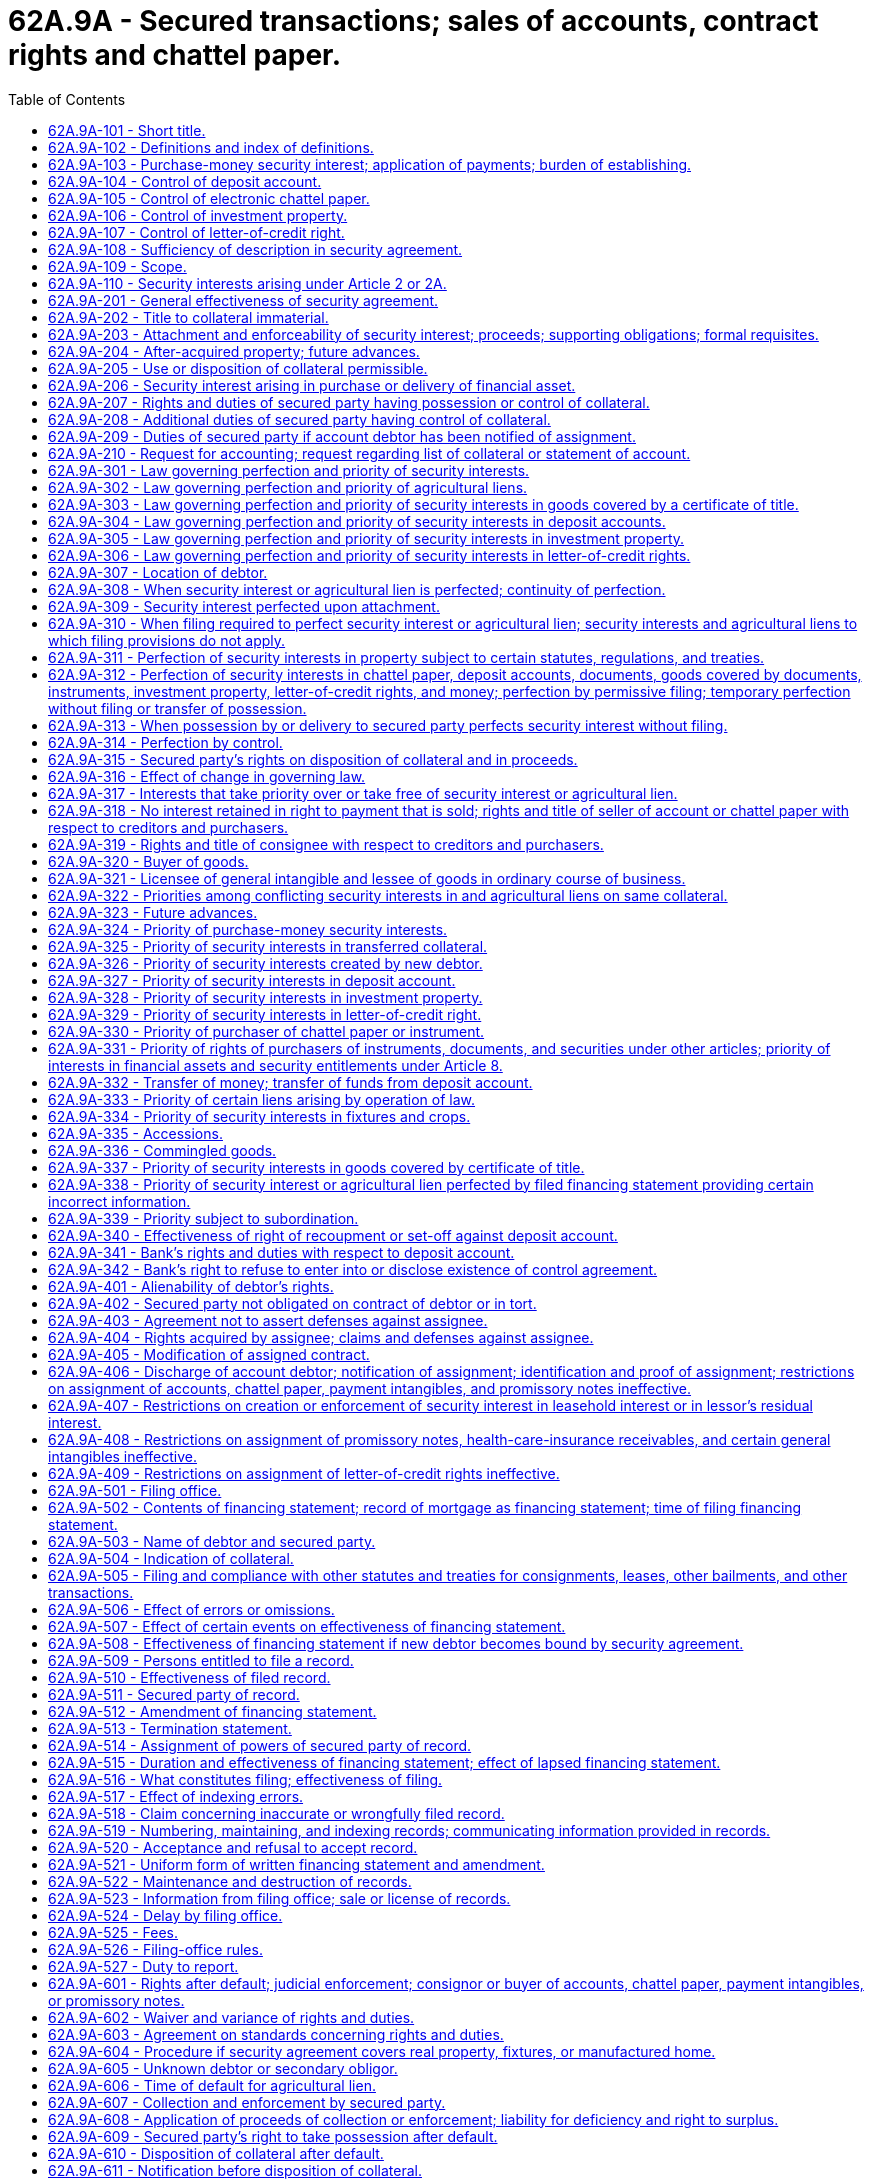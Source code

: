 = 62A.9A - Secured transactions; sales of accounts, contract rights and chattel paper.
:toc:

== 62A.9A-101 - Short title.
This Article may be cited as the Uniform Commercial Code-Secured Transactions.

[ 2000 c 250 § 9A-101; ]

== 62A.9A-102 - Definitions and index of definitions.
.. Article 9A definitions. In this Article:

. "Accession" means goods that are physically united with other goods in such a manner that the identity of the original goods is not lost.

.(A) "Account," except as used in "account for," means a right to payment of a monetary obligation, whether or not earned by performance, (i) for property that has been or is to be sold, leased, licensed, assigned, or otherwise disposed of, (ii) for services rendered or to be rendered, (iii) for a policy of insurance issued or to be issued, (iv) for a secondary obligation incurred or to be incurred, (v) for energy provided or to be provided, (vi) for the use or hire of a vessel under a charter or other contract, (vii) arising out of the use of a credit or charge card or information contained on or for use with the card, or (viii) as winnings in a lottery or other game of chance operated or sponsored by a state, governmental unit of a state, or person licensed or authorized to operate the game by a state or governmental unit of a state. The term includes health-care-insurance receivables.

(B) The term does not include (i) rights to payment evidenced by chattel paper or an instrument, (ii) commercial tort claims, (iii) deposit accounts, (iv) investment property, (v) letter-of-credit rights or letters of credit, or (vi) rights to payment for money or funds advanced or sold, other than rights arising out of the use of a credit or charge card or information contained on or for use with the card.

. "Account debtor" means a person obligated on an account, chattel paper, or general intangible. The term does not include persons obligated to pay a negotiable instrument, even if the instrument constitutes part of chattel paper.

. "Accounting," except as used in "accounting for," means a record:

(A) Authenticated by a secured party;

(B) Indicating the aggregate unpaid secured obligations as of a date not more than thirty-five days earlier or thirty-five days later than the date of the record; and

(C) Identifying the components of the obligations in reasonable detail.

. "Agricultural lien" means an interest, other than a security interest, in farm products:

(A) Which secures payment or performance of an obligation for:

... Goods or services furnished in connection with a debtor's farming operation; or

... Rent on real property leased by a debtor in connection with its farming operation;

(B) Which is created by statute in favor of a person that:

... In the ordinary course of its business, furnished goods or services to a debtor in connection with a debtor's farming operation; or

... Leased real property to a debtor in connection with the debtor's farming operation; and

(C) Whose effectiveness does not depend on the person's possession of the personal property.

. "As-extracted collateral" means:

(A) Oil, gas, or other minerals that are subject to a security interest that:

... Is created by a debtor having an interest in the minerals before extraction; and

... Attaches to the minerals as extracted; or

(B) Accounts arising out of the sale at the wellhead or minehead of oil, gas, or other minerals in which the debtor had an interest before extraction.

. "Authenticate" means:

(A) To sign; or

(B) With present intent to adopt or accept a record, to attach to or logically associate with the record an electronic sound, symbol, or process.

. "Bank" means an organization that is engaged in the business of banking. The term includes savings banks, savings and loan associations, credit unions, and trust companies.

. "Cash proceeds" means proceeds that are money, checks, deposit accounts, or the like.

. "Certificate of title" means a certificate of title with respect to which a statute provides for the security interest in question to be indicated on the certificate as a condition or result of the security interest's obtaining priority over the rights of a lien creditor with respect to the collateral. The term includes another record maintained as an alternative to a certificate of title by the governmental unit that issues certificates of title if a statute permits the security interest in question to be indicated on the record as a condition or result of the security interest's obtaining priority over the rights of a lien creditor with respect to the collateral.

. "Chattel paper" means a record or records that evidence both a monetary obligation and a security interest in specific goods, a security interest in specific goods and software used in the goods, a security interest in specific goods and license of software used in the goods, a lease of specific goods, or a lease of specific goods and license of software used in the goods. In this subsection, "monetary obligation" means a monetary obligation secured by the goods or owed under a lease of the goods and includes a monetary obligation with respect to software used in the goods. The term "chattel paper" does not include (i) charters or other contracts involving the use or hire of a vessel or (ii) records that evidence a right to payment arising out of the use of a credit or charge card or information contained on or for use with the card. If a transaction is evidenced by records that include an instrument or series of instruments, the group of records taken together constitutes chattel paper.

. "Collateral" means the property subject to a security interest or agricultural lien. The term includes:

(A) Proceeds to which a security interest attaches;

(B) Accounts, chattel paper, payment intangibles, and promissory notes that have been sold; and

(C) Goods that are the subject of a consignment.

. "Commercial tort claim" means a claim arising in tort with respect to which:

(A) The claimant is an organization; or

(B) The claimant is an individual, and the claim:

... Arose in the course of the claimant's business or profession; and

... Does not include damages arising out of personal injury to, or the death of, an individual.

. "Commodity account" means an account maintained by a commodity intermediary in which a commodity contract is carried for a commodity customer.

. "Commodity contract" means a commodity futures contract, an option on a commodity futures contract, a commodity option, or another contract if the contract or option is:

(A) Traded on or subject to the rules of a board of trade that has been designated as a contract market for such a contract pursuant to federal commodities laws; or

(B) Traded on a foreign commodity board of trade, exchange, or market, and is carried on the books of a commodity intermediary for a commodity customer.

. "Commodity customer" means a person for which a commodity intermediary carries a commodity contract on its books.

. "Commodity intermediary" means a person that:

(A) Is registered as a futures commission merchant under federal commodities law; or

(B) In the ordinary course of its business, provides clearance or settlement services for a board of trade that has been designated as a contract market pursuant to federal commodities law.

. "Communicate" means:

(A) To send a written or other tangible record;

(B) To transmit a record by any means agreed upon by the persons sending and receiving the record; or

(C) In the case of transmission of a record to or by a filing office, to transmit a record by any means prescribed by filing-office rule.

. "Consignee" means a merchant to which goods are delivered in a consignment.

. "Consignment" means a transaction, regardless of its form, in which a person delivers goods to a merchant for the purpose of sale and:

(A) The merchant:

... Deals in goods of that kind under a name other than the name of the person making delivery;

... Is not an auctioneer; and

... Is not generally known by its creditors to be substantially engaged in selling the goods of others;

(B) With respect to each delivery, the aggregate value of the goods is one thousand dollars or more at the time of delivery;

(C) The goods are not consumer goods immediately before delivery; and

(D) The transaction does not create a security interest that secures an obligation.

. "Consignor" means a person that delivers goods to a consignee in a consignment.

. "Consumer debtor" means a debtor in a consumer transaction.

. "Consumer goods" means goods that are used or bought for use primarily for personal, family, or household purposes.

. "Consumer-goods transaction" means a consumer transaction in which:

(A) An individual incurs a consumer obligation; and

(B) A security interest in consumer goods secures the obligation.

. "Consumer obligation" means an obligation which:

(A) Is incurred as part of a transaction entered into primarily for personal, family, or household purposes; and

(B) Arises from an extension of credit, or commitment to extend credit, in an aggregate amount not exceeding forty thousand dollars, or is secured by personal property used or expected to be used as a principal dwelling.

"Consumer obligor" means an obligor who is an individual and who incurred a consumer obligation.

. "Consumer transaction" means a transaction in which (i) an individual incurs a consumer obligation, (ii) a security interest secures the obligation, and (iii) the collateral is held or acquired primarily for personal, family, or household purposes. The term includes consumer-goods transactions.

. "Continuation statement" means an amendment of a financing statement which:

(A) Identifies, by its file number, the initial financing statement to which it relates; and

(B) Indicates that it is a continuation statement for, or that it is filed to continue the effectiveness of, the identified financing statement.

. "Debtor" means:

(A) A person having an interest, other than a security interest or other lien, in the collateral, whether or not the person is an obligor;

(B) A seller of accounts, chattel paper, payment intangibles, or promissory notes; or

(C) A consignee.

. "Deposit account" means a demand, time, savings, passbook, or similar account maintained with a bank. The term does not include investment property or accounts evidenced by an instrument.

. "Document" means a document of title or a receipt of the type described in RCW 62A.7-201(b).

. "Electronic chattel paper" means chattel paper evidenced by a record or records consisting of information stored in an electronic medium.

. "Encumbrance" means a right, other than an ownership interest, in real property. The term includes mortgages and other liens on real property.

. "Equipment" means goods other than inventory, farm products, or consumer goods.

. "Farm products" means goods, other than standing timber, with respect to which the debtor is engaged in a farming operation and which are:

(A) Crops grown, growing, or to be grown, including:

... Crops produced on trees, vines, and bushes; and

... Aquatic goods produced in aquacultural operations;

(B) Livestock, born or unborn, including aquatic goods produced in aquacultural operations;

(C) Supplies used or produced in a farming operation; or

(D) Products of crops or livestock in their unmanufactured states.

. "Farming operation" means raising, cultivating, propagating, fattening, grazing, or any other farming, livestock, or aquacultural operation.

. "File number" means the number assigned to an initial financing statement pursuant to RCW 62A.9A-519(a).

. "Filing office" means an office designated in RCW 62A.9A-501 as the place to file a financing statement.

. "Filing-office rule" means a rule adopted pursuant to RCW 62A.9A-526.

. "Financing statement" means a record or records composed of an initial financing statement and any filed record relating to the initial financing statement.

. "Fixture filing" means the filing of a financing statement covering goods that are or are to become fixtures and satisfying RCW 62A.9A-502 (a) and (b). The term includes the filing of a financing statement covering goods of a transmitting utility which are or are to become fixtures.

. "Fixtures" means goods that have become so related to particular real property that an interest in them arises under real property law.

. "General intangible" means any personal property, including things in action, other than accounts, chattel paper, commercial tort claims, deposit accounts, documents, goods, instruments, investment property, letter-of-credit rights, letters of credit, money, and oil, gas, or other minerals before extraction. The term includes payment intangibles and software.

. [Reserved.]

. "Goods" means all things that are movable when a security interest attaches. The term includes (i) fixtures, (ii) standing timber that is to be cut and removed under a conveyance or contract for sale, (iii) the unborn young of animals, (iv) crops grown, growing, or to be grown, even if the crops are produced on trees, vines, or bushes, and (v) manufactured homes. The term also includes a computer program embedded in goods and any supporting information provided in connection with a transaction relating to the program if (i) the program is associated with the goods in such a manner that it customarily is considered part of the goods, or (ii) by becoming the owner of the goods, a person acquires a right to use the program in connection with the goods. The term does not include a computer program embedded in goods that consist solely of the medium in which the program is embedded. The term also does not include accounts, chattel paper, commercial tort claims, deposit accounts, documents, general intangibles, instruments, investment property, letter-of-credit rights, letters of credit, money, or oil, gas, or other minerals before extraction or a manufactured home converted to real property under chapter 65.20 RCW.

. "Governmental unit" means a subdivision, agency, department, county, parish, municipality, or other unit of the government of the United States, a state, or a foreign country. The term includes an organization having a separate corporate existence if the organization is eligible to issue debt on which interest is exempt from income taxation under the laws of the United States.

. "Health-care-insurance receivable" means an interest in or claim under a policy of insurance which is a right to payment of a monetary obligation for health-care goods or services provided.

. "Instrument" means a negotiable instrument or any other writing that evidences a right to the payment of a monetary obligation, is not itself a security agreement or lease, and is of a type that in ordinary course of business is transferred by delivery with any necessary indorsement or assignment. The term does not include (i) investment property, (ii) letters of credit, (iii) writings that evidence a right to payment arising out of the use of a credit or charge card or information contained on or for use with the card, (iv) writings that do not contain a promise or order to pay, or (v) writings that are expressly nontransferable or nonassignable.

. "Inventory" means goods, other than farm products, which:

(A) Are leased by a person as lessor;

(B) Are held by a person for sale or lease or to be furnished under a contract of service;

(C) Are furnished by a person under a contract of service; or

(D) Consist of raw materials, work in process, or materials used or consumed in a business.

. "Investment property" means a security, whether certificated or uncertificated, security entitlement, securities account, commodity contract, or commodity account.

. "Jurisdiction of organization," with respect to a registered organization, means the jurisdiction under whose law the organization is formed or organized.

. "Letter-of-credit right" means a right to payment or performance under a letter of credit, whether or not the beneficiary has demanded or is at the time entitled to demand payment or performance. The term does not include the right of a beneficiary to demand payment or performance under a letter of credit.

. "Lien creditor" means:

(A) A creditor that has acquired a lien on the property involved by attachment, levy, or the like;

(B) An assignee for benefit of creditors from the time of assignment;

(C) A trustee in bankruptcy from the date of the filing of the petition; or

(D) A receiver in equity from the time of appointment.

. "Manufactured home" means a manufactured home or mobile home as defined in RCW 46.04.302.

. [Reserved]

. "Mortgage" means a consensual interest in real property, including fixtures, which secures payment or performance of an obligation.

. "New debtor" means a person that becomes bound as debtor under RCW 62A.9A-203(d) by a security agreement previously entered into by another person.

. "New value" means (i) money, (ii) money's worth in property, services, or new credit, or (iii) release by a transferee of an interest in property previously transferred to the transferee. The term does not include an obligation substituted for another obligation.

. "Noncash proceeds" means proceeds other than cash proceeds.

. "Obligor" means a person that, with respect to an obligation secured by a security interest in or an agricultural lien on the collateral, (i) owes payment or other performance of the obligation, (ii) has provided property other than the collateral to secure payment or other performance of the obligation, or (iii) is otherwise accountable in whole or in part for payment or other performance of the obligation. The term does not include issuers or nominated persons under a letter of credit.

. "Original debtor", except as used in RCW 62A.9A-310(c), means a person that, as debtor, entered into a security agreement to which a new debtor has become bound under RCW 62A.9A-203(d).

. "Payment intangible" means a general intangible under which the account debtor's principal obligation is a monetary obligation.

. "Person related to," with respect to an individual, means:

(A) The spouse or state registered domestic partner of the individual;

(B) A brother, brother-in-law, sister, or sister-in-law of the individual;

(C) An ancestor or lineal descendant of the individual or the individual's spouse or state registered domestic partner; or

(D) Any other relative, by blood or by marriage or other law, of the individual or the individual's spouse or state registered domestic partner who shares the same home with the individual.

. "Person related to," with respect to an organization, means:

(A) A person directly or indirectly controlling, controlled by, or under common control with the organization;

(B) An officer or director of, or a person performing similar functions with respect to, the organization;

(C) An officer or director of, or a person performing similar functions with respect to, a person described in (63)(A) of this subsection;

(D) The spouse or state registered domestic partner of an individual described in (63)(A), (B), or (C) of this subsection; or

(E) An individual who is related by blood or by marriage or other law to an individual described in (63)(A), (B), (C), or (D) of this subsection and shares the same home with the individual.

. "Proceeds", except as used in RCW 62A.9A-609(b), means the following property:

(A) Whatever is acquired upon the sale, lease, license, exchange, or other disposition of collateral;

(B) Whatever is collected on, or distributed on account of, collateral;

(C) Rights arising out of collateral;

(D) To the extent of the value of collateral, claims arising out of the loss, nonconformity, or interference with the use of, defects or infringement of rights in, or damage to, the collateral; or

(E) To the extent of the value of collateral and to the extent payable to the debtor or the secured party, insurance payable by reason of the loss or nonconformity of, defects or infringement of rights in, or damage to, the collateral.

. "Promissory note" means an instrument that evidences a promise to pay a monetary obligation, does not evidence an order to pay, and does not contain an acknowledgment by a bank that the bank has received for deposit a sum of money or funds.

. "Proposal" means a record authenticated by a secured party, which includes the terms on which the secured party is willing to accept collateral in full or partial satisfaction of the obligation it secures pursuant to RCW 62A.9A-620, 62A.9A-621, and 62A.9A-622.

. "Public-finance transaction" means a secured transaction in connection with which:

(A) Debt securities are issued;

(B) All or a portion of the securities issued have an initial stated maturity of at least twenty years; and

(C) The debtor, obligor, secured party, account debtor or other person obligated on collateral, assignor or assignee of a secured obligation, or assignor or assignee of a security interest is a state or a governmental unit of a state.

. "Public organic record" means a record that is available to the public for inspection and is:

(A) A record consisting of the record initially filed with or issued by a state or the United States to form or organize an organization and any record filed with or issued by the state or the United States which amends or restates the initial record;

(B) An organic record of a business trust consisting of the record initially filed with a state and any record filed with the state which amends or restates the initial record, if a statute of the state governing business trusts requires that the record be filed with the state; or

(C) A record consisting of legislation enacted by the legislature of a state or the congress of the United States which forms or organizes an organization, any record amending the legislation, and any record filed with or issued by the state or the United States which amends or restates the name of the organization.

. "Pursuant to commitment," with respect to an advance made or other value given by a secured party, means pursuant to the secured party's obligation, whether or not a subsequent event of default or other event not within the secured party's control has relieved or may relieve the secured party from its obligation.

. "Record," except as used in "for record," "of record," "record or legal title," and "record owner," means information that is inscribed on a tangible medium or which is stored in an electronic or other medium and is retrievable in perceivable form.

. "Registered organization" means an organization formed or organized solely under the law of a single state or the United States by the filing of a public organic record with, the issuance of a public organic record by, or the enactment of legislation by the state or the United States. The term includes a business trust that is formed or organized under the law of a single state if a statute of the state governing business trusts requires that the business trust's organic record be filed with the state.

. "Secondary obligor" means an obligor to the extent that:

(A) The obligor's obligation is secondary; or

(B) The obligor has a right of recourse with respect to an obligation secured by collateral against the debtor, another obligor, or property of either.

. "Secured party" means:

(A) A person in whose favor a security interest is created or provided for under a security agreement, whether or not any obligation to be secured is outstanding;

(B) A person that holds an agricultural lien;

(C) A consignor;

(D) A person to which accounts, chattel paper, payment intangibles, or promissory notes have been sold;

(E) A trustee, indenture trustee, agent, collateral agent, or other representative in whose favor a security interest or agricultural lien is created or provided for; or

(F) A person that holds a security interest arising under RCW 62A.2-401, 62A.2-505, 62A.2-711(3), 62A.2A-508(5), 62A.4-210, or 62A.5-118.

. "Security agreement" means an agreement that creates or provides for a security interest.

. "Send," in connection with a record or notification, means:

(A) To deposit in the mail, deliver for transmission, or transmit by any other usual means of communication, with postage or cost of transmission provided for, addressed to any address reasonable under the circumstances; or

(B) To cause the record or notification to be received within the time that it would have been received if properly sent under (75)(A) of this subsection.

. "Software" means a computer program and any supporting information provided in connection with a transaction relating to the program. The term does not include a computer program that is included in the definition of goods.

. "State" means a state of the United States, the District of Columbia, Puerto Rico, the United States Virgin Islands, or any territory or insular possession subject to the jurisdiction of the United States.

. "Supporting obligation" means a letter-of-credit right or secondary obligation that supports the payment or performance of an account, chattel paper, a document, a general intangible, an instrument, or investment property.

. "Tangible chattel paper" means chattel paper evidenced by a record or records consisting of information that is inscribed on a tangible medium.

. "Termination statement" means an amendment of a financing statement which:

(A) Identifies, by its file number, the initial financing statement to which it relates; and

(B) Indicates either that it is a termination statement or that the identified financing statement is no longer effective.

. "Transmitting utility" means a person primarily engaged in the business of:

(A) Operating a railroad, subway, street railway, or trolley bus;

(B) Transmitting communications electrically, electromagnetically, or by light;

(C) Transmitting goods by pipeline or sewer; or

(D) Transmitting or producing and transmitting electricity, steam, gas, or water.

.. Definitions in other articles. "Control" as provided in RCW 62A.7-106 and the following definitions in other articles apply to this Article:

 "Applicant."RCW 62A.5-102. "Beneficiary."RCW 62A.5-102. "Broker."RCW 62A.8-102. "Certificated security."RCW 62A.8-102. "Check."RCW 62A.3-104. "Clearing corporation."RCW 62A.8-102. "Contract for sale."RCW 62A.2-106. "Customer."RCW 62A.4-104. "Entitlement holder."RCW 62A.8-102. "Financial asset."RCW 62A.8-102. "Holder in due course."RCW 62A.3-302. "Issuer" with respect to documents of title.RCW 62A.7-102. "Issuer" with respect to a  letter of credit or letter-of-credit right.RCW 62A.5-102. "Issuer" with respect to a  security.RCW 62A.8-201. "Lease."RCW 62A.2A-103. "Lease agreement."RCW 62A.2A-103. "Lease contract."RCW 62A.2A-103. "Leasehold interest."RCW 62A.2A-103. "Lessee."RCW 62A.2A-103. "Lessee in ordinary course  of business."RCW 62A.2A-103. "Lessor."RCW 62A.2A-103. "Lessor's residual interest."RCW 62A.2A-103. "Letter of credit."RCW 62A.5-102. "Merchant."RCW 62A.2-104. "Negotiable instrument."RCW 62A.3-104. "Nominated person."RCW 62A.5-102. "Note."RCW 62A.3-104. "Proceeds of a letter of  credit."RCW 62A.5-114. "Prove."RCW 62A.3-103. "Sale."RCW 62A.2-106. "Securities account."RCW 62A.8-501. "Securities intermediary."RCW 62A.8-102. "Security."RCW 62A.8-102. "Security certificate."RCW 62A.8-102. "Security entitlement."RCW 62A.8-102. "Uncertificated security."RCW 62A.8-102.

 

"Applicant."

RCW 62A.5-102.

 

"Beneficiary."

RCW 62A.5-102.

 

"Broker."

RCW 62A.8-102.

 

"Certificated security."

RCW 62A.8-102.

 

"Check."

RCW 62A.3-104.

 

"Clearing corporation."

RCW 62A.8-102.

 

"Contract for sale."

RCW 62A.2-106.

 

"Customer."

RCW 62A.4-104.

 

"Entitlement holder."

RCW 62A.8-102.

 

"Financial asset."

RCW 62A.8-102.

 

"Holder in due course."

RCW 62A.3-302.

 

"Issuer" with respect to documents of title.

RCW 62A.7-102.

 

"Issuer" with respect to a  letter of credit or letter-of-credit right.

RCW 62A.5-102.

 

"Issuer" with respect to a  security.

RCW 62A.8-201.

 

"Lease."

RCW 62A.2A-103.

 

"Lease agreement."

RCW 62A.2A-103.

 

"Lease contract."

RCW 62A.2A-103.

 

"Leasehold interest."

RCW 62A.2A-103.

 

"Lessee."

RCW 62A.2A-103.

 

"Lessee in ordinary course  of business."

RCW 62A.2A-103.

 

"Lessor."

RCW 62A.2A-103.

 

"Lessor's residual interest."

RCW 62A.2A-103.

 

"Letter of credit."

RCW 62A.5-102.

 

"Merchant."

RCW 62A.2-104.

 

"Negotiable instrument."

RCW 62A.3-104.

 

"Nominated person."

RCW 62A.5-102.

 

"Note."

RCW 62A.3-104.

 

"Proceeds of a letter of  credit."

RCW 62A.5-114.

 

"Prove."

RCW 62A.3-103.

 

"Sale."

RCW 62A.2-106.

 

"Securities account."

RCW 62A.8-501.

 

"Securities intermediary."

RCW 62A.8-102.

 

"Security."

RCW 62A.8-102.

 

"Security certificate."

RCW 62A.8-102.

 

"Security entitlement."

RCW 62A.8-102.

 

"Uncertificated security."

RCW 62A.8-102.

.. Article 1 definitions and principles. Article 1 contains general definitions and principles of construction and interpretation applicable throughout this Article.

[ http://lawfilesext.leg.wa.gov/biennium/2011-12/Pdf/Bills/Session%20Laws/House/2197-S.SL.pdf?cite=2012%20c%20214%20§%201502[2012 c 214 § 1502]; 2012 c 214 § 1501; http://lawfilesext.leg.wa.gov/biennium/2011-12/Pdf/Bills/Session%20Laws/House/1492-S.SL.pdf?cite=2011%20c%2074%20§%20101[2011 c 74 § 101]; http://lawfilesext.leg.wa.gov/biennium/2001-02/Pdf/Bills/Session%20Laws/Senate/5053.SL.pdf?cite=2001%20c%2032%20§%2016[2001 c 32 § 16]; 2000 c 250 § 9A-102; ]

== 62A.9A-103 - Purchase-money security interest; application of payments; burden of establishing.
.. Definitions. In this section:

. "Purchase-money collateral" means goods or software that secures a purchase-money obligation incurred with respect to that collateral; and

. "Purchase-money obligation" means an obligation of an obligor incurred as all or part of the price of the collateral or for value given to enable the debtor to acquire rights in, or the use of, the collateral, if the value is in fact so used.

.. Purchase-money security interest in goods. A security interest in goods is a purchase-money security interest:

. To the extent that the goods are purchase-money collateral with respect to that security interest;

. If the security interest is in inventory that is or was purchase-money collateral, also to the extent that the security interest secures a purchase-money obligation incurred with respect to other inventory in which the secured party holds or held a purchase-money security interest; and

. Also to the extent that the security interest secures a purchase-money obligation incurred with respect to software in which the secured party holds or held a purchase-money security interest.

.. Purchase-money security interest in software. A security interest in software is a purchase-money security interest to the extent that the security interest also secures a purchase-money obligation incurred with respect to goods in which the secured party holds or held a purchase-money security interest if:

. The debtor acquired its interest in the software in an integrated transaction in which it acquired an interest in the goods; and

. The debtor acquired its interest in the software for the principal purpose of using the software in the goods.

.. Consignor's inventory purchase-money security interest. The security interest of a consignor in goods that are the subject of a consignment is a purchase-money security interest in inventory.

.. Application of payment in nonconsumer-goods transaction. In a transaction other than a consumer-goods transaction, if the extent to which a security interest is a purchase-money security interest depends on the application of a payment to a particular obligation, the payment must be applied:

. In accordance with any reasonable method of application to which the parties agree;

. In the absence of the parties' agreement to a reasonable method, in accordance with any intention of the obligor manifested at or before the time of payment; or

. In the absence of an agreement to a reasonable method and a timely manifestation of the obligor's intention, in the following order:

(A) To obligations that are not secured; and

(B) If more than one obligation is secured, to obligations secured by purchase-money security interests in the order in which those obligations were incurred.

.. No loss of status of purchase-money security interest in nonconsumer-goods transaction. In a transaction other than a consumer-goods transaction, a purchase-money security interest does not lose its status as such, even if:

. The purchase-money collateral also secures an obligation that is not a purchase-money obligation;

. Collateral that is not purchase-money collateral also secures the purchase-money obligation; or

. The purchase-money obligation has been renewed, refinanced, consolidated, or restructured.

.. Burden of proof in nonconsumer-goods transaction. In a transaction other than a consumer-goods transaction, a secured party claiming a purchase-money security interest has the burden of establishing the extent to which the security interest is a purchase-money security interest.

.. Nonconsumer-goods transactions; no inference. The limitation of the rules in subsections (e), (f), and (g) of this section to transactions other than consumer-goods transactions is intended to leave to the court the determination of the proper rules in consumer-goods transactions. The court may not infer from that limitation the nature of the proper rule in consumer-goods transactions and may continue to apply established approaches.

[ 2000 c 250 § 9A-103; ]

== 62A.9A-104 - Control of deposit account.
.. Requirements for control. A secured party has control of a deposit account if:

. The secured party is the bank with which the deposit account is maintained;

. The debtor, secured party, and bank have agreed in an authenticated record that the bank will comply with instructions originated by the secured party directing disposition of the funds in the deposit account without further consent by the debtor; or

. The secured party becomes the bank's customer with respect to the deposit account.

.. Debtor's right to direct disposition. A secured party that has satisfied subsection (a) of this section has control, even if the debtor retains the right to direct the disposition of funds from the deposit account.

[ http://lawfilesext.leg.wa.gov/biennium/2001-02/Pdf/Bills/Session%20Laws/Senate/5053.SL.pdf?cite=2001%20c%2032%20§%2017[2001 c 32 § 17]; 2000 c 250 § 9A-104; ]

== 62A.9A-105 - Control of electronic chattel paper.
.. General rule: Control of electronic chattel paper. A secured party has control of electronic chattel paper if a system employed for evidencing the transfer of interests in the chattel paper reliably establishes the secured party as the person to which the chattel paper was assigned.

.. Specific facts giving control. A system satisfies subsection (a) of this section if the record or records comprising the chattel paper are created, stored, and assigned in such a manner that:

. A single authoritative copy of the record or records exists which is unique, identifiable and, except as otherwise provided in (4), (5), and (6) of this subsection, unalterable;

. The authoritative copy identifies the secured party as the assignee of the record or records;

. The authoritative copy is communicated to and maintained by the secured party or its designated custodian;

. Copies or amendments that add or change an identified assignee of the authoritative copy can be made only with the consent of the secured party;

. Each copy of the authoritative copy and any copy of a copy is readily identifiable as a copy that is not the authoritative copy; and

. Any amendment of the authoritative copy is readily identifiable as authorized or unauthorized.

[ http://lawfilesext.leg.wa.gov/biennium/2011-12/Pdf/Bills/Session%20Laws/House/1492-S.SL.pdf?cite=2011%20c%2074%20§%20102[2011 c 74 § 102]; http://lawfilesext.leg.wa.gov/biennium/2001-02/Pdf/Bills/Session%20Laws/Senate/5053.SL.pdf?cite=2001%20c%2032%20§%2018[2001 c 32 § 18]; 2000 c 250 § 9A-105; ]

== 62A.9A-106 - Control of investment property.
.. Control under RCW 62A.8-106. A person has control of a certificated security, uncertificated security, or security entitlement as provided in RCW 62A.8-106.

.. Control of commodity contract. A secured party has control of a commodity contract if:

. The secured party is the commodity intermediary with which the commodity contract is carried; or

. The commodity customer, secured party, and commodity intermediary have agreed that the commodity intermediary will apply any value distributed on account of the commodity contract as directed by the secured party without further consent by the commodity customer.

.. Effect of control of securities account or commodity account. A secured party having control of all security entitlements or commodity contracts carried in a securities account or commodity account has control over the securities account or commodity account.

[ 2000 c 250 § 9A-106; ]

== 62A.9A-107 - Control of letter-of-credit right.
A secured party has control of a letter-of-credit right to the extent of any right to payment or performance by the issuer or any nominated person if the issuer or nominated person has consented to an assignment of proceeds of the letter of credit under RCW 62A.5-114 (c) or otherwise applicable law or practice.

[ http://lawfilesext.leg.wa.gov/biennium/2011-12/Pdf/Bills/Session%20Laws/House/2197-S.SL.pdf?cite=2012%20c%20214%20§%201716[2012 c 214 § 1716]; http://lawfilesext.leg.wa.gov/biennium/2001-02/Pdf/Bills/Session%20Laws/Senate/5053.SL.pdf?cite=2001%20c%2032%20§%2019[2001 c 32 § 19]; 2000 c 250 § 9A-107; ]

== 62A.9A-108 - Sufficiency of description in security agreement.
.. Sufficiency of description. Except as otherwise provided in subsections (c), (d), and (e) of this section, a description of personal or real property is sufficient, whether or not it is specific, if it reasonably identifies what is described.

.. Examples of reasonable identification. Except as otherwise provided in subsection (d) of this section, a description of collateral reasonably identifies the collateral if it identifies the collateral by:

. Specific listing;

. Category;

. Except as otherwise provided in subsection (e) of this section, a type of collateral defined in the Uniform Commercial Code;

. Quantity;

. Computational or allocational formula or procedure; or

. Except as otherwise provided in subsection (c) of this section, any other method, if the identity of the collateral is objectively determinable.

.. Supergeneric description not sufficient. A description of collateral as "all the debtor's assets" or "all the debtor's personal property" or using words of similar import does not reasonably identify the collateral. However, as provided in RCW 62A.9A-504, such a description is sufficient in a financing statement.

.. Investment property. Except as otherwise provided in subsection (e) of this section, a description of a security entitlement, securities account, or commodity account is sufficient if it describes:

. The collateral by those terms or as investment property; or

. The underlying financial asset or commodity contract.

.. When description by type insufficient. A description only by type of collateral defined in the Uniform Commercial Code is an insufficient description of:

. A commercial tort claim; or

. In a consumer transaction, consumer goods, a security entitlement, a securities account, or a commodity account.

[ 2000 c 250 § 9A-108; ]

== 62A.9A-109 - Scope.
.. General scope of Article. Except as otherwise provided in subsections (c) and (d) of this section, this Article applies to:

. A transaction, regardless of its form, that creates a security interest in personal property or fixtures by contract;

. An agricultural lien;

. A sale of accounts, chattel paper, payment intangibles, or promissory notes;

. A consignment;

. A security interest arising under RCW 62A.2-401, 62A.2-505, 62A.2-711(3), or 62A.2A-508(5), as provided in RCW 62A.9A-110; and

. A security interest arising under RCW 62A.4-210 or 62A.5-118.

.. Security interest in secured obligation. The application of this Article to a security interest in a secured obligation is not affected by the fact that the obligation is itself secured by a transaction or interest to which this Article does not apply.

.. Extent to which Article does not apply. This Article does not apply to the extent that:

. A statute, regulation, or treaty of the United States preempts this Article;

. Another statute of this state expressly governs the creation, perfection, priority, or enforcement of a security interest created by this state or a governmental unit of this state;

. A statute of another state, a foreign country, or a governmental unit of another state or a foreign country, other than a statute generally applicable to security interests, expressly governs creation, perfection, priority, or enforcement of a security interest created by the state, country, or governmental unit; or

. The rights of a transferee beneficiary or nominated person under a letter of credit are independent and superior under RCW 62A.5-114.

.. Inapplicability of Article. This Article does not apply to:

. A landlord's lien, other than an agricultural lien;

. A lien, other than an agricultural lien, given by statute or other rule of law for services or materials, but RCW 62A.9A-333 applies with respect to priority of the lien;

. An assignment of a claim for wages, salary, or other compensation of an employee;

. A sale of accounts, chattel paper, payment intangibles, or promissory notes as part of a sale of the business out of which they arose;

. An assignment of accounts, chattel paper, payment intangibles, or promissory notes which is for the purpose of collection only;

. An assignment of a right to payment under a contract to an assignee that is also obligated to perform under the contract;

. An assignment of a single account, payment intangible, or promissory note to an assignee in full or partial satisfaction of a preexisting indebtedness;

. A transfer of an interest in or an assignment of a claim under a policy of insurance, other than an assignment by or to a health-care provider of a health-care-insurance receivable and any subsequent assignment of the right to payment, but RCW 62A.9A-315 and 62A.9A-322 apply with respect to proceeds and priorities in proceeds;

. An assignment of a right represented by a judgment, other than a judgment taken on a right to payment that was collateral;

. A right of recoupment or set-off, but:

(A) RCW 62A.9A-340 applies with respect to the effectiveness of rights of recoupment or set-off against deposit accounts; and

(B) RCW 62A.9A-404 applies with respect to defenses or claims of an account debtor;

. The creation or transfer of an interest in or lien on real property, including a lease or rents thereunder, except to the extent that provision is made for:

(A) Liens on real property in RCW 62A.9A-203 and 62A.9A-308;

(B) Fixtures in RCW 62A.9A-334;

(C) Fixture filings in RCW 62A.9A-501, 62A.9A-502, 62A.9A-512, 62A.9A-516, and 62A.9A-519; and

(D) Security agreements covering personal and real property in RCW 62A.9A-604;

. An assignment of a claim arising in tort, other than a commercial tort claim, but RCW 62A.9A-315 and 62A.9A-322 apply with respect to proceeds and priorities in proceeds;

. An assignment in a consumer transaction of a deposit account on which checks can be drawn, but RCW 62A.9A-315 and 62A.9A-322 apply with respect to proceeds and priorities in proceeds;

. A transfer by this state or a governmental unit of this state; or

. The creation or transfer of an interest in or lien on a live dog or cat.

[ http://lawfilesext.leg.wa.gov/biennium/2019-20/Pdf/Bills/Session%20Laws/House/1476-S.SL.pdf?cite=2019%20c%20340%20§%204[2019 c 340 § 4]; 2000 c 250 § 9A-109; ]

== 62A.9A-110 - Security interests arising under Article 2 or 2A.
A security interest arising under RCW 62A.2-401, 62A.2-505, 62A.2-711(3), or 62A.2A-508(5) is subject to this Article. However, until the debtor obtains possession of the goods:

. The security interest is enforceable, even if RCW 62A.9A-203(b)(3) has not been satisfied;

. Filing is not required to perfect the security interest;

. The rights of the secured party after default by the debtor are governed by Article 2 or 2A; and

. The security interest has priority over a conflicting security interest created by the debtor.

[ 2000 c 250 § 9A-110; ]

== 62A.9A-201 - General effectiveness of security agreement.
.. General effectiveness. Except as otherwise provided in the Uniform Commercial Code, a security agreement is effective according to its terms between the parties, against purchasers of the collateral, and against creditors.

.. Applicable consumer laws and other law. A transaction subject to this Article is subject to any applicable rule of law which establishes a different rule for consumers and (1) any other statute or regulation that regulates the rates, charges, agreements, and practices for loans, credit sales, or other extensions of credit and (2) any consumer-protection statute or regulation.

.. Other applicable law controls. In case of conflict between this Article and a rule of law, statute, or regulation described in subsection (b) of this section, the rule of law, statute, or regulation controls. Failure to comply with a statute or regulation described in subsection (b) of this section has only the effect the statute or regulation specifies.

.. Further deference to other applicable law. This Article does not:

. Validate any rate, charge, agreement, or practice that violates a rule of law, statute, or regulation described in subsection (b) of this section; or

. Extend the application of the rule of law, statute, or regulation to a transaction not otherwise subject to it.

[ http://lawfilesext.leg.wa.gov/biennium/2001-02/Pdf/Bills/Session%20Laws/Senate/5053.SL.pdf?cite=2001%20c%2032%20§%2020[2001 c 32 § 20]; 2000 c 250 § 9A-201; ]

== 62A.9A-202 - Title to collateral immaterial.
Except as otherwise provided with respect to consignments or sales of accounts, chattel paper, payment intangibles, or promissory notes, the provisions of this Article with regard to rights and obligations apply whether title to collateral is in the secured party or the debtor.

[ 2000 c 250 § 9A-202; ]

== 62A.9A-203 - Attachment and enforceability of security interest; proceeds; supporting obligations; formal requisites.
.. Attachment. A security interest attaches to collateral when it becomes enforceable against the debtor with respect to the collateral, unless an agreement expressly postpones the time of attachment.

.. Enforceability. Except as otherwise provided in subsections (c) through (i) of this section, a security interest is enforceable against the debtor and third parties with respect to the collateral only if:

. Value has been given;

. The debtor has rights in the collateral or the power to transfer rights in the collateral to a secured party; and

. One of the following conditions is met:

(A) The debtor has authenticated a security agreement that provides a description of the collateral and, if the security interest covers timber to be cut, a description of the land concerned;

(B) The collateral is not a certificated security and is in the possession of the secured party under RCW 62A.9A-313 pursuant to the debtor's security agreement;

(C) The collateral is a certificated security in registered form and the security certificate has been delivered to the secured party under RCW 62A.8-301 pursuant to the debtor's security agreement; or

(D) The collateral is deposit accounts, electronic chattel paper, investment property, letter-of-credit rights, or electronic documents, and the secured party has control under RCW 62A.7-106, 62A.9A-104, 62A.9A-105, 62A.9A-106, or 62A.9A-107 pursuant to the debtor's security agreement.

.. Other UCC provisions. Subsection (b) of this section is subject to RCW 62A.4-210 on the security interest of a collecting bank, RCW 62A.5-118 on the security interest of a letter-of-credit issuer or nominated person, RCW 62A.9A-110 on a security interest arising under Article 2 or 2A, and RCW 62A.9A-206 on security interests in investment property.

.. When person becomes bound by another person's security agreement. A person becomes bound as debtor by a security agreement entered into by another person if, by operation of law other than this Article or by contract:

. The security agreement becomes effective to create a security interest in the person's property; or

. The person becomes generally obligated for the obligations of the other person, including the obligation secured under the security agreement, and acquires or succeeds to all or substantially all of the assets of the other person.

.. Effect of new debtor becoming bound. If a new debtor becomes bound as debtor by a security agreement entered into by another person:

. The agreement satisfies subsection (b)(3) of this section with respect to existing or after-acquired property of the new debtor to the extent the property is described in the agreement; and

. Another agreement is not necessary to make a security interest in the property enforceable.

.. Proceeds and supporting obligations. The attachment of a security interest in collateral gives the secured party the rights to proceeds provided by RCW 62A.9A-315 and is also attachment of a security interest in a supporting obligation for the collateral.

.. Lien securing right to payment. The attachment of a security interest in a right to payment or performance secured by a security interest or other lien on personal or real property is also attachment of a security interest in the security interest, mortgage, or other lien.

.. Security entitlement carried in securities account. The attachment of a security interest in a securities account is also attachment of a security interest in the security entitlements carried in the securities account.

.. Commodity contracts carried in commodity account. The attachment of a security interest in a commodity account is also attachment of a security interest in the commodity contracts carried in the commodity account.

[ http://lawfilesext.leg.wa.gov/biennium/2011-12/Pdf/Bills/Session%20Laws/House/2197-S.SL.pdf?cite=2012%20c%20214%20§%201503[2012 c 214 § 1503]; 2000 c 250 § 9A-203; ]

== 62A.9A-204 - After-acquired property; future advances.
.. After-acquired collateral. Except as otherwise provided in subsection (b) of this section, a security agreement may create or provide for a security interest in after-acquired collateral.

.. When after-acquired property clause not effective. A security interest does not attach, under a term constituting an after-acquired property clause, to:

. Consumer goods, other than an accession when given as additional security, unless the debtor acquires rights in them within ten days after the secured party gives value; or

. A commercial tort claim.

.. Future advances and other value. A security agreement may provide that collateral secures, or that accounts, chattel paper, payment intangibles, or promissory notes are sold in connection with, future advances or other value, whether or not the advances or value are given pursuant to commitment.

[ 2000 c 250 § 9A-204; ]

== 62A.9A-205 - Use or disposition of collateral permissible.
.. When security interest not invalid or fraudulent. A security interest is not invalid or fraudulent against creditors solely because:

. The debtor has the right or ability to:

(A) Use, commingle, or dispose of all or part of the collateral, including returned or repossessed goods;

(B) Collect, compromise, enforce, or otherwise deal with collateral;

(C) Accept the return of collateral or make repossessions; or

(D) Use, commingle, or dispose of proceeds; or

. The secured party fails to require the debtor to account for proceeds or replace collateral.

.. Requirements of possession not relaxed. This section does not relax the requirements of possession if attachment, perfection, or enforcement of a security interest depends upon possession of the collateral by the secured party.

[ 2000 c 250 § 9A-205; ]

== 62A.9A-206 - Security interest arising in purchase or delivery of financial asset.
.. Security interest when person buys through securities intermediary. A security interest in favor of a securities intermediary attaches to a person's security entitlement if:

. The person buys a financial asset through the securities intermediary in a transaction in which the person is obligated to pay the purchase price to the securities intermediary at the time of the purchase; and

. The securities intermediary credits the financial asset to the buyer's securities account before the buyer pays the securities intermediary.

.. Security interest secures obligation to pay for financial asset. The security interest described in subsection (a) of this section secures the person's obligation to pay for the financial asset.

.. Security interest in payment against delivery transaction. A security interest in favor of a person that delivers a certificated security or other financial asset represented by a writing attaches to the security or other financial asset if:

. The security or other financial asset:

(A) In the ordinary course of business, is transferred by delivery with any necessary indorsement or assignment; and

(B) Is delivered under an agreement between persons in the business of dealing with such securities or financial assets; and

. The agreement calls for delivery against payment.

.. Security interest secures obligation to pay for delivery. The security interest described in subsection (c) of this section secures the obligation to make payment for the delivery.

[ 2000 c 250 § 9A-206; ]

== 62A.9A-207 - Rights and duties of secured party having possession or control of collateral.
.. Duty of care when secured party in possession. Except as otherwise provided in subsection (d) of this section, a secured party shall use reasonable care in the custody and preservation of collateral in the secured party's possession. In the case of chattel paper or an instrument, reasonable care includes taking necessary steps to preserve rights against prior parties unless otherwise agreed.

.. Expenses, risks, duties, and rights when secured party in possession. Except as otherwise provided in subsection (d) of this section, if a secured party has possession of collateral:

. Reasonable expenses, including the cost of insurance and payment of taxes or other charges, incurred in the custody, preservation, use, or operation of the collateral are chargeable to the debtor and are secured by the collateral;

. The risk of accidental loss or damage is on the debtor to the extent of a deficiency in any effective insurance coverage;

. The secured party shall keep the collateral identifiable, but fungible collateral may be commingled; and

. The secured party may use or operate the collateral:

(A) For the purpose of preserving the collateral or its value;

(B) As permitted by an order of a court having competent jurisdiction; or

(C) Except in the case of consumer goods, in the manner and to the extent agreed by the debtor.

.. Duties and rights when secured party in possession or control. Except as otherwise provided in subsection (d) of this section, a secured party having possession of collateral or control of collateral under RCW 62A.7-106, 62A.9A-104, 62A.9A-105, 62A.9A-106, or 62A.9A-107:

. May hold as additional security any proceeds, except money or funds, received from the collateral;

. Shall apply money or funds received from the collateral to reduce the secured obligation, unless remitted to the debtor; and

. May create a security interest in the collateral.

.. Buyer of certain rights to payment. If the secured party is a buyer of accounts, chattel paper, payment intangibles, or promissory notes or a consignor:

. Subsection (a) of this section does not apply unless the secured party is entitled under an agreement:

(A) To charge back uncollected collateral; or

(B) Otherwise to full or limited recourse against the debtor or a secondary obligor based on the nonpayment or other default of an account debtor or other obligor on the collateral; and

. Subsections (b) and (c) of this section do not apply.

[ http://lawfilesext.leg.wa.gov/biennium/2011-12/Pdf/Bills/Session%20Laws/House/2197-S.SL.pdf?cite=2012%20c%20214%20§%201504[2012 c 214 § 1504]; 2000 c 250 § 9A-207; ]

== 62A.9A-208 - Additional duties of secured party having control of collateral.
.. Applicability of section. This section applies to cases in which there is no outstanding secured obligation and the secured party is not committed to make advances, incur obligations, or otherwise give value.

.. Duties of secured party after receiving demand from debtor. Within ten days after receiving an authenticated demand by the debtor:

. A secured party having control of a deposit account under RCW 62A.9A-104(a)(2) shall send to the bank with which the deposit account is maintained an authenticated statement that releases the bank from any further obligation to comply with instructions originated by the secured party;

. A secured party having control of a deposit account under RCW 62A.9A-104(a)(3) shall:

(A) Pay the debtor the balance on deposit in the deposit account; or

(B) Transfer the balance on deposit into a deposit account in the debtor's name;

. A secured party, other than a buyer, having control of electronic chattel paper under RCW 62A.9A-105 shall:

(A) Communicate the authoritative copy of the electronic chattel paper to the debtor or its designated custodian;

(B) If the debtor designates a custodian that is the designated custodian with which the authoritative copy of the electronic chattel paper is maintained for the secured party, communicate to the custodian an authenticated record releasing the designated custodian from any further obligation to comply with instructions originated by the secured party and instructing the custodian to comply with instructions originated by the debtor; and

(C) Take appropriate action to enable the debtor or its designated custodian to make copies of or revisions to the authoritative copy which add or change an identified assignee of the authoritative copy without the consent of the secured party;

. A secured party having control of investment property under RCW 62A.8-106(4)(b) or 62A.9A-106(b) shall send to the securities intermediary or commodity intermediary with which the security entitlement or commodity contract is maintained an authenticated record that releases the securities intermediary or commodity intermediary from any further obligation to comply with entitlement orders or directions originated by the secured party;

. A secured party having control of a letter-of-credit right under RCW 62A.9A-107 shall send to each person having an unfulfilled obligation to pay or deliver proceeds of the letter of credit to the secured party an authenticated release from any further obligation to pay or deliver proceeds of the letter of credit to the secured party; and

. A secured party having control of an electronic document shall:

(A) Give control of the electronic document to the debtor or its designated custodian;

(B) If the debtor designates a custodian that is the designated custodian with which the authoritative copy of the electronic document is maintained for the secured party, communicate to the custodian an authenticated record releasing the designated custodian from any further obligation to comply with instructions originated by the secured party and instructing the custodian to comply with instructions originated by the debtor; and

(C) Take appropriate action to enable the debtor or its designated custodian to make copies of or revisions to the authoritative copy which add or change an identified assignee of the authoritative copy without the consent of the secured party.

[ http://lawfilesext.leg.wa.gov/biennium/2011-12/Pdf/Bills/Session%20Laws/House/2197-S.SL.pdf?cite=2012%20c%20214%20§%201505[2012 c 214 § 1505]; http://lawfilesext.leg.wa.gov/biennium/2001-02/Pdf/Bills/Session%20Laws/Senate/5053.SL.pdf?cite=2001%20c%2032%20§%2021[2001 c 32 § 21]; 2000 c 250 § 9A-208; ]

== 62A.9A-209 - Duties of secured party if account debtor has been notified of assignment.
.. Applicability of section. Except as otherwise provided in subsection (c) of this section, this section applies if:

. There is no outstanding secured obligation; and

. The secured party is not committed to make advances, incur obligations, or otherwise give value.

.. Duties of secured party after receiving demand from debtor. Within ten days after receiving an authenticated demand by the debtor, a secured party shall send to an account debtor that has received notification of an assignment to the secured party as assignee under RCW 62A.9A-406(a) an authenticated record that releases the account debtor from any further obligation to the secured party.

.. Inapplicability to sales. This section does not apply to an assignment constituting the sale of an account, chattel paper, or payment intangible.

[ http://lawfilesext.leg.wa.gov/biennium/2011-12/Pdf/Bills/Session%20Laws/House/1492-S.SL.pdf?cite=2011%20c%2074%20§%20707[2011 c 74 § 707]; 2000 c 250 § 9A-209; ]

== 62A.9A-210 - Request for accounting; request regarding list of collateral or statement of account.
.. Definitions. In this section:

. "Request" means a record of a type described in (2), (3), or (4) of this subsection.

. "Request for an accounting" means a record authenticated by a debtor requesting that the recipient provide an accounting of the unpaid obligations secured by collateral and reasonably identifying the transaction or relationship that is the subject of the request.

. "Request regarding a list of collateral" means a record authenticated by a debtor requesting that the recipient approve or correct a list of what the debtor believes to be the collateral securing an obligation and reasonably identifying the transaction or relationship that is the subject of the request.

. "Request regarding a statement of account" means a record authenticated by a debtor requesting that the recipient approve or correct a statement indicating what the debtor believes to be the aggregate amount of unpaid obligations secured by collateral as of a specified date and reasonably identifying the transaction or relationship that is the subject of the request.

.. Duty to respond to requests. Subject to subsections (c), (d), (e), and (f) of this section, a secured party, other than a buyer of accounts, chattel paper, payment intangibles, or promissory notes or a consignor, shall comply with a request within fourteen days after receipt:

. In the case of a request for an accounting, by authenticating and sending to the debtor an accounting; and

. In the case of a request regarding a list of collateral or a request regarding a statement of account, by authenticating and sending to the debtor an approval or correction.

.. Request regarding list of collateral; statement concerning type of collateral. A secured party that claims a security interest in all of a particular type of collateral owned by the debtor may comply with a request regarding a list of collateral by sending to the debtor an authenticated record including a statement to that effect within fourteen days after receipt.

.. Request regarding list of collateral; no interest claimed. A person that receives a request regarding a list of collateral, claims no interest in the collateral when it receives the request, and claimed an interest in the collateral at an earlier time shall comply with the request within fourteen days after receipt by sending to the debtor an authenticated record:

. Disclaiming any interest in the collateral; and

. If known to the recipient, providing the name and mailing address of any assignee of, or successor to, the recipient's interest in the collateral.

.. Request for accounting or regarding statement of account; no interest in obligation claimed. A person that receives a request for an accounting or a request regarding a statement of account, claims no interest in the obligations when it receives the request, and claimed an interest in the obligations at an earlier time shall comply with the request within fourteen days after receipt by sending to the debtor an authenticated record:

. Disclaiming any interest in the obligations; and

. If known to the recipient, providing the name and mailing address of any assignee of, or successor to, the recipient's interest in the obligations.

.. Charges for responses. A debtor is entitled without charge to one response to a request under this section during any six-month period. The secured party may require payment of a charge not exceeding twenty-five dollars for each additional response.

[ 2000 c 250 § 9A-210; ]

== 62A.9A-301 - Law governing perfection and priority of security interests.
Except as otherwise provided in RCW 62A.9A-303 through 62A.9A-306, the following rules determine the law governing perfection, the effect of perfection or nonperfection, and the priority of a security interest in collateral:

. Except as otherwise provided in this section, while a debtor is located in a jurisdiction, the local law of that jurisdiction governs perfection, the effect of perfection or nonperfection, and the priority of a security interest in collateral.

. While collateral is located in a jurisdiction, the local law of that jurisdiction governs perfection, the effect of perfection or nonperfection, and the priority of a possessory security interest in that collateral.

. Except as otherwise provided in subsection (4) of this section, while tangible negotiable documents, goods, instruments, money, or tangible chattel paper is located in a jurisdiction, the local law of that jurisdiction governs:

(A) Perfection of a security interest in the goods by filing a fixture filing;

(B) Perfection of a security interest in timber to be cut; and

(C) The effect of perfection or nonperfection and the priority of a nonpossessory security interest in the collateral.

. The local law of the jurisdiction in which the wellhead or minehead is located governs perfection, the effect of perfection or nonperfection, and the priority of a security interest in as-extracted collateral.

[ http://lawfilesext.leg.wa.gov/biennium/2011-12/Pdf/Bills/Session%20Laws/House/2197-S.SL.pdf?cite=2012%20c%20214%20§%201506[2012 c 214 § 1506]; http://lawfilesext.leg.wa.gov/biennium/2001-02/Pdf/Bills/Session%20Laws/Senate/5053.SL.pdf?cite=2001%20c%2032%20§%2022[2001 c 32 § 22]; 2000 c 250 § 9A-301; ]

== 62A.9A-302 - Law governing perfection and priority of agricultural liens.
While farm products are located in a jurisdiction, the local law of that jurisdiction governs perfection, the effect of perfection or nonperfection, and the priority of an agricultural lien on the farm products.

[ 2000 c 250 § 9A-302; ]

== 62A.9A-303 - Law governing perfection and priority of security interests in goods covered by a certificate of title.
.. Applicability of section. This section applies to goods covered by a certificate of title, even if there is no other relationship between the jurisdiction under whose certificate of title the goods are covered and the goods or the debtor.

.. When goods covered by certificate of title. Goods become covered by a certificate of title when a valid application for the certificate of title and the applicable fee are delivered to the appropriate authority. Goods cease to be covered by a certificate of title at the earlier of the time the certificate of title ceases to be effective under the law of the issuing jurisdiction or the time the goods become covered subsequently by a certificate of title issued by another jurisdiction.

.. Applicable law. The local law of the jurisdiction under whose certificate of title the goods are covered governs perfection, the effect of perfection or nonperfection, and the priority of a security interest in goods covered by a certificate of title from the time the goods become covered by the certificate of title until the goods cease to be covered by the certificate of title.

[ 2000 c 250 § 9A-303; ]

== 62A.9A-304 - Law governing perfection and priority of security interests in deposit accounts.
.. Law of bank's jurisdiction governs. The local law of a bank's jurisdiction governs perfection, the effect of perfection or nonperfection, and the priority of a security interest in a deposit account maintained with that bank.

.. Bank's jurisdiction. The following rules determine a bank's jurisdiction for purposes of this part:

. If an agreement between the bank and the debtor governing the deposit account expressly provides that a particular jurisdiction is the bank's jurisdiction for purposes of this part, this Article, or the Uniform Commercial Code, that jurisdiction is the bank's jurisdiction.

. If (1) of this subsection does not apply and an agreement between the bank and its customer governing the deposit account expressly provides that the agreement is governed by the law of a particular jurisdiction, that jurisdiction is the bank's jurisdiction.

. If neither (1) nor (2) of this subsection applies and an agreement between the bank and its customer governing the deposit account expressly provides that the deposit account is maintained at an office in a particular jurisdiction, that jurisdiction is the bank's jurisdiction.

. If (1) through (3) of this subsection do not apply, the bank's jurisdiction is the jurisdiction in which the office identified in an account statement as the office serving the customer's account is located.

. If (1) through (4) of this subsection do not apply, the bank's jurisdiction is the jurisdiction in which the chief executive office of the bank is located.

[ 2000 c 250 § 9A-304; ]

== 62A.9A-305 - Law governing perfection and priority of security interests in investment property.
.. Governing law: General rules. Except as otherwise provided in subsection (c) of this section, the following rules apply:

. While a security certificate is located in a jurisdiction, the local law of that jurisdiction governs perfection, the effect of perfection or nonperfection, and the priority of a security interest in the certificated security represented thereby.

. The local law of the issuer's jurisdiction as specified in RCW 62A.8-110(4) governs perfection, the effect of perfection or nonperfection, and the priority of a security interest in an uncertificated security.

. The local law of the securities intermediary's jurisdiction as specified in RCW 62A.8-110(5) governs perfection, the effect of perfection or nonperfection, and the priority of a security interest in a security entitlement or securities account.

. The local law of the commodity intermediary's jurisdiction governs perfection, the effect of perfection or nonperfection, and the priority of a security interest in a commodity contract or commodity account.

.. Commodity intermediary's jurisdiction. The following rules determine a commodity intermediary's jurisdiction for purposes of this part:

. If an agreement between the commodity intermediary and commodity customer governing the commodity account expressly provides that a particular jurisdiction is the commodity intermediary's jurisdiction for purposes of this part, this Article, or the Uniform Commercial Code, that jurisdiction is the commodity intermediary's jurisdiction.

. If (1) of this subsection does not apply and an agreement between the commodity intermediary and commodity customer governing the commodity account expressly provides that the agreement is governed by the law of a particular jurisdiction, that jurisdiction is the commodity intermediary's jurisdiction.

. If neither (1) nor (2) of this subsection applies and an agreement between the commodity intermediary and commodity customer governing the commodity account expressly provides that the commodity account is maintained at an office in a particular jurisdiction, that jurisdiction is the commodity intermediary's jurisdiction.

. If (1) through (3) of this subsection do not apply, the commodity intermediary's jurisdiction is the jurisdiction in which the office identified in an account statement as the office serving the commodity customer's account is located.

. If (1) through (4) of this subsection do not apply, the commodity intermediary's jurisdiction is the jurisdiction in which the chief executive office of the commodity intermediary is located.

.. When perfection governed by law of jurisdiction where debtor located. The local law of the jurisdiction in which the debtor is located governs:

. Perfection of a security interest in investment property by filing;

. Automatic perfection of a security interest in investment property created by a broker or securities intermediary; and

. Automatic perfection of a security interest in a commodity contract or commodity account created by a commodity intermediary.

[ http://lawfilesext.leg.wa.gov/biennium/2001-02/Pdf/Bills/Session%20Laws/Senate/5053.SL.pdf?cite=2001%20c%2032%20§%2023[2001 c 32 § 23]; 2000 c 250 § 9A-305; ]

== 62A.9A-306 - Law governing perfection and priority of security interests in letter-of-credit rights.
.. Governing law: Issuer's or nominated person's jurisdiction. Subject to subsection (c) of this section, the local law of the issuer's jurisdiction or a nominated person's jurisdiction governs perfection, the effect of perfection or nonperfection, and the priority of a security interest in a letter-of-credit right if the issuer's jurisdiction or nominated person's jurisdiction is a state.

.. Issuer's or nominated person's jurisdiction. For purposes of this part, an issuer's jurisdiction or nominated person's jurisdiction is the jurisdiction whose law governs the liability of the issuer or nominated person with respect to the letter-of-credit right as provided in RCW 62A.5-116.

.. When section not applicable. This section does not apply to a security interest that is perfected only under RCW 62A.9A-308(d).

[ http://lawfilesext.leg.wa.gov/biennium/2001-02/Pdf/Bills/Session%20Laws/Senate/5053.SL.pdf?cite=2001%20c%2032%20§%2024[2001 c 32 § 24]; 2000 c 250 § 9A-306; ]

== 62A.9A-307 - Location of debtor.
.. "Place of business." In this section, "place of business" means a place where a debtor conducts its affairs.

.. Debtor's location: General rules. Except as otherwise provided in this section, the following rules determine a debtor's location:

. A debtor who is an individual is located at the individual's principal residence.

. A debtor that is an organization and has only one place of business is located at its place of business.

. A debtor that is an organization and has more than one place of business is located at its chief executive office.

.. Limitation of applicability of subsection (b) of this section. Subsection (b) of this section applies only if a debtor's residence, place of business, or chief executive office, as applicable, is located in a jurisdiction whose law generally requires information concerning the existence of a nonpossessory security interest to be made generally available in a filing, recording, or registration system as a condition or result of the security interest's obtaining priority over the rights of a lien creditor with respect to the collateral. If subsection (b) of this section does not apply, the debtor is located in the District of Columbia.

.. Continuation of location: Cessation of existence, etc. A person that ceases to exist, have a residence, or have a place of business continues to be located in the jurisdiction specified by subsections (b) and (c) of this section.

.. Location of registered organization organized under state law. A registered organization that is organized under the law of a state is located in that state.

.. Location of registered organization organized under federal law; bank branches and agencies. Except as otherwise provided in subsection (i) of this section, a registered organization that is organized under the law of the United States and a branch or agency of a bank that is not organized under the law of the United States or a state are located:

. In the state that the law of the United States designates, if the law designates a state of location;

. In the state that the registered organization, branch, or agency designates, if the law of the United States authorizes the registered organization, branch, or agency to designate its state of location, including by designating its main office, home office, or other comparable office; or

. In the District of Columbia, if neither (1) or (2) of this subsection applies.

.. Continuation of location: Change in status of registered organization. A registered organization continues to be located in the jurisdiction specified by subsection (e) or (f) of this section notwithstanding:

. The suspension, revocation, forfeiture, or lapse of the registered organization's status as such in its jurisdiction of organization; or

. The dissolution, winding up, or cancellation of the existence of the registered organization.

.. Location of United States. The United States is located in the District of Columbia.

.. Location of foreign bank branch or agency if licensed in only one state. A branch or agency of a bank that is not organized under the law of the United States or a state is located in the state in which the branch or agency is licensed, if all branches and agencies of the bank are licensed in only one state.

.. Location of foreign air carrier. A foreign air carrier under the Federal Aviation Act of 1958, as amended, is located at the designated office of the agent upon which service of process may be made on behalf of the carrier.

.. Section applies only to this part. This section applies only for purposes of this part.

[ http://lawfilesext.leg.wa.gov/biennium/2011-12/Pdf/Bills/Session%20Laws/House/1492-S.SL.pdf?cite=2011%20c%2074%20§%20201[2011 c 74 § 201]; 2000 c 250 § 9A-307; ]

== 62A.9A-308 - When security interest or agricultural lien is perfected; continuity of perfection.
.. Perfection of security interest.Except as otherwise provided in this section and RCW 62A.9A-309, a security interest is perfected if it has attached and all of the applicable requirements for perfection in RCW 62A.9A-310 through 62A.9A-316 have been satisfied. A security interest is perfected when it attaches if the applicable requirements are satisfied before the security interest attaches.

.. Perfection of agricultural lien. An agricultural lien is perfected if it has become effective and all of the applicable requirements for perfection in RCW 62A.9A-310 have been satisfied. An agricultural lien is perfected when it becomes effective if the applicable requirements are satisfied before the agricultural lien becomes effective.

.. Continuous perfection; perfection by different methods. A security interest or agricultural lien is perfected continuously if it is originally perfected by one method under this Article and is later perfected by another method under this Article, without an intermediate period when it was unperfected.

.. Supporting obligation. Perfection of a security interest in collateral also perfects a security interest in a supporting obligation for the collateral.

.. Lien securing right to payment. Perfection of a security interest in a right to payment or performance also perfects a security interest in a security interest, mortgage, or other lien on personal or real property securing the right.

.. Security entitlement carried in securities account. Perfection of a security interest in a securities account also perfects a security interest in the security entitlements carried in the securities account.

.. Commodity contract carried in commodity account. Perfection of a security interest in a commodity account also perfects a security interest in the commodity contracts carried in the commodity account.

[ 2000 c 250 § 9A-308; ]

== 62A.9A-309 - Security interest perfected upon attachment.
The following security interests are perfected when they attach:

. A purchase-money security interest in consumer goods, except as otherwise provided in RCW 62A.9A-311(b) with respect to consumer goods that are subject to a statute or treaty described in RCW 62A.9A-311(a);

. An assignment of accounts or payment intangibles which does not by itself or in conjunction with other assignments to the same assignee transfer more than fifty thousand dollars, or ten percent of the total amount of the assignor's outstanding accounts and payment intangibles;

. A sale of a payment intangible;

. A sale of a promissory note;

. A security interest created by the assignment of a health-care-insurance receivable to the provider of the health-care goods or services;

. A security interest arising under RCW 62A.2-401, 62A.2-505, 62A.2-711(3), or 62A.2A-508(5), until the debtor obtains possession of the collateral;

. A security interest of a collecting bank arising under RCW 62A.4-210;

. A security interest of an issuer or nominated person arising under RCW 62A.5-118;

. A security interest arising in the delivery of a financial asset under RCW 62A.9A-206(c);

. A security interest in investment property created by a broker or securities intermediary;

. A security interest in a commodity contract or a commodity account created by a commodity intermediary;

. An assignment for the benefit of all creditors of the transferor and subsequent transfers by the assignee thereunder; and

. A security interest created by an assignment of a beneficial interest in a decedent's estate.

[ http://lawfilesext.leg.wa.gov/biennium/2011-12/Pdf/Bills/Session%20Laws/House/1492-S.SL.pdf?cite=2011%20c%2074%20§%20708[2011 c 74 § 708]; 2000 c 250 § 9A-309; ]

== 62A.9A-310 - When filing required to perfect security interest or agricultural lien; security interests and agricultural liens to which filing provisions do not apply.
.. General rule: Perfection by filing. Except as otherwise provided in subsections (b) and (d) of this section and RCW 62A.9A-312(b), a financing statement must be filed to perfect all security interests and agricultural liens.

.. Exceptions: Filing not necessary. The filing of a financing statement is not necessary to perfect a security interest:

. That is perfected under RCW 62A.9A-308 (d), (e), (f), or (g);

. That is perfected under RCW 62A.9A-309 when it attaches;

. In property subject to a statute, regulation, or treaty described in RCW 62A.9A-311(a);

. In goods in possession of a bailee which is perfected under RCW 62A.9A-312(d) (1) or (2);

. In certificated securities, documents, goods, or instruments which is perfected without filing, control, or possession under RCW 62A.9A-312 (e), (f), or (g);

. In collateral in the secured party's possession under RCW 62A.9A-313;

. In a certificated security which is perfected by delivery of the security certificate to the secured party under RCW 62A.9A-313;

. In deposit accounts, electronic chattel paper, electronic documents, investment property, or letter-of-credit rights which is perfected by control under RCW 62A.9A-314;

. In proceeds which is perfected under RCW 62A.9A-315; or

. That is perfected under RCW 62A.9A-316.

.. Assignment of perfected security interest. If a secured party assigns a perfected security interest or agricultural lien, a filing under this Article is not required to continue the perfected status of the security interest against creditors of and transferees from the original debtor.

.. Further exception: Filing not necessary for handler's lien. The filing of a financing statement is not necessary to perfect the agricultural lien of a handler on orchard crops as provided in RCW 60.11.020(3).

[ http://lawfilesext.leg.wa.gov/biennium/2011-12/Pdf/Bills/Session%20Laws/House/2197-S.SL.pdf?cite=2012%20c%20214%20§%201508[2012 c 214 § 1508]; 2012 c 214 § 1507; http://lawfilesext.leg.wa.gov/biennium/2011-12/Pdf/Bills/Session%20Laws/House/1492-S.SL.pdf?cite=2011%20c%2074%20§%20709[2011 c 74 § 709]; 2000 c 250 § 9A-310; ]

== 62A.9A-311 - Perfection of security interests in property subject to certain statutes, regulations, and treaties.
.. Security interest subject to other law. Except as otherwise provided in subsection (d) of this section, the filing of a financing statement is not necessary or effective to perfect a security interest in property subject to:

. A statute, regulation, or treaty of the United States whose requirements for a security interest's obtaining priority over the rights of a lien creditor with respect to the property preempt RCW 62A.9A-310(a);

. RCW 46.12.675 or 88.02.520, or chapter 65.12 RCW; or

. A statute of another jurisdiction which provides for a security interest to be indicated on a certificate of title as a condition or result of the security interest's obtaining priority over the rights of a lien creditor with respect to the property.

.. Compliance with other law. Compliance with the requirements of a statute, regulation, or treaty described in subsection (a) of this section for obtaining priority over the rights of a lien creditor is equivalent to the filing of a financing statement under this Article. Except as otherwise provided in subsection (d) of this section, RCW 62A.9A-313, and 62A.9A-316 (d) and (e) for goods covered by a certificate of title, a security interest in property subject to a statute, regulation, or treaty described in subsection (a) of this section may be perfected only by compliance with those requirements, and a security interest so perfected remains perfected notwithstanding a change in the use or transfer of possession of the collateral.

.. Duration and renewal of perfection. Except as otherwise provided in subsection (d) of this section and RCW 62A.9A-316 (d) and (e), duration and renewal of perfection of a security interest perfected by compliance with the requirements prescribed by a statute, regulation, or treaty described in subsection (a) of this section are governed by the statute, regulation, or treaty. In other respects, the security interest is subject to this Article.

.. Inapplicability to certain inventory. During any period in which collateral subject to RCW 46.12.675 or 88.02.520, or chapter 65.12 RCW is inventory held for sale or lease by a person or leased by that person as lessor and that person is in the business of selling goods of that kind, this section does not apply to a security interest in that collateral created by that person.

[ http://lawfilesext.leg.wa.gov/biennium/2011-12/Pdf/Bills/Session%20Laws/House/1492-S.SL.pdf?cite=2011%20c%2074%20§%20202[2011 c 74 § 202]; http://lawfilesext.leg.wa.gov/biennium/2009-10/Pdf/Bills/Session%20Laws/Senate/6379.SL.pdf?cite=2010%20c%20161%20§%201151[2010 c 161 § 1151]; http://lawfilesext.leg.wa.gov/biennium/2001-02/Pdf/Bills/Session%20Laws/Senate/5053.SL.pdf?cite=2001%20c%2032%20§%2025[2001 c 32 § 25]; 2000 c 250 § 9A-311; ]

== 62A.9A-312 - Perfection of security interests in chattel paper, deposit accounts, documents, goods covered by documents, instruments, investment property, letter-of-credit rights, and money; perfection by permissive filing; temporary perfection without filing or transfer of possession.
.. Perfection by filing permitted. A security interest in chattel paper, negotiable documents, instruments, or investment property may be perfected by filing.

.. Control or possession of certain collateral. Except as otherwise provided in RCW 62A.9A-315 (c) and (d) for proceeds:

. A security interest in a deposit account may be perfected only by control under RCW 62A.9A-314;

. And except as otherwise provided in RCW 62A.9A-308(d), a security interest in a letter-of-credit right may be perfected only by control under RCW 62A.9A-314; and

. A security interest in money may be perfected only by the secured party's taking possession under RCW 62A.9A-313.

.. Goods covered by negotiable document. While goods are in the possession of a bailee that has issued a negotiable document covering the goods:

. A security interest in the goods may be perfected by perfecting a security interest in the document; and

. A security interest perfected in the document has priority over any security interest that becomes perfected in the goods by another method during that time.

.. Goods covered by nonnegotiable document. While goods are in the possession of a bailee that has issued a nonnegotiable document covering the goods, a security interest in the goods may be perfected by:

. Issuance of a document in the name of the secured party;

. The bailee's receipt of notification of the secured party's interest; or

. Filing as to the goods.

.. Temporary perfection: New value. A security interest in certificated securities, negotiable documents, or instruments is perfected without filing or the taking of possession or control for a period of twenty days from the time it attaches to the extent that it arises for new value given under an authenticated security agreement.

.. Temporary perfection: Goods or documents made available to debtor. A perfected security interest in a negotiable document or goods in possession of a bailee, other than one that has issued a negotiable document for the goods, remains perfected for twenty days without filing if the secured party makes available to the debtor the goods or documents representing the goods for the purpose of:

. Ultimate sale or exchange; or

. Loading, unloading, storing, shipping, transshipping, manufacturing, processing, or otherwise dealing with them in a manner preliminary to their sale or exchange.

.. Temporary perfection: Delivery of security certificate or instrument to debtor. A perfected security interest in a certificated security or instrument remains perfected for twenty days without filing if the secured party delivers the security certificate or instrument to the debtor for the purpose of:

. Ultimate sale or exchange; or

. Presentation, collection, enforcement, renewal, or registration of transfer.

.. Expiration of temporary perfection. After the twenty-day period specified in subsection (e), (f), or (g) of this section expires, perfection depends upon compliance with this Article.

[ http://lawfilesext.leg.wa.gov/biennium/2011-12/Pdf/Bills/Session%20Laws/House/2197-S.SL.pdf?cite=2012%20c%20214%20§%201509[2012 c 214 § 1509]; 2000 c 250 § 9A-312; ]

== 62A.9A-313 - When possession by or delivery to secured party perfects security interest without filing.
.. Perfection by possession or delivery. Except as otherwise provided in subsection (b) of this section, a secured party may perfect a security interest in tangible negotiable documents, goods, instruments, money, or tangible chattel paper by taking possession of the collateral. A secured party may perfect a security interest in certificated securities by taking delivery of the certificated securities under RCW 62A.8-301.

.. Goods covered by certificate of title. With respect to goods covered by a certificate of title issued by this state, a secured party may perfect a security interest in the goods by taking possession of the goods only in the circumstances described in RCW 62A.9A-316(d).

.. Collateral in possession of person other than debtor. With respect to collateral other than certificated securities and goods covered by a document, a secured party takes possession of collateral in the possession of a person other than the debtor, the secured party, or a lessee of the collateral from the debtor in the ordinary course of the debtor's business, when:

. The person in possession authenticates a record acknowledging that it holds possession of the collateral for the secured party's benefit; or

. The person takes possession of the collateral after having authenticated a record acknowledging that it will hold possession of collateral for the secured party's benefit.

.. Time of perfection by possession; continuation of perfection. If perfection of a security interest depends upon possession of the collateral by a secured party, perfection occurs no earlier than the time the secured party takes possession and continues only while the secured party retains possession.

.. Time of perfection by delivery; continuation of perfection. A security interest in a certificated security in registered form is perfected by delivery when delivery of the certificated security occurs under RCW 62A.8-301 and remains perfected by delivery until the debtor obtains possession of the security certificate.

.. Acknowledgment not required. A person in possession of collateral is not required to acknowledge that it holds possession for a secured party's benefit.

.. Effectiveness of acknowledgment; no duties or confirmation. If a person acknowledges that it holds possession for the secured party's benefit:

. The acknowledgment is effective under subsection (c) of this section or RCW 62A.8-301(1), even if the acknowledgment violates the rights of a debtor; and

. Unless the person otherwise agrees or law other than this Article otherwise provides, the person does not owe any duty to the secured party and is not required to confirm the acknowledgment to another person.

.. Secured party's delivery to person other than debtor. A secured party having possession of collateral does not relinquish possession by delivering the collateral to a person other than the debtor or a lessee of the collateral from the debtor in the ordinary course of the debtor's business if the person was instructed before the delivery or is instructed contemporaneously with the delivery:

. To hold possession of the collateral for the secured party's benefit; or

. To redeliver the collateral to the secured party.

... Effect of delivery under subsection (h) of this section; no duties or confirmation. A secured party does not relinquish possession, even if a delivery under subsection (h) of this section violates the rights of a debtor. A person to which collateral is delivered under subsection (h) of this section does not owe any duty to the secured party and is not required to confirm the delivery to another person unless the person otherwise agrees or law other than this Article otherwise provides.

[ http://lawfilesext.leg.wa.gov/biennium/2011-12/Pdf/Bills/Session%20Laws/House/2197-S.SL.pdf?cite=2012%20c%20214%20§%201511[2012 c 214 § 1511]; 2012 c 214 § 1510; http://lawfilesext.leg.wa.gov/biennium/2011-12/Pdf/Bills/Session%20Laws/House/1492-S.SL.pdf?cite=2011%20c%2074%20§%20710[2011 c 74 § 710]; http://lawfilesext.leg.wa.gov/biennium/2001-02/Pdf/Bills/Session%20Laws/Senate/5053.SL.pdf?cite=2001%20c%2032%20§%2026[2001 c 32 § 26]; 2000 c 250 § 9A-313; ]

== 62A.9A-314 - Perfection by control.
.. Perfection by control. A security interest in investment property, deposit accounts, letter-of-credit rights, electronic chattel paper, or electronic documents may be perfected by control of the collateral under RCW 62A.7-106, 62A.9A-104, 62A.9A-105, 62A.9A-106, or 62A.9A-107.

.. Specified collateral: Time of perfection by control; continuation of perfection. A security interest in deposit accounts, electronic chattel paper, letter-of-credit rights, or electronic documents is perfected by control under RCW 62A.7-106, 62A.9A-104, 62A.9A-105, or 62A.9A-107 when the secured party obtains control and remains perfected by control only while the secured party retains control.

.. Investment property: Time of perfection by control; continuation of perfection. A security interest in investment property is perfected by control under RCW 62A.9A-106 from the time the secured party obtains control and remains perfected by control until:

. The secured party does not have control; and

. One of the following occurs:

(A) If the collateral is a certificated security, the debtor has or acquires possession of the security certificate;

(B) If the collateral is an uncertificated security, the issuer has registered or registers the debtor as the registered owner; or

(C) If the collateral is a security entitlement, the debtor is or becomes the entitlement holder.

[ http://lawfilesext.leg.wa.gov/biennium/2011-12/Pdf/Bills/Session%20Laws/House/2197-S.SL.pdf?cite=2012%20c%20214%20§%201512[2012 c 214 § 1512]; 2000 c 250 § 9A-314; ]

== 62A.9A-315 - Secured party's rights on disposition of collateral and in proceeds.
.. Disposition of collateral: Continuation of security interest or agricultural lien; proceeds. Except as otherwise provided in this Article and in RCW 62A.2-403(2):

. A security interest or agricultural lien continues in collateral notwithstanding sale, lease, license, exchange, or other disposition thereof unless the secured party authorized the disposition free of the security interest or agricultural lien; and

. A security interest attaches to any identifiable proceeds of collateral.

.. When commingled proceeds identifiable. Proceeds that are commingled with other property are identifiable proceeds:

. If the proceeds are goods, to the extent provided by RCW 62A.9A-336; and

. If the proceeds are not goods, to the extent that the secured party identifies the proceeds by a method of tracing, including application of equitable principles, that is permitted under law other than this Article with respect to commingled property of the type involved.

.. Perfection of security interest in proceeds. A security interest in proceeds is a perfected security interest if the security interest in the original collateral was perfected.

.. Continuation of perfection. A perfected security interest in proceeds becomes unperfected on the twenty-first day after the security interest attaches to the proceeds unless:

. The following conditions are satisfied:

(A) A filed financing statement covers the original collateral;

(B) The proceeds are collateral in which a security interest may be perfected by filing in the office in which the financing statement has been filed; and

(C) The proceeds are not acquired with cash proceeds;

. The proceeds are identifiable cash proceeds; or

. The security interest in the proceeds is perfected other than under subsection (c) of this section when the security interest attaches to the proceeds or within twenty days thereafter.

.. When perfected security interest in proceeds becomes unperfected. If a filed financing statement covers the original collateral, a security interest in proceeds which remains perfected under subsection (d)(1) of this section becomes unperfected at the later of:

. When the effectiveness of the filed financing statement lapses under RCW 62A.9A-515 or is terminated under RCW 62A.9A-513; or

. The twenty-first day after the security interest attaches to the proceeds.

[ 2000 c 250 § 9A-315; ]

== 62A.9A-316 - Effect of change in governing law.
.. General rule: Effect on perfection of change in governing law. A security interest perfected pursuant to the law of the jurisdiction designated in RCW 62A.9A-301(1) or 62A.9A-305(c) remains perfected until the earliest of:

. The time perfection would have ceased under the law of that jurisdiction;

. The expiration of four months after a change of the debtor's location to another jurisdiction; or

. The expiration of one year after a transfer of collateral to a person that thereby becomes a debtor and is located in another jurisdiction.

.. Security interest perfected or unperfected under law of new jurisdiction. If a security interest described in subsection (a) of this section becomes perfected under the law of the other jurisdiction before the earliest time or event described in subsection (a) of this section, it remains perfected thereafter. If the security interest does not become perfected under the law of the other jurisdiction before the earliest time or event, it becomes unperfected and is deemed never to have been perfected as against a purchaser of the collateral for value.

.. Possessory security interest in collateral moved to new jurisdiction. A possessory security interest in collateral, other than goods covered by a certificate of title and as-extracted collateral consisting of goods, remains continuously perfected if:

. The collateral is located in one jurisdiction and subject to a security interest perfected under the law of that jurisdiction;

. Thereafter the collateral is brought into another jurisdiction; and

. Upon entry into the other jurisdiction, the security interest is perfected under the law of the other jurisdiction.

.. Goods covered by certificate of title from this state. Except as otherwise provided in subsection (e) of this section, a security interest in goods covered by a certificate of title which is perfected by any method under the law of another jurisdiction when the goods become covered by a certificate of title from this state remains perfected until the security interest would have become unperfected under the law of the other jurisdiction had the goods not become so covered.

.. When subsection (d) security interest becomes unperfected against purchasers. A security interest described in subsection (d) of this section becomes unperfected as against a purchaser of the goods for value and is deemed never to have been perfected as against a purchaser of the goods for value if the applicable requirements for perfection under RCW 62A.9A-311(b) or 62A.9A-313 are not satisfied before the earlier of:

. The time the security interest would have become unperfected under the law of the other jurisdiction had the goods not become covered by a certificate of title from this state; or

. The expiration of four months after the goods had become so covered.

.. Change in jurisdiction of bank, issuer, nominated person, securities intermediary, or commodity intermediary. A security interest in deposit accounts, letter-of-credit rights, or investment property which is perfected under the law of the bank's jurisdiction, the issuer's jurisdiction, a nominated person's jurisdiction, the securities intermediary's jurisdiction, or the commodity intermediary's jurisdiction, as applicable, remains perfected until the earlier of:

. The time the security interest would have become unperfected under the law of that jurisdiction; or

. The expiration of four months after a change of the applicable jurisdiction to another jurisdiction.

.. Subsection (f) of this section security interestperfected or unperfected under law of new jurisdiction. If a security interest described in subsection (f) of this section becomes perfected under the law of the other jurisdiction before the earlier of the time or the end of the period described in subsection (f) of this section, it remains perfected thereafter. If the security interest does not become perfected under the law of the other jurisdiction before the earlier of that time or the end of that period, it becomes unperfected and is deemed never to have been perfected as against a purchaser of the collateral for value.

.. Effect on filed financing statement of change in governing law. The following rules apply to collateral to which a security interest attaches within four months after the debtor changes its location to another jurisdiction:

. A financing statement filed before the change pursuant to the law of the jurisdiction designated in RCW 62A.9A-301(1) or 62A.9A-305(c) is effective to perfect a security interest in the collateral if the financing statement would have been effective to perfect a security interest in the collateral had the debtor not changed its location.

. If a security interest perfected by a financing statement that is effective under (1) of this subsection (h) becomes perfected under the law of the other jurisdiction before the earlier of the time the financing statement would have become ineffective under the law of the jurisdiction designated in RCW 62A.9A-301(1) or 62A.9A-305(c) or the expiration of the four-month period, it remains perfected thereafter. If the security interest does not become perfected under the law of the other jurisdiction before the earlier time or event, it becomes unperfected and is deemed never to have been perfected as against a purchaser of the collateral for value.

... Effect of change in governing law on financing statement filed against original debtor. If a financing statement naming an original debtor is filed pursuant to the law of the jurisdiction designated in RCW 62A.9A-301(1) or 62A.9A-305(c) and the new debtor is located in another jurisdiction, the following rules apply:

. The financing statement is effective to perfect a security interest in collateral acquired by the new debtor before, and within four months after, the new debtor becomes bound under RCW 62A.9A-203(d), if the financing statement would have been effective to perfect a security interest in the collateral had the collateral been acquired by the original debtor.

. A security interest perfected by the financing statement and which becomes perfected under the law of the other jurisdiction before the earlier of the time the financing statement would have become ineffective under the law of the jurisdiction designated in RCW 62A.9A-301(1) or 62A.9A-305(c) or the expiration of the four-month period remains perfected thereafter. A security interest that is perfected by the financing statement but which does not become perfected under the law of the other jurisdiction before the earlier time or event becomes unperfected and is deemed never to have been perfected as against a purchaser of the collateral for value.

[ http://lawfilesext.leg.wa.gov/biennium/2011-12/Pdf/Bills/Session%20Laws/House/1492-S.SL.pdf?cite=2011%20c%2074%20§%20203[2011 c 74 § 203]; 2000 c 250 § 9A-316; ]

== 62A.9A-317 - Interests that take priority over or take free of security interest or agricultural lien.
.. Conflicting security interests and rights of lien creditors. A security interest or agricultural lien is subordinate to the rights of:

. A person entitled to priority under RCW 62A.9A-322; and

. Except as otherwise provided in subsection (e) of this section, a person that becomes a lien creditor before the earlier of the time:

(A) The security interest or agricultural lien is perfected; or

(B) One of the conditions specified in RCW 62A.9A-203(b)(3) is met and a financing statement covering the collateral is filed.

.. Buyers that receive delivery. Except as otherwise provided in subsection (e) of this section, a buyer, other than a secured party, of tangible chattel paper, tangible documents, goods, instruments, or a certificated security takes free of a security interest or agricultural lien if the buyer gives value and receives delivery of the collateral without knowledge of the security interest or agricultural lien and before it is perfected.

.. Lessees that receive delivery. Except as otherwise provided in subsection (e) of this section, a lessee of goods takes free of a security interest or agricultural lien if the lessee gives value and receives delivery of the collateral without knowledge of the security interest or agricultural lien and before it is perfected.

.. Licensees and buyers of certain collateral. A licensee of a general intangible or a buyer, other than a secured party, of collateral other than tangible chattel paper, tangible documents, goods, instruments, or a certificated security takes free of a security interest if the licensee or buyer gives value without knowledge of the security interest and before it is perfected.

.. Purchase-money security interest. Except as otherwise provided in RCW 62A.9A-320 and 62A.9A-321, if a person files a financing statement with respect to a purchase-money security interest before or within twenty days after the debtor receives delivery of the collateral, the security interest takes priority over the rights of a buyer, lessee, or lien creditor which arise between the time the security interest attaches and the time of filing.

[ http://lawfilesext.leg.wa.gov/biennium/2011-12/Pdf/Bills/Session%20Laws/House/2197-S.SL.pdf?cite=2012%20c%20214%20§%201514[2012 c 214 § 1514]; 2012 c 214 § 1513; http://lawfilesext.leg.wa.gov/biennium/2011-12/Pdf/Bills/Session%20Laws/House/1492-S.SL.pdf?cite=2011%20c%2074%20§%20204[2011 c 74 § 204]; http://lawfilesext.leg.wa.gov/biennium/2001-02/Pdf/Bills/Session%20Laws/Senate/5053.SL.pdf?cite=2001%20c%2032%20§%2027[2001 c 32 § 27]; 2000 c 250 § 9A-317; ]

== 62A.9A-318 - No interest retained in right to payment that is sold; rights and title of seller of account or chattel paper with respect to creditors and purchasers.
.. Seller retains no interest. A debtor that has sold an account, chattel paper, payment intangible, or promissory note does not retain a legal or equitable interest in the collateral sold.

.. Deemed rights of debtor if buyer's security interest unperfected. For purposes of determining the rights of creditors of, and purchasers for value of an account or chattel paper from, a debtor that has sold an account or chattel paper, while the buyer's security interest is unperfected, the debtor is deemed to have rights and title to the account or chattel paper identical to those the debtor sold.

[ 2000 c 250 § 9A-318; ]

== 62A.9A-319 - Rights and title of consignee with respect to creditors and purchasers.
.. Consignee has consignor's rights. Except as otherwise provided in subsection (b) of this section, for purposes of determining the rights of creditors of, and purchasers for value of goods from, a consignee, while the goods are in the possession of the consignee, the consignee is deemed to have rights and title to the goods identical to those the consignor had or had power to transfer.

.. Applicability of other law. For purposes of determining the rights of a creditor of a consignee, law other than this Article determines the rights and title of a consignee while goods are in the consignee's possession if, under this part, a perfected security interest held by the consignor would have priority over the rights of the creditor.

[ 2000 c 250 § 9A-319; ]

== 62A.9A-320 - Buyer of goods.
.. Buyer in ordinary course of business. Except as otherwise provided in subsection (e) of this section, a buyer in ordinary course of business, other than a person buying farm products from a person engaged in farming operations, takes free of a security interest created by the buyer's seller, even if the security interest is perfected and the buyer knows of its existence.

.. Buyer of consumer goods. Except as otherwise provided in subsection (e) of this section, a buyer of goods from a person who used or bought the goods for use primarily for personal, family, or household purposes takes free of a security interest, even if perfected, if the buyer buys:

. Without knowledge of the security interest;

. For value;

. Primarily for the buyer's personal, family, or household purposes; and

. Before the filing of a financing statement covering the goods.

.. Effectiveness of filing for subsection (b) of this section. To the extent that it affects the priority of a security interest over a buyer of goods under subsection (b) of this section, the period of effectiveness of a filing made in the jurisdiction in which the seller is located is governed by RCW 62A.9A-316 (a) and (b).

.. Buyer in ordinary course of business at wellhead or minehead. A buyer in ordinary course of business buying oil, gas, or other minerals at the wellhead or minehead or after extraction takes free of an interest arising out of an encumbrance.

.. Possessory security interest not affected. Subsections (a) and (b) of this section do not affect a security interest in goods in the possession of the secured party under RCW 62A.9A-313.

[ http://lawfilesext.leg.wa.gov/biennium/2011-12/Pdf/Bills/Session%20Laws/House/1492-S.SL.pdf?cite=2011%20c%2074%20§%20711[2011 c 74 § 711]; 2000 c 250 § 9A-320; ]

== 62A.9A-321 - Licensee of general intangible and lessee of goods in ordinary course of business.
.. "Licensee in ordinary course of business." In this section, "licensee in ordinary course of business" means a person that becomes a licensee of a general intangible in good faith, without knowledge that the license violates the rights of another person in the general intangible, and in the ordinary course from a person in the business of licensing general intangibles of that kind. A person becomes a licensee in the ordinary course if the license to the person comports with the usual or customary practices in the kind of business in which the licensor is engaged or with the licensor's own usual or customary practices.

.. Rights of licensee in ordinary course of business.A licensee in ordinary course of business takes its rights under a nonexclusive license free of a security interest in the general intangible created by the licensor, even if the security interest is perfected and the licensee knows of its existence.

.. Rights of lessee in ordinary course of business. A lessee in ordinary course of business takes its leasehold interest free of a security interest in the goods created by the lessor, even if the security interest is perfected and the lessee knows of its existence.

[ 2000 c 250 § 9A-321; ]

== 62A.9A-322 - Priorities among conflicting security interests in and agricultural liens on same collateral.
.. General priority rules. Except as otherwise provided in this section, priority among conflicting security interests and agricultural liens in the same collateral is determined according to the following rules:

. Conflicting perfected security interests and agricultural liens rank according to priority in time of filing or perfection. Priority dates from the earlier of the time a filing covering the collateral is first made or the security interest or agricultural lien is first perfected, if there is no period thereafter when there is neither filing nor perfection.

. A perfected security interest or agricultural lien has priority over a conflicting unperfected security interest or agricultural lien.

. The first security interest or agricultural lien to attach or become effective has priority if conflicting security interests and agricultural liens are unperfected.

.. Time of perfection: Proceeds and supporting obligations. For the purposes of subsection (a)(1) of this section:

. The time of filing or perfection as to a security interest in collateral is also the time of filing or perfection as to a security interest in proceeds; and

. The time of filing or perfection as to a security interest in collateral supported by a supporting obligation is also the time of filing or perfection as to a security interest in the supporting obligation.

.. Special priority rules: Proceeds and supporting obligations. Except as otherwise provided in subsection (f) of this section, a security interest in collateral which qualifies for priority over a conflicting security interest under RCW 62A.9A-327, 62A.9A-328, 62A.9A-329, 62A.9A-330, or 62A.9A-331 also has priority over a conflicting security interest in:

. Any supporting obligation for the collateral; and

. Proceeds of the collateral if:

(A) The security interest in proceeds is perfected;

(B) The proceeds are cash proceeds or of the same type as the collateral; and

(C) In the case of proceeds that are proceeds of proceeds, all intervening proceeds are cash proceeds, proceeds of the same type as the collateral, or an account relating to the collateral.

.. First-to-file priority rule for certain collateral. Subject to subsection (e) of this section and except as otherwise provided in subsection (f) of this section, if a security interest in chattel paper, deposit accounts, negotiable documents, instruments, investment property, or letter-of-credit rights is perfected by a method other than filing, conflicting perfected security interests in proceeds of the collateral rank according to priority in time of filing.

.. Applicability of subsection (d) of this section. Subsection (d) of this section applies only if the proceeds of the collateral are not cash proceeds, chattel paper, negotiable documents, instruments, investment property, or letter-of-credit rights.

.. Limitations on subsections (a) through (e) of this section. Subsections (a) through (e) of this section are subject to:

. Subsection (g) of this section and the other provisions of this part;

. RCW 62A.4-210 with respect to a security interest of a collecting bank;

. RCW 62A.5-118 with respect to a security interest of an issuer or nominated person; and

. RCW 62A.9A-110 with respect to a security interest arising under Article 2 or 2A.

.. Priority under agricultural lien statute. A perfected agricultural lien on collateral has priority over a conflicting security interest in or agricultural lien on the same collateral if the statute creating the agricultural lien so provides. Conflicts as to priority between and among security interests in crops and agricultural liens subject to chapter 60.11 RCW are governed by the provisions of that chapter.

[ http://lawfilesext.leg.wa.gov/biennium/2001-02/Pdf/Bills/Session%20Laws/Senate/5053.SL.pdf?cite=2001%20c%2032%20§%2028[2001 c 32 § 28]; 2000 c 250 § 9A-322; ]

== 62A.9A-323 - Future advances.
.. When priority based on time of advance. Except as otherwise provided in subsection (c) of this section, for purposes of determining the priority of a perfected security interest under RCW 62A.9A-322(a)(1), perfection of the security interest dates from the time an advance is made to the extent that the security interest secures an advance that:

. Is made while the security interest is perfected only:

(A) Under RCW 62A.9A-309 when it attaches; or

(B) Temporarily under RCW 62A.9A-312 (e), (f), or (g); and

. Is not made pursuant to a commitment entered into before or while the security interest is perfected by a method other than under RCW 62A.9A-309 or 62A.9A-312 (e), (f), or (g).

.. Lien creditor. Except as otherwise provided in subsection (c) of this section, a security interest is subordinate to the rights of a person that becomes a lien creditor to the extent that the security interest secures an advance made more than forty-five days after the person becomes a lien creditor unless the advance is made:

. Without knowledge of the lien; or

. Pursuant to a commitment entered into without knowledge of the lien.

.. Buyer of receivables. Subsections (a) and (b) of this section do not apply to a security interest held by a secured party that is a buyer of accounts, chattel paper, payment intangibles, or promissory notes or a consignor.

.. Buyer of goods. Except as otherwise provided in subsection (e) of this section, a buyer of goods other than a buyer in ordinary course of business takes free of a security interest to the extent that it secures advances made after the earlier of:

. The time the secured party acquires knowledge of the buyer's purchase; or

. Forty-five days after the purchase.

.. Advances made pursuant to commitment: Priority of buyer of goods. Subsection (d) of this section does not apply if the advance is made pursuant to a commitment entered into without knowledge of the buyer's purchase and before the expiration of the forty-five day period.

.. Lessee of goods. Except as otherwise provided in subsection (g) of this section, a lessee of goods, other than a lessee in ordinary course of business, takes the leasehold interest free of a security interest to the extent that it secures advances made after the earlier of:

. The time the secured party acquires knowledge of the lease; or

. Forty-five days after the lease contract becomes enforceable.

.. Advances made pursuant to commitment: Priority of lessee of goods. Subsection (f) of this section does not apply if the advance is made pursuant to a commitment entered into without knowledge of the lease and before the expiration of the forty-five day period.

[ 2000 c 250 § 9A-323; ]

== 62A.9A-324 - Priority of purchase-money security interests.
.. General rule: Purchase-money priority. Except as otherwise provided in subsection (g) of this section, a perfected purchase-money security interest in goods other than inventory or livestock has priority over a conflicting security interest in the same goods, and, except as otherwise provided in RCW 62A.9A-327, a perfected security interest in its identifiable proceeds also has priority, if the purchase-money security interest is perfected when the debtor receives possession of the collateral or within twenty days thereafter.

.. Inventory purchase-money priority. Subject to subsection (c) of this section and except as otherwise provided in subsection (g) of this section, a perfected purchase-money security interest in inventory has priority over a conflicting security interest in the same inventory, has priority over a conflicting security interest in chattel paper or an instrument constituting proceeds of the inventory and in proceeds of the chattel paper, if so provided in RCW 62A.9A-330, and, except as otherwise provided in RCW 62A.9A-327, also has priority in identifiable cash proceeds of the inventory to the extent the identifiable cash proceeds are received on or before the delivery of the inventory to a buyer, if:

. The purchase-money security interest is perfected when the debtor receives possession of the inventory;

. The purchase-money secured party sends an authenticated notification to the holder of the conflicting security interest;

. The holder of the conflicting security interest receives the notification within five years before the debtor receives possession of the inventory; and

. The notification states that the person sending the notification has or expects to acquire a purchase-money security interest in inventory of the debtor and describes the inventory.

.. Holders of conflicting inventory security interests to be notified. Subsections (b)(2) through (4) of this section apply only if the holder of the conflicting security interest had filed a financing statement covering the same types of inventory:

. If the purchase-money security interest is perfected by filing, before the date of the filing; or

. If the purchase-money security interest is temporarily perfected without filing or possession under RCW 62A.9A-312(f), before the beginning of the twenty-day period thereunder.

.. Livestock purchase-money priority. Subject to subsection (e) of this section and except as otherwise provided in subsection (g) of this section, a perfected purchase-money security interest in livestock that are farm products has priority over a conflicting security interest in the same livestock, and, except as otherwise provided in RCW 62A.9A-327, a perfected security interest in their identifiable proceeds and identifiable products in their unmanufactured states also has priority, if:

. The purchase-money security interest is perfected when the debtor receives possession of the livestock;

. The purchase-money secured party sends an authenticated notification to the holder of the conflicting security interest;

. The holder of the conflicting security interest receives the notification within six months before the debtor receives possession of the livestock; and

. The notification states that the person sending the notification has or expects to acquire a purchase-money security interest in livestock of the debtor and describes the livestock.

.. Holders of conflicting livestock security interests to be notified. Subsections (d)(2) through (4) of this section apply only if the holder of the conflicting security interest had filed a financing statement covering the same types of livestock:

. If the purchase-money security interest is perfected by filing, before the date of the filing; or

. If the purchase-money security interest is temporarily perfected without filing or possession under RCW 62A.9A-312(f), before the beginning of the twenty-day period thereunder.

.. Software purchase-money priority. Except as otherwise provided in subsection (g) of this section, a perfected purchase-money security interest in software has priority over a conflicting security interest in the same collateral, and, except as otherwise provided in RCW 62A.9A-327, a perfected security interest in its identifiable proceeds also has priority, to the extent that the purchase-money security interest in the goods in which the software was acquired for use has priority in the goods and proceeds of the goods under this section.

.. Conflicting purchase-money security interests. If more than one security interest qualifies for priority in the same collateral under subsection (a), (b), (d), or (f) of this section:

. A security interest securing an obligation incurred as all or part of the price of the collateral has priority over a security interest securing an obligation incurred for value given to enable the debtor to acquire rights in or the use of collateral; and

. In all other cases, RCW 62A.9A-322(a) applies to the qualifying security interests.

[ 2000 c 250 § 9A-324; ]

== 62A.9A-325 - Priority of security interests in transferred collateral.
.. Subordination of security interest in transferred collateral. Except as otherwise provided in subsection (b) of this section, a security interest created by a debtor is subordinate to a security interest in the same collateral created by another person if:

. The debtor acquired the collateral subject to the security interest created by the other person;

. The security interest created by the other person was perfected when the debtor acquired the collateral; and

. There is no period thereafter when the security interest is unperfected.

.. Limitation of subsection (a) of this section subordination. Subsection (a) of this section subordinates a security interest only if the security interest:

. Otherwise would have priority solely under RCW 62A.9A-322(a) or 62A.9A-324; or

. Arose solely under RCW 62A.2-711(3) or 62A.2A-508(5).

[ 2000 c 250 § 9A-325; ]

== 62A.9A-326 - Priority of security interests created by new debtor.
.. Subordination of security interest created by new debtor. Subject to subsection (b) of this section, a security interest that is created by a new debtor in collateral in which the new debtor has or acquires rights and is perfected solely by a filed financing statement that would be ineffective to perfect the security interest but for the application of RCW 62A.9A-316(i)(1) or 62A.9A-508 is subordinate to a security interest in the same collateral which is perfected other than by such a filed financing statement.

.. Priority under other provisions; multiple original debtors. The other provisions of this part determine the priority among conflicting security interests in the same collateral perfected by filed financing statements described in subsection (a) of this section. However, if the security agreements to which a new debtor became bound as debtor were not entered into by the same original debtor, the conflicting security interests rank according to priority in time of the new debtor's having become bound.

[ http://lawfilesext.leg.wa.gov/biennium/2011-12/Pdf/Bills/Session%20Laws/House/1492-S.SL.pdf?cite=2011%20c%2074%20§%20205[2011 c 74 § 205]; 2000 c 250 § 9A-326; ]

== 62A.9A-327 - Priority of security interests in deposit account.
The following rules govern priority among conflicting security interests in the same deposit account:

. A security interest held by a secured party having control of the deposit account under RCW 62A.9A-104 has priority over a conflicting security interest held by a secured party that does not have control.

. Except as otherwise provided in [subsections] (3) and (4) of this section, security interests perfected by control under RCW 62A.9A-314 rank according to priority in time of obtaining control.

. Except as otherwise provided in [subsection] (4) of this section, a security interest held by the bank with which the deposit account is maintained has priority over a conflicting security interest held by another secured party.

. A security interest perfected by control under RCW 62A.9A-104(a)(3) has priority over a security interest held by the bank with which the deposit account is maintained.

[ 2000 c 250 § 9A-327; ]

== 62A.9A-328 - Priority of security interests in investment property.
The following rules govern priority among conflicting security interests in the same investment property:

. A security interest held by a secured party having control of investment property under RCW 62A.9A-106 has priority over a security interest held by a secured party that does not have control of the investment property.

. Except as otherwise provided in subsections (3) and (4) of this section, conflicting security interests held by secured parties each of which has control under RCW 62A.9A-106 rank according to priority in time of:

(A) If the collateral is a security, obtaining control;

(B) If the collateral is a security entitlement carried in a securities account and:

... If the secured party obtained control under RCW 62A.8-106(4)(a), the secured party's becoming the person for which the securities account is maintained;

... If the secured party obtained control under RCW 62A.8-106(4)(b), the securities intermediary's agreement to comply with the secured party's entitlement orders with respect to security entitlements carried or to be carried in the securities account; or

... If the secured party obtained control through another person under RCW 62A.8-106(4)(c), the time on which priority would be based under this paragraph if the other person were the secured party; or

(C) If the collateral is a commodity contract carried with a commodity intermediary, the satisfaction of the requirement for control specified in RCW 62A.9A-106(b)(2) with respect to commodity contracts carried or to be carried with the commodity intermediary.

. A security interest held by a securities intermediary in a security entitlement or a securities account maintained with the securities intermediary has priority over a conflicting security interest held by another secured party.

. A security interest held by a commodity intermediary in a commodity contract or a commodity account maintained with the commodity intermediary has priority over a conflicting security interest held by another secured party.

. A security interest in a certificated security in registered form which is perfected by taking delivery under RCW 62A.9A-313(a) and not by control under RCW 62A.9A-314 has priority over a conflicting security interest perfected by a method other than control.

. Conflicting security interests created by a broker, securities intermediary, or commodity intermediary which are perfected without control under RCW 62A.9A-106 rank equally.

. In all other cases, priority among conflicting security interests in investment property is governed by RCW 62A.9A-322 and 62A.9A-323.

[ http://lawfilesext.leg.wa.gov/biennium/2011-12/Pdf/Bills/Session%20Laws/House/1492-S.SL.pdf?cite=2011%20c%2074%20§%20712[2011 c 74 § 712]; http://lawfilesext.leg.wa.gov/biennium/2001-02/Pdf/Bills/Session%20Laws/Senate/5053.SL.pdf?cite=2001%20c%2032%20§%2029[2001 c 32 § 29]; 2000 c 250 § 9A-328; ]

== 62A.9A-329 - Priority of security interests in letter-of-credit right.
The following rules govern priority among conflicting security interests in the same letter-of-credit right:

. A security interest held by a secured party having control of the letter-of-credit right under RCW 62A.9A-107 has priority to the extent of its control over a conflicting security interest held by a secured party that does not have control.

. Security interests perfected by control under RCW 62A.9A-314 rank according to priority in time of obtaining control.

[ 2000 c 250 § 9A-329; ]

== 62A.9A-330 - Priority of purchaser of chattel paper or instrument.
.. Purchaser's priority: Security interest claimed merely as proceeds. A purchaser of chattel paper has priority over a security interest in the chattel paper which is claimed merely as proceeds of inventory subject to a security interest if:

. In good faith and in the ordinary course of the purchaser's business, the purchaser gives new value and takes possession of the chattel paper or obtains control of the chattel paper under RCW 62A.9A-105; and

. The chattel paper does not indicate that it has been assigned to an identified assignee other than the purchaser.

.. Purchaser's priority: Other security interests.A purchaser of chattel paper has priority over a security interest in the chattel paper which is claimed other than merely as proceeds of inventory subject to a security interest if the purchaser gives new value and takes possession of the chattel paper or obtains control of the chattel paper under RCW 62A.9A-105 in good faith, in the ordinary course of the purchaser's business, and without knowledge that the purchase violates the rights of the secured party.

.. Chattel paper purchaser's priority in proceeds.Except as otherwise provided in RCW 62A.9A-327, a purchaser having priority in chattel paper under subsection (a) or (b) of this section also has priority in proceeds of the chattel paper to the extent that:

. RCW 62A.9A-322 provides for priority in the proceeds; or

. The proceeds consist of the specific goods covered by the chattel paper or cash proceeds of the specific goods, even if the purchaser's security interest in the proceeds is unperfected.

.. Instrument purchaser's priority. Except as otherwise provided in RCW 62A.9A-331(a), a purchaser of an instrument has priority over a security interest in the instrument perfected by a method other than possession if the purchaser gives value and takes possession of the instrument in good faith and without knowledge that the purchase violates the rights of the secured party.

.. Holder of purchase-money security interest gives new value. For purposes of subsections (a) and (b) of this section, the holder of a purchase-money security interest in inventory gives new value for chattel paper constituting proceeds of the inventory.

.. Indication of assignment gives knowledge. For purposes of subsections (b) and (d) of this section, if chattel paper or an instrument indicates that it has been assigned to an identified secured party other than the purchaser, a purchaser of the chattel paper or instrument has knowledge that the purchase violates the rights of the secured party.

[ 2000 c 250 § 9A-330; ]

== 62A.9A-331 - Priority of rights of purchasers of instruments, documents, and securities under other articles; priority of interests in financial assets and security entitlements under Article 8.
.. Rights under Articles 3, 7, and 8 not limited. This Article does not limit the rights of a holder in due course of a negotiable instrument, a holder to which a negotiable document of title has been duly negotiated, or a protected purchaser of a security. These holders or purchasers take priority over an earlier security interest, even if perfected, to the extent provided in Articles 3, 7, and 8.

.. Protection under Article 8. This Article does not limit the rights of or impose liability on a person to the extent that the person is protected against the assertion of a claim under Article 8.

.. Filing not notice. Filing under this Article does not constitute notice of a claim or defense to the holders, or purchasers, or persons described in subsections (a) and (b) of this section.

[ http://lawfilesext.leg.wa.gov/biennium/2001-02/Pdf/Bills/Session%20Laws/Senate/5053.SL.pdf?cite=2001%20c%2032%20§%2030[2001 c 32 § 30]; 2000 c 250 § 9A-331; ]

== 62A.9A-332 - Transfer of money; transfer of funds from deposit account.
.. Transferee of money. A transferee of money takes the money free of a security interest unless the transferee acts in collusion with the debtor in violating the rights of the secured party.

.. Transferee of funds from deposit account. A transferee of funds from a deposit account takes the funds free of a security interest in the deposit account unless the transferee acts in collusion with the debtor in violating the rights of the secured party.

[ 2000 c 250 § 9A-332; ]

== 62A.9A-333 - Priority of certain liens arising by operation of law.
.. "Possessory lien." In this section, "possessory lien" means an interest, other than a security interest or an agricultural lien:

. Which secures payment or performance of an obligation for services or materials furnished with respect to goods by a person in the ordinary course of the person's business;

. Which is created by statute or rule of law in favor of the person; and

. Whose effectiveness depends on the person's possession of the goods.

.. Priority of possessory lien. A possessory lien on goods has priority over a security interest in the goods only if the lien is created by a statute that expressly so provides.

.. A preparer lien or processor lien properly created pursuant to chapter 60.13 RCW or a depositor's lien created pursuant to chapter 22.09 RCW takes priority over any perfected or unperfected security interest.

[ http://lawfilesext.leg.wa.gov/biennium/2001-02/Pdf/Bills/Session%20Laws/Senate/5053.SL.pdf?cite=2001%20c%2032%20§%2031[2001 c 32 § 31]; 2000 c 250 § 9A-333; ]

== 62A.9A-334 - Priority of security interests in fixtures and crops.
.. Security interest in fixtures under this Article. A security interest under this Article may be created in goods that are fixtures or may continue in goods that become fixtures. A security interest does not exist under this Article in ordinary building materials incorporated into an improvement on land.

.. Security interest in fixtures under real-property law. This Article does not prevent creation of an encumbrance upon fixtures under real property law.

.. General rule: Subordination of security interest in fixtures. In cases not governed by subsections (d) through (h) of this section, a security interest in fixtures is subordinate to a conflicting interest of an encumbrancer or owner of the related real property other than the debtor.

.. Fixtures purchase-money priority. Except as otherwise provided in subsection (h) of this section, a perfected security interest in fixtures has priority over a conflicting interest of an encumbrancer or owner of the real property if the debtor has an interest of record in, or is in possession of, the real property and:

. The security interest is a purchase-money security interest;

. The interest of the encumbrancer or owner arises before the goods become fixtures; and

. The security interest is perfected by a fixture filing before the goods become fixtures or within twenty days thereafter.

.. Priority of security interest in fixtures over interests in real property. A perfected security interest in fixtures has priority over a conflicting interest of an encumbrancer or owner of the real property if:

. The debtor has an interest of record in the real property or is in possession of the real property and the security interest:

(A) Is perfected by a fixture filing before the interest of the encumbrancer or owner is of record; and

(B) Has priority over any conflicting interest of a predecessor in title of the encumbrancer or owner;

. Before the goods become fixtures, the security interest is perfected by any method permitted by this Article and the fixtures are readily removable:

(A) Factory or office machines;

(B) Equipment that is not primarily used or leased for use in the operation of the real property; or

(C) Replacements of domestic appliances that are consumer goods; or

. The conflicting interest is a lien on the real property obtained by legal or equitable proceedings after the security interest was perfected by any method permitted by this Article.

.. Priority based on consent, disclaimer, or right to remove. A security interest in fixtures, whether or not perfected, has priority over a conflicting interest of an encumbrancer or owner of the real property if:

. The encumbrancer or owner has, in an authenticated record, consented to the security interest or disclaimed an interest in the goods as fixtures; or

. The debtor has a right to remove the goods as against the encumbrancer or owner.

.. Continuation of subsection (f)(2) priority. The priority of the security interest under subsection (f)(2) of this section continues for a reasonable time if the debtor's right to remove the goods as against the encumbrancer or owner terminates.

.. Priority of construction mortgage. A mortgage is a construction mortgage to the extent that it secures an obligation incurred for the construction of an improvement on land, including the acquisition cost of the land, if a recorded record of the mortgage so indicates. Except as otherwise provided in subsections (e) and (f) of this section, a security interest in fixtures is subordinate to a construction mortgage if a record of the mortgage is recorded before the goods become fixtures and the goods become fixtures before the completion of the construction. A mortgage has this priority to the same extent as a construction mortgage to the extent that it is given to refinance a construction mortgage.

.. Priority of security interest in crops. A perfected security interest in crops growing on real property has priority over a conflicting interest of an encumbrancer or owner of the real property if the debtor has an interest of record in or is in possession of the real property.

.. Subsection (i) prevails. Subsection (i) of this section prevails over inconsistent provisions of any other statute except RCW 60.11.050.

[ http://lawfilesext.leg.wa.gov/biennium/2001-02/Pdf/Bills/Session%20Laws/Senate/5053.SL.pdf?cite=2001%20c%2032%20§%2032[2001 c 32 § 32]; 2000 c 250 § 9A-334; ]

== 62A.9A-335 - Accessions.
.. Creation of security interest in accession. A security interest may be created in an accession and continues in collateral that becomes an accession.

.. Perfection of security interest. If a security interest is perfected when the collateral becomes an accession, the security interest remains perfected in the collateral.

.. Priority of security interest. Except as otherwise provided in subsection (d) of this section, the other provisions of this part determine the priority of a security interest in an accession.

.. Compliance with certificate-of-title statute. A security interest in an accession is subordinate to a security interest in the whole which is perfected by compliance with the requirements of a certificate-of-title statute under RCW 62A.9A-311(b).

.. Removal of accession after default. After default, subject to Part 6 of this Article, a secured party may remove an accession from other goods if the security interest in the accession has priority over the claims of every person having an interest in the whole.

.. Reimbursement following removal. A secured party that removes an accession from other goods under subsection (e) of this section shall promptly reimburse any holder of a security interest or other lien on, or owner of, the whole or of the other goods, other than the debtor, for the cost of repair of any physical injury to the whole or the other goods. The secured party need not reimburse the holder or owner for any diminution in value of the whole or the other goods caused by the absence of the accession removed or by any necessity for replacing it. A person entitled to reimbursement may refuse permission to remove until the secured party gives adequate assurance for the performance of the obligation to reimburse.

[ http://lawfilesext.leg.wa.gov/biennium/2011-12/Pdf/Bills/Session%20Laws/House/1492-S.SL.pdf?cite=2011%20c%2074%20§%20713[2011 c 74 § 713]; 2000 c 250 § 9A-335; ]

== 62A.9A-336 - Commingled goods.
.. "Commingled goods." In this section, "commingled goods" means goods that are physically united with other goods in such a manner that their identity is lost in a product or mass.

.. No security interest in commingled goods as such. A security interest does not exist in commingled goods as such. However, a security interest may attach to a product or mass that results when goods become commingled goods.

.. Attachment of security interest to product or mass. If collateral becomes commingled goods, a security interest attaches to the product or mass.

.. Perfection of security interest. If a security interest in collateral is perfected before the collateral becomes commingled goods, the security interest that attaches to the product or mass under subsection (c) of this section is perfected.

.. Priority of security interest. Except as otherwise provided in subsection (f) of this section, the other provisions of this part determine the priority of a security interest that attaches to the product or mass under subsection (c) of this section.

.. Conflicting security interests in product or mass. If more than one security interest attaches to the product or mass under subsection (c) of this section, the following rules determine priority:

. A security interest that is perfected under subsection (d) of this section has priority over a security interest that is unperfected at the time the collateral becomes commingled goods.

. If more than one security interest is perfected under subsection (d) of this section, the security interests rank equally in proportion to the value of the collateral at the time it became commingled goods.

[ http://lawfilesext.leg.wa.gov/biennium/2001-02/Pdf/Bills/Session%20Laws/Senate/5053.SL.pdf?cite=2001%20c%2032%20§%2033[2001 c 32 § 33]; 2000 c 250 § 9A-336; ]

== 62A.9A-337 - Priority of security interests in goods covered by certificate of title.
If, while a security interest in goods is perfected by any method under the law of another jurisdiction, this state issues a certificate of title that does not show that the goods are subject to the security interest or contain a statement that they may be subject to security interests not shown on the certificate:

. A buyer of the goods, other than a person in the business of selling goods of that kind, takes free of the security interest if the buyer gives value and receives delivery of the goods after issuance of the certificate and without knowledge of the security interest; and

. The security interest is subordinate to a conflicting security interest in the goods that attaches, and is perfected under RCW 62A.9A-311(b), after issuance of the certificate and without the conflicting secured party's knowledge of the security interest.

[ http://lawfilesext.leg.wa.gov/biennium/2011-12/Pdf/Bills/Session%20Laws/House/1492-S.SL.pdf?cite=2011%20c%2074%20§%20714[2011 c 74 § 714]; 2000 c 250 § 9A-337; ]

== 62A.9A-338 - Priority of security interest or agricultural lien perfected by filed financing statement providing certain incorrect information.
If a security interest or agricultural lien is perfected by a filed financing statement providing information described in RCW 62A.9A-516(b)(5) which is incorrect at the time the financing statement is filed:

. The security interest or agricultural lien is subordinate to a conflicting perfected security interest in the collateral to the extent that the holder of the conflicting security interest gives value in reasonable reliance upon the incorrect information; and

. A purchaser, other than a secured party, of the collateral takes free of the security interest or agricultural lien to the extent that, in reasonable reliance upon the incorrect information, the purchaser gives value and, in the case of tangible chattel paper, tangible documents, goods, instruments, or a security certificate, receives delivery of the collateral.

[ http://lawfilesext.leg.wa.gov/biennium/2011-12/Pdf/Bills/Session%20Laws/House/2197-S.SL.pdf?cite=2012%20c%20214%20§%201516[2012 c 214 § 1516]; 2012 c 214 § 1515; http://lawfilesext.leg.wa.gov/biennium/2011-12/Pdf/Bills/Session%20Laws/House/1492-S.SL.pdf?cite=2011%20c%2074%20§%20715[2011 c 74 § 715]; 2000 c 250 § 9A-338; ]

== 62A.9A-339 - Priority subject to subordination.
This Article does not preclude subordination by agreement by a person entitled to priority.

[ 2000 c 250 § 9A-339; ]

== 62A.9A-340 - Effectiveness of right of recoupment or set-off against deposit account.
.. Exercise of recoupment or set-off. Except as otherwise provided in subsection (c) of this section, a bank with which a deposit account is maintained may exercise any right of recoupment or set-off against a secured party that holds a security interest in the deposit account.

.. Recoupment or set-off not affected by security interest. Except as otherwise provided in subsection (c) of this section, the application of this Article to a security interest in a deposit account does not affect a right of recoupment or set-off of the secured party as to a deposit account maintained with the secured party.

.. When set-off ineffective. The exercise by a bank of a set-off against a deposit account is ineffective against a secured party that holds a security interest in the deposit account which is perfected by control under RCW 62A.9A-104(a)(3), if the set-off is based on a claim against the debtor.

[ 2000 c 250 § 9A-340; ]

== 62A.9A-341 - Bank's rights and duties with respect to deposit account.
Except as otherwise provided in RCW 62A.9A-340(c), and unless the bank otherwise agrees in an authenticated record, a bank's rights and duties with respect to a deposit account maintained with the bank are not terminated, suspended, or modified by:

. The creation, attachment, or perfection of a security interest in the deposit account;

. The bank's knowledge of the security interest; or

. The bank's receipt of instructions from the secured party.

[ 2000 c 250 § 9A-341; ]

== 62A.9A-342 - Bank's right to refuse to enter into or disclose existence of control agreement.
This Article does not require a bank to enter into an agreement of the kind described in RCW 62A.9A-104(a)(2), even if its customer so requests or directs. A bank that has entered into such an agreement is not required to confirm the existence of the agreement to another person unless requested to do so by its customer.

[ 2000 c 250 § 9A-342; ]

== 62A.9A-401 - Alienability of debtor's rights.
.. Other law governs alienability; exceptions. Except as otherwise provided in subsection (b) of this section and RCW 62A.9A-406, 62A.9A-407, 62A.9A-408, and 62A.9A-409, whether a debtor's rights in collateral may be voluntarily or involuntarily transferred is governed by law other than this Article.

.. Agreement does not prevent transfer. An agreement between the debtor and secured party which prohibits a transfer of the debtor's rights in collateral or makes the transfer a default does not prevent the transfer from taking effect.

[ 2000 c 250 § 9A-401; ]

== 62A.9A-402 - Secured party not obligated on contract of debtor or in tort.
The existence of a security interest, agricultural lien, or authority given to a debtor to dispose of or use collateral, without more, does not subject a secured party to liability in contract or tort for the debtor's acts or omissions.

[ 2000 c 250 § 9A-402; ]

== 62A.9A-403 - Agreement not to assert defenses against assignee.
.. "Value." In this section, "value" has the meaning provided in RCW 62A.3-303(a).

.. Agreement not to assert claim or defense. Except as otherwise provided in this section, an agreement between an account debtor and an assignor not to assert against an assignee any claim or defense that the account debtor may have against the assignor is enforceable by an assignee that takes an assignment:

. For value;

. In good faith;

. Without notice of a claim of a property or possessory right to the property assigned; and

. Without notice of a defense or claim in recoupment of the type that may be asserted against a person entitled to enforce a negotiable instrument under RCW 62A.3-305(a).

.. When subsection (b) of this section not applicable. Subsection (b) of this section does not apply to defenses of a type that may be asserted against a holder in due course of a negotiable instrument under RCW 62A.3-305(b).

.. Omission of required statement in consumer transaction. In a consumer transaction, if a record evidences the account debtor's obligation, law other than this Article requires that the record include a statement to the effect that the rights of an assignee are subject to claims or defenses that the account debtor could assert against the original obligee, and the record does not include such a statement:

. The record has the same effect as if the record included such a statement; and

. The account debtor may assert against an assignee those claims and defenses that would have been available if the record included such a statement.

.. Rule for individual under other law. This section is subject to law other than this Article which establishes a different rule for an account debtor who is an individual and who incurred the obligation primarily for personal, family, or household purposes.

.. Other law not displaced. Except as otherwise provided in subsection (d) of this section, this section does not displace law other than this Article which gives effect to an agreement by an account debtor not to assert a claim or defense against an assignee.

[ 2000 c 250 § 9A-403; ]

== 62A.9A-404 - Rights acquired by assignee; claims and defenses against assignee.
.. Assignee's rights subject to terms, claims, and defenses; exceptions. Unless an account debtor has made an enforceable agreement not to assert defenses or claims, and subject to subsections (b) through (e) of this section, the rights of an assignee are subject to:

. All terms of the agreement between the account debtor and assignor and any defense or claim in recoupment arising from the transaction that gave rise to the contract; and

. Any other defense or claim of the account debtor against the assignor which accrues before the account debtor receives a notification of the assignment authenticated by the assignor or the assignee.

.. Account debtor's claim reduces amount owed to assignee. Subject to subsection (c) of this section, and except as otherwise provided in subsection (d) of this section, the claim of an account debtor against an assignor may be asserted against an assignee under subsection (a) of this section only to reduce the amount the account debtor owes.

.. Rule for individual under other law. This section is subject to law other than this Article which establishes a different rule for an account debtor who is an individual and who incurred the obligation primarily for personal, family, or household purposes.

.. Omission of required statement in consumer transaction. In a consumer transaction, if a record evidences the account debtor's obligation, law other than this Article requires that the record include a statement to the effect that the account debtor's recovery against an assignee with respect to claims and defenses against the assignor may not exceed amounts paid by the account debtor under the record, and the record does not include such a statement, the extent to which a claim of an account debtor against the assignor may be asserted against an assignee is determined as if the record included such a statement.

.. Inapplicability to health-care-insurance receivable. This section does not apply to an assignment of a health-care-insurance receivable.

[ 2000 c 250 § 9A-404; ]

== 62A.9A-405 - Modification of assigned contract.
.. Effect of modification on assignee. A modification of or substitution for an assigned contract is effective against an assignee if made in good faith. The assignee acquires corresponding rights under the modified or substituted contract. The assignment may provide that the modification or substitution is a breach of contract by the assignor. This subsection is subject to subsections (b) through (d) of this section.

.. Applicability of subsection (a) of this section. Subsection (a) of this section applies to the extent that:

. The right to payment or a part thereof under an assigned contract has not been fully earned by performance; or

. The right to payment or a part thereof has been fully earned by performance and the account debtor has not received notification of the assignment under RCW 62A.9A-406(a).

.. Rule for individual under other law. This section is subject to law other than this Article which establishes a different rule for an account debtor who is an individual and who incurred the obligation primarily for personal, family, or household purposes.

.. Inapplicability to health-care-insurance receivable. This section does not apply to an assignment of a health-care-insurance receivable.

[ http://lawfilesext.leg.wa.gov/biennium/2011-12/Pdf/Bills/Session%20Laws/House/1492-S.SL.pdf?cite=2011%20c%2074%20§%20716[2011 c 74 § 716]; 2000 c 250 § 9A-405; ]

== 62A.9A-406 - Discharge of account debtor; notification of assignment; identification and proof of assignment; restrictions on assignment of accounts, chattel paper, payment intangibles, and promissory notes ineffective.
.. Discharge of account debtor; effect of notification. Subject to subsections (b) through (j) of this section, an account debtor on an account, chattel paper, or a payment intangible may discharge its obligation by paying the assignor until, but not after, the account debtor receives a notification, authenticated by the assignor or the assignee, that the amount due or to become due has been assigned and that payment is to be made to the assignee. After receipt of the notification, the account debtor may discharge its obligation by paying the assignee and may not discharge the obligation by paying the assignor.

.. When notification ineffective. Subject to subsection (h) of this section, notification is ineffective under subsection (a) of this section:

. If it does not reasonably identify the rights assigned;

. To the extent that an agreement between an account debtor and a seller of a payment intangible limits the account debtor's duty to pay a person other than the seller and the limitation is effective under law other than this Article; or

. At the option of an account debtor, if the notification notifies the account debtor to make less than the full amount of any installment or other periodic payment to the assignee, even if:

(A) Only a portion of the account, chattel paper, or payment intangible has been assigned to that assignee;

(B) A portion has been assigned to another assignee; or

(C) The account debtor knows that the assignment to that assignee is limited.

.. Proof of assignment. Subject to subsection (h) of this section, if requested by the account debtor, an assignee shall seasonably furnish reasonable proof that the assignment has been made. Unless the assignee complies, the account debtor may discharge its obligation by paying the assignor, even if the account debtor has received a notification under subsection (a) of this section.

.. Term restricting assignment generally ineffective. Except as otherwise provided in subsection (e) of this section and RCW 62A.2A-303 and 62A.9A-407, and subject to subsections (h) and (j) of this section, a term in an agreement between an account debtor and an assignor or in a promissory note is ineffective to the extent that it:

. Prohibits, restricts, or requires the consent of the account debtor or person obligated on the promissory note to the assignment or transfer of, or the creation, attachment, perfection, or enforcement of a security interest in, the account, chattel paper, payment intangible, or promissory note; or

. Provides that the assignment or transfer or the creation, attachment, perfection, or enforcement of the security interest may give rise to a default, breach, right of recoupment, claim, defense, termination, right of termination, or remedy under the account, chattel paper, payment intangible, or promissory note.

.. Inapplicability of subsection (d) of this section to certain sales. Subsection (d) of this section does not apply to the sale of a payment intangible or promissory note, other than a sale pursuant to a disposition under RCW 62A.9A-610 or an acceptance of collateral under RCW 62A.9A-620.

.. [Reserved]

.. Subsection (b)(3) of this section not waivable. Subject to subsection (h) of this section, an account debtor may not waive or vary its option under subsection (b)(3) of this section.

.. Rule for individual under other law. This section is subject to law other than this Article which establishes a different rule for an account debtor who is an individual and who incurred the obligation primarily for personal, family, or household purposes.

.. Inapplicability to health-care-insurance receivable. This section does not apply to an assignment of a health-care-insurance receivable.

.. [Empty]
. Inapplicability of subsection (d) of this section to certain transactions. After July 1, 2003, subsection (d) of this section does not apply to the assignment or transfer of or creation of a security interest in:

(A) A claim or right to receive compensation for injuries or sickness as described in 26 U.S.C. Sec. 104(a)(1) or (2); or

(B) A claim or right to receive benefits under a special needs trust as described in 42 U.S.C. Sec. 1396p(d)(4).

. This subsection will not affect a transfer of structured settlement payment rights under chapter 19.205 RCW.

[ http://lawfilesext.leg.wa.gov/biennium/2011-12/Pdf/Bills/Session%20Laws/House/1492-S.SL.pdf?cite=2011%20c%2074%20§%20301[2011 c 74 § 301]; http://lawfilesext.leg.wa.gov/biennium/2003-04/Pdf/Bills/Session%20Laws/Senate/5561-S.SL.pdf?cite=2003%20c%2087%20§%201[2003 c 87 § 1]; http://lawfilesext.leg.wa.gov/biennium/2001-02/Pdf/Bills/Session%20Laws/Senate/5053.SL.pdf?cite=2001%20c%2032%20§%2034[2001 c 32 § 34]; 2000 c 250 § 9A-406; ]

== 62A.9A-407 - Restrictions on creation or enforcement of security interest in leasehold interest or in lessor's residual interest.
.. Term restricting assignment generally ineffective. Except as otherwise provided in subsection (b) of this section, a term in a lease agreement is ineffective to the extent that it:

. Prohibits, restricts, or requires the consent of a party to the lease to the assignment or transfer of, or the creation, attachment, perfection, or enforcement of a security interest in, an interest of a party under the lease contract or in the lessor's residual interest in the goods; or

. Provides that the assignment or transfer or the creation, attachment, perfection, or enforcement of the security interest may give rise to a default, breach, right of recoupment, claim, defense, termination, right of termination, or remedy under the lease.

.. Effectiveness of certain terms. Except as otherwise provided in RCW 62A.2A-303(7), a term described in subsection (a)(2) of this section is effective to the extent that there is:

. A transfer by the lessee of the lessee's right of possession or use of the goods in violation of the term; or

. A delegation of a material performance of either party to the lease contract in violation of the term.

.. Security interest not material impairment. The creation, attachment, perfection, or enforcement of a security interest in the lessor's interest under the lease contract or the lessor's residual interest in the goods is not a transfer that materially impairs the lessee's prospect of obtaining return performance or materially changes the duty of or materially increases the burden or risk imposed on the lessee within the purview of RCW 62A.2A-303(4) unless, and then only to the extent that, enforcement actually results in a delegation of material performance of the lessor.

[ http://lawfilesext.leg.wa.gov/biennium/2001-02/Pdf/Bills/Session%20Laws/Senate/5053.SL.pdf?cite=2001%20c%2032%20§%2035[2001 c 32 § 35]; 2000 c 250 § 9A-407; ]

== 62A.9A-408 - Restrictions on assignment of promissory notes, health-care-insurance receivables, and certain general intangibles ineffective.
.. Term restricting assignment generally ineffective. Except as otherwise provided in subsection (b) of this section, a term in a promissory note or in an agreement between an account debtor and a debtor which relates to a health-care-insurance receivable or a general intangible, including a contract, permit, license, or franchise, and which term prohibits, restricts, or requires the consent of the person obligated on the promissory note or the account debtor to, the assignment or transfer of, or creation, attachment, or perfection of a security interest in, the promissory note, health-care-insurance receivable, or general intangible, is ineffective to the extent that the term:

. Would impair the creation, attachment, or perfection of a security interest; or

. Provides that the assignment or transfer or the creation, attachment, or perfection of the security interest may give rise to a default, breach, right of recoupment, claim, defense, termination, right of termination, or remedy under the promissory note, health-care-insurance receivable, or general intangible.

.. Applicability of subsection (a) of this section to sales of certain rights to payment. Subsection (a) of this section applies to a security interest in a payment intangible or promissory note only if the security interest arises out of a sale of the payment intangible or promissory note, other than a sale pursuant to a disposition under RCW 62A.9A-610 or an acceptance of collateral under RCW 62A.9A-620.

.. Legal restrictions on assignment generally ineffective. A rule of law, statute, or regulation that prohibits, restricts, or requires the consent of a government, governmental body or official, person obligated on a promissory note, or account debtor to the assignment or transfer of, or creation of a security interest in, a promissory note, health-care-insurance receivable, or general intangible, including a contract, permit, license, or franchise between an account debtor and a debtor, is ineffective to the extent that the rule of law, statute, or regulation:

. Would impair the creation, attachment, or perfection of a security interest; or

. Provides that the assignment or transfer or the creation, attachment, or perfection of the security interest may give rise to a default, breach, right of recoupment, claim, defense, termination, right of termination, or remedy under the promissory note, health-care-insurance receivable, or general intangible.

.. Limitation on ineffectiveness under subsections (a) and (c) of this section. To the extent that a term in a promissory note or in an agreement between an account debtor and a debtor which relates to a health-care-insurance receivable or general intangible or a rule of law, statute, or regulation described in subsection (c) of this section would be effective under law other than this Article but is ineffective under subsection (a) or (c) of this section, the creation, attachment, or perfection of a security interest in the promissory note, health-care-insurance receivable, or general intangible:

. Is not enforceable against the person obligated on the promissory note or the account debtor;

. Does not impose a duty or obligation on the person obligated on the promissory note or the account debtor;

. Does not require the person obligated on the promissory note or the account debtor to recognize the security interest, pay or render performance to the secured party, or accept payment or performance from the secured party;

. Does not entitle the secured party to use or assign the debtor's rights under the promissory note, health-care-insurance receivable, or general intangible, including any related information or materials furnished to the debtor in the transaction giving rise to the promissory note, health-care-insurance receivable, or general intangible;

. Does not entitle the secured party to use, assign, possess, or have access to any trade secrets or confidential information of the person obligated on the promissory note or the account debtor; and

. Does not entitle the secured party to enforce the security interest in the promissory note, health-care-insurance receivable, or general intangible.

.. [Empty]
. Inapplicability of subsections (a) and (c) of this section to certain payment intangibles. After July 1, 2003, subsections (a) and (c) of this section do not apply to the assignment or transfer of or creation of a security interest in:

(A) A claim or right to receive compensation for injuries or sickness as described in 26 U.S.C. Sec. 104(a)(1) or (2); or

(B) A claim or right to receive benefits under a special needs trust as described in 42 U.S.C. Sec. 1396p(d)(4).

. This subsection will not affect a transfer of structured settlement payment rights under chapter 19.205 RCW.

[ http://lawfilesext.leg.wa.gov/biennium/2011-12/Pdf/Bills/Session%20Laws/House/1492-S.SL.pdf?cite=2011%20c%2074%20§%20302[2011 c 74 § 302]; http://lawfilesext.leg.wa.gov/biennium/2003-04/Pdf/Bills/Session%20Laws/Senate/5561-S.SL.pdf?cite=2003%20c%2087%20§%202[2003 c 87 § 2]; 2000 c 250 § 9A-408; ]

== 62A.9A-409 - Restrictions on assignment of letter-of-credit rights ineffective.
.. Term or law restricting assignment generally ineffective. A term in a letter of credit or a rule of law, statute, regulation, custom, or practice applicable to the letter of credit which prohibits, restricts, or requires the consent of an applicant, issuer, or nominated person to a beneficiary's assignment of or creation of a security interest in a letter-of-credit right is ineffective to the extent that the term or rule of law, statute, regulation, custom, or practice:

. Would impair the creation, attachment, or perfection of a security interest in the letter-of-credit right; or

. Provides that the assignment or the creation, attachment, or perfection of the security interest may give rise to a default, breach, right of recoupment, claim, defense, termination, right of termination, or remedy under the letter-of-credit right.

.. Limitation on ineffectiveness under subsection (a) of this section. To the extent that a term in a letter of credit is ineffective under subsection (a) of this section but would be effective under law other than this Article or a custom or practice applicable to the letter of credit, to the transfer of a right to draw or otherwise demand performance under the letter of credit, or to the assignment of a right to proceeds of the letter of credit, the creation, attachment, or perfection of a security interest in the letter-of-credit right:

. Is not enforceable against the applicant, issuer, nominated person, or transferee beneficiary;

. Imposes no duties or obligations on the applicant, issuer, nominated person, or transferee beneficiary; and

. Does not require the applicant, issuer, nominated person, or transferee beneficiary to recognize the security interest, pay or render performance to the secured party, or accept payment or other performance from the secured party.

[ 2000 c 250 § 9A-409; ]

== 62A.9A-501 - Filing office.
.. Filing offices. Except as otherwise provided in subsection (b) of this section, if the local law of this state governs perfection of a security interest or agricultural lien, the office in which to file a financing statement to perfect the security interest or agricultural lien is:

. The office designated for the filing or recording of a record of a mortgage on the related real property, if:

(A) The collateral is as-extracted collateral or timber to be cut; or

(B) The financing statement is filed as a fixture filing and the collateral is goods that are or are to become fixtures; or

. The department of licensing, in all other cases, including a case in which the collateral is goods that are or are to become fixtures and the financing statement is not filed as a fixture filing.

.. Filing office for transmitting utilities. The office in which to file a financing statement to perfect a security interest in collateral, including fixtures, of a transmitting utility is the department of licensing. The financing statement also constitutes a fixture filing as to the collateral indicated in the financing statement which is or is to become fixtures.

[ 2000 c 250 § 9A-501; ]

== 62A.9A-502 - Contents of financing statement; record of mortgage as financing statement; time of filing financing statement.
.. Sufficiency of financing statement. Subject to subsection (b) of this section, a financing statement is sufficient only if it:

. Provides the name of the debtor;

. Provides the name of the secured party or a representative of the secured party; and

. Indicates the collateral covered by the financing statement.

.. Real-property-related financing statements. Except as otherwise provided in RCW 62A.9A-501(b), to be sufficient, a financing statement that covers as-extracted collateral or timber to be cut, or which is filed as a fixture filing and covers goods that are or are to become fixtures, must satisfy subsection (a) of this section and also:

. Indicate that it covers this type of collateral;

. Indicate that it is to be filed for record in the real property records;

. Provide a description of the real property to which the collateral is related sufficient to give constructive notice of a mortgage under the law of this state if the description were contained in a record of the mortgage of the real property; and

. If the debtor does not have an interest of record in the real property, provide the name of a record owner.

.. Record of mortgage as financing statement. A record of a mortgage is effective, from the date of recording, as a financing statement filed as a fixture filing or as a financing statement covering as-extracted collateral or timber to be cut only if:

. The record indicates the goods or accounts that it covers;

. The goods are or are to become fixtures related to the real property described in the record or the collateral is related to the real property described in the record and is as-extracted collateral or timber to be cut;

. The record satisfies the requirements for a financing statement in this section, but:

(A) The record need not indicate that it is to be filed in the real property records; and

(B) The record sufficiently provides the name of a debtor who is an individual if it provides the individual name of the debtor or the surname and first personal name of the debtor, even if the debtor is an individual to whom RCW 62A.9A-503(a)(4) applies; and

. The record is recorded.

.. Filing before security agreement or attachment. A financing statement may be filed before a security agreement is made or a security interest otherwise attaches.

[ http://lawfilesext.leg.wa.gov/biennium/2013-14/Pdf/Bills/Session%20Laws/House/1115-S.SL.pdf?cite=2013%20c%20118%20§%2033[2013 c 118 § 33]; 2000 c 250 § 9A-502; ]

== 62A.9A-503 - Name of debtor and secured party.
.. Sufficiency of debtor's name. A financing statement sufficiently provides the name of the debtor:

. Except as otherwise provided in (3) of this subsection (a), if the debtor is a registered organization or the collateral is held in a trust that is a registered organization, only if the financing statement provides the name that is stated to be the registered organization's name on the public organic record most recently filed with or issued or enacted by the registered organization's jurisdiction of organization which purports to state, amend, or restate the registered organization's name;

. Subject to subsection (f) of this section, if the collateral is being administered by the personal representative of a decedent, only if the financing statement provides, as the name of the debtor, the name of the decedent and, in a separate part of the financing statement, indicates that the collateral is being administered by a personal representative;

. If the collateral is held in a trust that is not a registered organization, only if the financing statement:

(A) Provides, as the name of the debtor:

... If the organic record of the trust specifies a name for the trust, the name specified; or

... If the organic record of the trust does not specify a name for the trust, the name of the settlor or testator; and

(B) In a separate part of the financing statement:

... If the name is provided in accordance with (3)(A)(i) of this subsection, indicates that the collateral is held in a trust; or

... If the name is provided in accordance with (3)(A)(ii) of this subsection, provides additional information sufficient to distinguish the trust from other trusts having one or more of the same settlors or the same testator and indicates that the collateral is held in a trust, unless the additional information so indicates;

. Subject to subsection (g) of this section, if the debtor is an individual to whom this state has issued a driver's license or identification card that has not expired, only if the financing statement provides the name of the individual which is indicated on the driver's license or identification card;

. If the debtor is an individual to whom (4) of this subsection (a) does not apply, only if the financing statement provides the individual name of the debtor or the surname and first personal name of the debtor; and

. In other cases:

(A) If the debtor has a name, only if the financing statement provides the organizational name of the debtor; and

(B) If the debtor does not have a name, only if the financing statement provides the names of the partners, members, associates, or other persons comprising the debtor, in a manner that each name provided would be sufficient if the person named were the debtor.

.. Additional debtor-related information. A financing statement that provides the name of the debtor in accordance with subsection (a) of this section is not rendered ineffective by the absence of:

. A trade name or other name of the debtor; or

. Unless required under subsection (a)(6)(B) of this section, names of partners, members, associates, or other persons comprising the debtor.

.. Debtor's trade name insufficient. A financing statement that provides only the debtor's trade name does not sufficiently provide the name of the debtor.

.. Representative capacity. Failure to indicate the representative capacity of a secured party or representative of a secured party does not affect the sufficiency of a financing statement.

.. Multiple debtors and secured parties. A financing statement may provide the name of more than one debtor and the name of more than one secured party.

.. Name of decedent. The name of the decedent indicated on the order appointing the personal representative of the decedent issued by the court having jurisdiction over the collateral is sufficient as the "name of the decedent" under subsection (a)(2) of this section.

.. Multiple driver's licenses. If this state has issued to an individual more than one driver's license or identification card of a kind described in subsection (a)(4) of this section, the one that was issued most recently is the one to which subsection (a)(4) of this section refers.

.. Definition. In this section, the "name of the settlor or testator" means:

. If the settlor is a registered organization, the name that is stated to be the settlor's name on the public organic record most recently filed with or issued or enacted by the settlor's jurisdiction of organization which purports to state, amend, or restate the settlor's name; or

. In other cases, the name of the settlor or testator indicated in the trust's organic record.

[ http://lawfilesext.leg.wa.gov/biennium/2013-14/Pdf/Bills/Session%20Laws/House/1115-S.SL.pdf?cite=2013%20c%20118%20§%2034[2013 c 118 § 34]; http://lawfilesext.leg.wa.gov/biennium/2011-12/Pdf/Bills/Session%20Laws/House/1492-S.SL.pdf?cite=2011%20c%2074%20§%20401[2011 c 74 § 401]; 2000 c 250 § 9A-503; ]

== 62A.9A-504 - Indication of collateral.
A financing statement sufficiently indicates the collateral that it covers if the financing statement provides:

. A description of the collateral pursuant to RCW 62A.9A-108; or

. An indication that the financing statement covers all assets or all personal property.

[ 2000 c 250 § 9A-504; ]

== 62A.9A-505 - Filing and compliance with other statutes and treaties for consignments, leases, other bailments, and other transactions.
.. Use of terms other than "debtor" and "secured party." A consignor, lessor, or other bailor of goods, a licensor, or a buyer of a payment intangible or promissory note may file a financing statement, or may comply with a statute or treaty described in RCW 62A.9A-311(a), using the terms "consignor," "consignee," "lessor," "lessee," "bailor," "bailee," "licensor," "licensee," "owner," "registered owner," "buyer," "seller," or words of similar import, instead of the terms "secured party" and "debtor."

.. Effect of financing statement under subsection (a) of this section. This part applies to the filing of a financing statement under subsection (a) of this section and, as appropriate, to compliance that is equivalent to filing a financing statement under RCW 62A.9A-311(b), but the filing or compliance is not of itself a factor in determining whether the collateral secures an obligation. If it is determined for another reason that the collateral secures an obligation, a security interest held by the consignor, lessor, bailor, licensor, owner, or buyer which attaches to the collateral is perfected by the filing or compliance.

[ http://lawfilesext.leg.wa.gov/biennium/2011-12/Pdf/Bills/Session%20Laws/House/1492-S.SL.pdf?cite=2011%20c%2074%20§%20717[2011 c 74 § 717]; 2000 c 250 § 9A-505; ]

== 62A.9A-506 - Effect of errors or omissions.
.. Minor errors and omissions. A financing statement substantially satisfying the requirements of this part is effective, even if it has minor errors or omissions, unless the errors or omissions make the financing statement seriously misleading.

.. Financing statement seriously misleading. Except as otherwise provided in subsection (c) of this section, a financing statement that fails sufficiently to provide the name of the debtor in accordance with RCW 62A.9A-503(a) is seriously misleading.

.. Financing statement not seriously misleading. If a search of the records of the filing office under the debtor's correct name, using the filing office's standard search logic, if any, would disclose a financing statement that fails sufficiently to provide the name of the debtor in accordance with RCW 62A.9A-503(a), the name provided does not make the financing statement seriously misleading.

.. "Debtor's correct name." For purposes of RCW 62A.9A-508(b), the "debtor's correct name" in subsection (c) of this section means the correct name of the new debtor.

[ http://lawfilesext.leg.wa.gov/biennium/2011-12/Pdf/Bills/Session%20Laws/House/1492-S.SL.pdf?cite=2011%20c%2074%20§%20718[2011 c 74 § 718]; 2000 c 250 § 9A-506; ]

== 62A.9A-507 - Effect of certain events on effectiveness of financing statement.
.. Disposition. A filed financing statement remains effective with respect to collateral that is sold, exchanged, leased, licensed, or otherwise disposed of and in which a security interest or agricultural lien continues, even if the secured party knows of or consents to the disposition.

.. Information becoming seriously misleading. Except as otherwise provided in subsection (c) of this section and RCW 62A.9A-508, a financing statement is not rendered ineffective if, after the financing statement is filed, the information provided in the financing statement becomes seriously misleading under RCW 62A.9A-506.

.. Change in debtor's name. If the name that a filed financing statement provides for a debtor becomes insufficient as the name of the debtor under RCW 62A.9A-503(a) so that the financing statement becomes seriously misleading under RCW 62A.9A-506:

. The financing statement is effective to perfect a security interest in collateral acquired by the debtor before, or within four months after, the filed financing statement becomes seriously misleading; and

. The financing statement is not effective to perfect a security interest in collateral acquired by the debtor more than four months after the filed financing statement becomes seriously misleading, unless an amendment to the financing statement which renders the financing statement not seriously misleading is filed within four months after the filed financing statement becomes seriously misleading.

[ http://lawfilesext.leg.wa.gov/biennium/2011-12/Pdf/Bills/Session%20Laws/House/1492-S.SL.pdf?cite=2011%20c%2074%20§%20402[2011 c 74 § 402]; 2000 c 250 § 9A-507; ]

== 62A.9A-508 - Effectiveness of financing statement if new debtor becomes bound by security agreement.
.. Financing statement naming original debtor. Except as otherwise provided in this section, a filed financing statement naming an original debtor is effective to perfect a security interest in collateral in which a new debtor has or acquires rights to the extent that the financing statement would have been effective had the original debtor acquired rights in the collateral.

.. Financing statement becoming seriously misleading. If the difference between the name of the original debtor and that of the new debtor causes a filed financing statement that is effective under subsection (a) of this section to be seriously misleading under RCW 62A.9A-506:

. The financing statement is effective to perfect a security interest in collateral acquired by the new debtor before, and within four months after, the new debtor becomes bound under RCW 62A.9A-203(d); and

. The financing statement is not effective to perfect a security interest in collateral acquired by the new debtor more than four months after the new debtor becomes bound under RCW 62A.9A-203(d) unless an initial financing statement providing the name of the new debtor is filed before the expiration of that time.

.. When section not applicable. This section does not apply to collateral as to which a filed financing statement remains effective against the new debtor under RCW 62A.9A-507(a).

[ http://lawfilesext.leg.wa.gov/biennium/2011-12/Pdf/Bills/Session%20Laws/House/1492-S.SL.pdf?cite=2011%20c%2074%20§%20719[2011 c 74 § 719]; 2000 c 250 § 9A-508; ]

== 62A.9A-509 - Persons entitled to file a record.
.. Person entitled to file record. A person may file an initial financing statement, amendment that adds collateral covered by a financing statement, or amendment that adds a debtor to a financing statement only if:

. The debtor authorizes the filing in an authenticated record or pursuant to subsection (b) or (c) of this section; or

. The person holds an agricultural lien that has become effective at the time of filing and the financing statement covers only collateral in which the person holds an agricultural lien.

.. Security agreement as authorization. By authenticating or becoming bound as debtor by a security agreement, a debtor or new debtor authorizes the filing of an initial financing statement, and an amendment, covering:

. The collateral described in the security agreement; and

. Property that becomes collateral under RCW 62A.9A-315(a)(2), whether or not the security agreement expressly covers proceeds.

.. Acquisition of collateral as authorization. By acquiring collateral in which a security interest or agricultural lien continues under RCW 62A.9A-315(a)(1), a debtor authorizes the filing of an initial financing statement, and an amendment, covering the collateral and property that becomes collateral under RCW 62A.9A-315(a)(2).

.. Person entitled to file certain amendments. A person may file an amendment other than an amendment that adds collateral covered by a financing statement or an amendment that adds a debtor to a financing statement only if:

. The secured party of record authorizes the filing; or

. The amendment is a termination statement for a financing statement as to which the secured party of record has failed to file or send a termination statement as required by RCW 62A.9A-513 (a) or (c), the debtor authorizes the filing, and the termination statement indicates that the debtor authorized it to be filed.

.. Multiple secured parties of record. If there is more than one secured party of record for a financing statement, each secured party of record may authorize the filing of an amendment under subsection (d) of this section.

[ http://lawfilesext.leg.wa.gov/biennium/2001-02/Pdf/Bills/Session%20Laws/Senate/5053.SL.pdf?cite=2001%20c%2032%20§%2036[2001 c 32 § 36]; 2000 c 250 § 9A-509; ]

== 62A.9A-510 - Effectiveness of filed record.
.. Filed record effective if authorized. A filed record is effective only to the extent that it was filed by a person that may file it under RCW 62A.9A-509.

.. Authorization by one secured party of record. A record authorized by one secured party of record does not affect the financing statement with respect to another secured party of record.

.. Continuation statement not timely filed. A continuation statement that is not filed within the six-month period prescribed by RCW 62A.9A-515(d) is ineffective.

[ http://lawfilesext.leg.wa.gov/biennium/2011-12/Pdf/Bills/Session%20Laws/House/1492-S.SL.pdf?cite=2011%20c%2074%20§%20720[2011 c 74 § 720]; 2000 c 250 § 9A-510; ]

== 62A.9A-511 - Secured party of record.
.. Secured party of record. A secured party of record with respect to a financing statement is a person whose name is provided as the name of the secured party or a representative of the secured party in an initial financing statement that has been filed. If an initial financing statement is filed under RCW 62A.9A-514(a), the assignee named in the initial financing statement is the secured party of record with respect to the financing statement.

.. Amendment naming secured party of record. If an amendment of a financing statement which provides the name of a person as a secured party or a representative of a secured party is filed, the person named in the amendment is a secured party of record. If an amendment is filed under RCW 62A.9A-514(b), the assignee named in the amendment is a secured party of record.

.. Amendment deleting secured party of record. A person remains a secured party of record until the filing of an amendment of the financing statement which deletes the person.

[ 2000 c 250 § 9A-511; ]

== 62A.9A-512 - Amendment of financing statement.
.. Amendment of information in financing statement. Subject to RCW 62A.9A-509, a person may add or delete collateral covered by, continue or terminate the effectiveness of, or, subject to subsection (e) of this section, otherwise amend the information provided in, a financing statement by filing an amendment that:

. Identifies, by its file number, the initial financing statement to which the amendment relates; and

. If the amendment relates to an initial financing statement filed or recorded in a filing office described in RCW 62A.9A-501(a)(1), provides the information specified in RCW 62A.9A-502(b).

.. Period of effectiveness not affected. Except as otherwise provided in RCW 62A.9A-515, the filing of an amendment does not extend the period of effectiveness of the financing statement.

.. Effectiveness of amendment adding collateral. A financing statement that is amended by an amendment that adds collateral is effective as to the added collateral only from the date of the filing of the amendment.

.. Effectiveness of amendment adding debtor. A financing statement that is amended by an amendment that adds a debtor is effective as to the added debtor only from the date of the filing of the amendment.

.. Certain amendments ineffective. An amendment is ineffective to the extent it:

. Purports to delete all debtors and fails to provide the name of a debtor to be covered by the financing statement; or

. Purports to delete all secured parties of record and fails to provide the name of a new secured party of record.

[ 2000 c 250 § 9A-512; ]

== 62A.9A-513 - Termination statement.
.. Consumer goods. A secured party shall cause the secured party of record for a financing statement to file a termination statement for the financing statement if the financing statement covers consumer goods and:

. There is no obligation secured by the collateral covered by the financing statement and no commitment to make an advance, incur an obligation, or otherwise give value; or

. The debtor did not authorize the filing of the initial financing statement.

.. Time for compliance with subsection (a) of this section. To comply with subsection (a) of this section, a secured party shall cause the secured party of record to file the termination statement:

. Within one month after there is no obligation secured by the collateral covered by the financing statement and no commitment to make an advance, incur an obligation, or otherwise give value; or

. If earlier, within twenty days after the secured party receives an authenticated demand from a debtor.

.. Other collateral. In cases not governed by subsection (a) of this section, within twenty days after a secured party receives an authenticated demand from a debtor, the secured party shall cause the secured party of record for a financing statement to send to the debtor a termination statement for the financing statement or file the termination statement in the filing office if:

. Except in the case of a financing statement covering accounts or chattel paper that has been sold or goods that are the subject of a consignment, there is no obligation secured by the collateral covered by the financing statement and no commitment to make an advance, incur an obligation, or otherwise give value;

. The financing statement covers accounts or chattel paper that has been sold but as to which the account debtor or other person obligated has discharged its obligation;

. The financing statement covers goods that were the subject of a consignment to the debtor but are not in the debtor's possession; or

. The debtor did not authorize the filing of the initial financing statement.

.. Effect of filing termination statement. Except as otherwise provided in RCW 62A.9A-510, upon the filing of a termination statement with the filing office, the financing statement to which the termination statement relates ceases to be effective. Except as otherwise provided in RCW 62A.9A-510, for purposes of RCW 62A.9A-519(g), 62A.9A-522(a), and 62A.9A-523(c), the filing with the filing office of a termination statement relating to a financing statement that indicates that the debtor is a transmitting utility also causes the effectiveness of the financing statement to lapse.

[ http://lawfilesext.leg.wa.gov/biennium/2001-02/Pdf/Bills/Session%20Laws/Senate/5053.SL.pdf?cite=2001%20c%2032%20§%2037[2001 c 32 § 37]; 2000 c 250 § 9A-513; ]

== 62A.9A-514 - Assignment of powers of secured party of record.
.. Assignment reflected on initial financing statement. Except as otherwise provided in subsection (c) of this section, an initial financing statement may reflect an assignment of all of the secured party's power to authorize an amendment to the financing statement by providing the name and mailing address of the assignee as the name and address of the secured party.

.. Assignment of filed financing statement. Except as otherwise provided in subsection (c) of this section, a secured party of record may assign of record all or part of its power to authorize an amendment to a financing statement by filing in the filing office an amendment of the financing statement which:

. Identifies, by its file number, the initial financing statement to which it relates;

. Provides the name of the assignor; and

. Provides the name and mailing address of the assignee.

.. Assignment of record of mortgage. An assignment of record of a security interest in a fixture covered by a record of a mortgage which is effective as a financing statement filed as a fixture filing under RCW 62A.9A-502(c) may be made only by an assignment of record of the mortgage in the manner provided by law of this state other than the Uniform Commercial Code.

[ 2000 c 250 § 9A-514; ]

== 62A.9A-515 - Duration and effectiveness of financing statement; effect of lapsed financing statement.
.. Five-year effectiveness. Except as otherwise provided in subsections (b), (e), (f), and (g) of this section, a filed financing statement is effective for a period of five years after the date of filing.

.. [Reserved]

.. Lapse and continuation of financing statement. The effectiveness of a filed financing statement lapses on the expiration of the period of its effectiveness unless before the lapse a continuation statement is filed pursuant to subsection (d) of this section. Upon lapse, a financing statement ceases to be effective and any security interest or agricultural lien that was perfected by the financing statement becomes unperfected, unless the security interest is perfected otherwise. If the security interest or agricultural lien becomes unperfected upon lapse, it is deemed never to have been perfected as against a purchaser of the collateral for value.

.. When continuation statement may be filed. A continuation statement may be filed only within six months before the expiration of the five-year period specified in subsection (a) of this section or the thirty-year period specified in subsection (b) of this section, whichever is applicable.

.. Effect of filing continuation statement. Except as otherwise provided in RCW 62A.9A-510, upon timely filing of a continuation statement, the effectiveness of the initial financing statement continues for a period of five years commencing on the day on which the financing statement would have become ineffective in the absence of the filing. Upon the expiration of the five-year period, the financing statement lapses in the same manner as provided in subsection (c) of this section, unless, before the lapse, another continuation statement is filed pursuant to subsection (d) of this section. Succeeding continuation statements may be filed in the same manner to continue the effectiveness of the initial financing statement.

.. Transmitting utility financing statement. If a debtor is a transmitting utility and a filed initial financing statement so indicates, the financing statement is effective until a termination statement is filed.

.. Record of mortgage as financing statement. A record of a mortgage that is effective as a financing statement filed as a fixture filing under RCW 62A.9A-502(c) remains effective as a financing statement filed as a fixture filing until the mortgage is released or satisfied of record or its effectiveness otherwise terminates as to the real property.

[ http://lawfilesext.leg.wa.gov/biennium/2011-12/Pdf/Bills/Session%20Laws/House/1492-S.SL.pdf?cite=2011%20c%2074%20§%20403[2011 c 74 § 403]; 2000 c 250 § 9A-515; ]

== 62A.9A-516 - What constitutes filing; effectiveness of filing.
.. What constitutes filing. Except as otherwise provided in subsection (b) of this section, communication of a record to a filing office and tender of the filing fee or acceptance of the record by the filing office constitutes filing.

.. Refusal to accept record; filing does not occur. Filing does not occur with respect to a record that a filing office refuses to accept because:

. The record is not communicated by a method or medium of communication authorized by the filing office;

. An amount equal to or greater than the applicable filing fee is not tendered or, in the case of a filing office described in RCW 62A.9A-501(a)(1), an amount equal to the applicable filing fee is not tendered;

. The filing office is unable to index the record because:

(A) In the case of an initial financing statement, the record does not provide a name for the debtor;

(B) In the case of an amendment or information statement, the record:

... Does not identify the initial financing statement as required by RCW 62A.9A-512 or 62A.9A-518, as applicable; or

... Identifies an initial financing statement whose effectiveness has lapsed under RCW 62A.9A-515;

(C) In the case of an initial financing statement that provides the name of a debtor identified as an individual or an amendment that provides a name of a debtor identified as an individual which was not previously provided in the financing statement to which the record relates, the record does not identify the debtor's surname; or

(D) In the case of a record filed or recorded in the filing office described in RCW 62A.9A-501(a)(1), the record does not provide a name for the debtor or a sufficient description of the real property to which the record relates;

. In the case of an initial financing statement or an amendment that adds a secured party of record, the record does not provide a name and mailing address for the secured party of record;

. In the case of an initial financing statement or an amendment that provides a name of a debtor which was not previously provided in the financing statement to which the amendment relates, the record does not:

(A) Provide a mailing address for the debtor; or

(B) Indicate whether the name provided as the name of the debtor is the name of an individual or an organization;

. In the case of an assignment reflected in an initial financing statement under RCW 62A.9A-514(a) or an amendment filed under RCW 62A.9A-514(b), the record does not provide a name and mailing address for the assignee; or

. In the case of a continuation statement, the record is not filed within the six-month period prescribed by RCW 62A.9A-515(d).

.. Rules applicable to subsection (b) of this section. For purposes of subsection (b) of this section:

. A record does not provide information if the filing office is unable to read or decipher the information; and

. A record that does not indicate that it is an amendment or identify an initial financing statement to which it relates, as required by RCW 62A.9A-512, 62A.9A-514, or 62A.9A-518, is an initial financing statement.

.. Refusal to accept record; record effective as filed record. A record that is communicated to the filing office with tender of the filing fee, but which the filing office refuses to accept for a reason other than one set forth in subsection (b) of this section, is effective as a filed record except as against a purchaser of the collateral which gives value in reasonable reliance upon the absence of the record from the files.

[ http://lawfilesext.leg.wa.gov/biennium/2011-12/Pdf/Bills/Session%20Laws/House/1492-S.SL.pdf?cite=2011%20c%2074%20§%20404[2011 c 74 § 404]; http://lawfilesext.leg.wa.gov/biennium/2001-02/Pdf/Bills/Session%20Laws/Senate/5053.SL.pdf?cite=2001%20c%2032%20§%2038[2001 c 32 § 38]; 2000 c 250 § 9A-516; ]

== 62A.9A-517 - Effect of indexing errors.
The failure of the filing office to index a record correctly does not affect the effectiveness of the filed record.

[ 2000 c 250 § 9A-517; ]

== 62A.9A-518 - Claim concerning inaccurate or wrongfully filed record.
.. Statement with respect to recordindexed under person's name. A person may file in the filing office an information statement with respect to a record indexed there under the person's name if the person believes that the record is inaccurate or was wrongfully filed.

.. Contents of statement under subsection (a) of this section. An information statement under subsection (a) of this section must:

. Identify the record to which it relates by the file number assigned to the initial financing statement to which the record relates;

. Indicate that it is an information statement; and

. Provide the basis for the person's belief that the record is inaccurate and indicate the manner in which the person believes the record should be amended to cure any inaccuracy or provide the basis for the person's belief that the record was wrongfully filed.

.. Statement by secured party of record. A person may file in the filing office an information statement with respect to a record filed there if the person is a secured party of record with respect to the financing statement to which the record relates and believes that the person that filed the record was not entitled to do so under RCW 62A.9A-509(d).

.. Contents of statement under subsection (e) of this section. An information statement under subsection (c) of this section must:

. Identify the record to which it relates by the file number assigned to the initial financing statement to which the record relates;

. Indicate that it is an information statement; and

. Provide the basis for the person's belief that the person that filed the record was not entitled to do so under RCW 62A.9A-509(d).

.. Record not affected by information statement. The filing of an information statement does not affect the effectiveness of an initial financing statement or other filed record.

[ http://lawfilesext.leg.wa.gov/biennium/2011-12/Pdf/Bills/Session%20Laws/House/1492-S.SL.pdf?cite=2011%20c%2074%20§%20405[2011 c 74 § 405]; 2000 c 250 § 9A-518; ]

== 62A.9A-519 - Numbering, maintaining, and indexing records; communicating information provided in records.
.. Filing office duties. For each record filed in a filing office, the filing office shall:

. Assign a unique number to the filed record;

. Create a record that bears the number assigned to the filed record and the date and time of filing;

. Maintain the filed record for public inspection; and

. Index the filed record in accordance with subsections (c), (d), and (e) of this section.

.. File number. A file number assigned after January 1, 2002, must include a digit that:

. Is mathematically derived from or related to the other digits of the file number; and

. Aids the filing office in determining whether a number communicated as the file number includes a single-digit or transpositional error.

.. Indexing: General. Except as otherwise provided in subsections (d) and (e) of this section, the filing office shall:

. Index an initial financing statement according to the name of the debtor and index all filed records relating to the initial financing statement in a manner that associates with one another an initial financing statement and all filed records relating to the initial financing statement; and

. Index a record that provides a name of a debtor which was not previously provided in the financing statement to which the record relates also according to the name that was not previously provided.

.. Indexing: Real-property-related financing statement. If a financing statement is filed as a fixture filing or covers as-extracted collateral or timber to be cut, it must be filed for record and the filing office shall index it:

. Under the names of the debtor and of each owner of record shown on the financing statement as if they were the mortgagors under a mortgage of the real property described; and

. To the extent that the law of this state provides for indexing of records of mortgages under the name of the mortgagee, under the name of the secured party as if the secured party were the mortgagee thereunder, or, if indexing is by description, as if the financing statement were a record of a mortgage of the real property described.

.. Indexing: Real-property-related assignment. If a financing statement is filed as a fixture filing or covers as-extracted collateral or timber to be cut, the filing office shall index an assignment filed under RCW 62A.9A-514(a) or an amendment filed under RCW 62A.9A-514(b):

. Under the name of the assignor as grantor; and

. To the extent that the law of this state provides for indexing a record of the assignment of a mortgage under the name of the assignee, under the name of the assignee.

.. Retrieval and association capability. The filing office shall maintain a capability:

. To retrieve a record by the name of the debtor and by the file number assigned to the initial financing statement to which the record relates; and

. To associate and retrieve with one another an initial financing statement and each filed record relating to the initial financing statement.

.. Removal of debtor's name. The filing office may not remove a debtor's name from the index until one year after the effectiveness of a financing statement naming the debtor lapses under RCW 62A.9A-515 with respect to all secured parties of record.

.. Timeliness of filing office performance. The filing office shall perform the acts required by subsections (a) through (e) of this section at the time and in the manner prescribed by filing-office rule, but not later than two business days after the filing office receives the record in question.

.. Inapplicability to real-property-related filing office. Subsections (b) and (h) of this section do not apply to a filing office described in RCW 62A.9A-501(a)(1).

[ 2000 c 250 § 9A-519; ]

== 62A.9A-520 - Acceptance and refusal to accept record.
.. Mandatory refusal to accept record. The filing office described in RCW 62A.9A-501(a)(2) shall refuse to accept a record for filing for a reason set forth in RCW 62A.9A-516(b). A filing office described in RCW 62A.9A-501(a)(1) shall refuse to accept a record for filing for a reason set forth in RCW 62A.9A-516(b) (1) through (4) and any filing office may refuse to accept a record for filing only for a reason set forth in RCW 62A.9A-516(b).

.. Communication concerning refusal. If a filing office refuses to accept a record for filing, it shall communicate to the person that presented the record the fact of and reason for the refusal and the date and time the record would have been filed had the filing office accepted it. The communication must be made at the time and in the manner prescribed by filing-office rule but, in the case of a filing office described in RCW 62A.9A-501(a)(2), in no event more than two business days after the filing office receives the record.

.. When filed financing statement effective. A filed financing statement satisfying RCW 62A.9A-502 (a) and (b) is effective, even if the filing office is required to refuse to accept it for filing under subsection (a) of this section. However, RCW 62A.9A-338 applies to a filed financing statement providing information described in RCW 62A.9A-516(b)(5) which is incorrect at the time the financing statement is filed.

.. Separate application to multiple debtors. If a record communicated to a filing office provides information that relates to more than one debtor, this part applies as to each debtor separately.

[ http://lawfilesext.leg.wa.gov/biennium/2011-12/Pdf/Bills/Session%20Laws/House/1492-S.SL.pdf?cite=2011%20c%2074%20§%20721[2011 c 74 § 721]; http://lawfilesext.leg.wa.gov/biennium/2001-02/Pdf/Bills/Session%20Laws/Senate/5053.SL.pdf?cite=2001%20c%2032%20§%2039[2001 c 32 § 39]; 2000 c 250 § 9A-520; ]

== 62A.9A-521 - Uniform form of written financing statement and amendment.
.. Initial financing statement form. A filing office that accepts written records may not refuse to accept a written initial financing statement in the following form and format except for a reason set forth in RCW 62A.9A-516(b):

UCC FINANCING STATEMENTFOLLOW INSTRUCTIONS         A.NAME & PHONE OF CONTACT AT FILER (optional)                  B.EMAIL CONTACT AT FILER (optional)                  C.SEND ACKNOWLEDGMENT TO: (Name and Address)                  THE ABOVE SPACE IS FOR FILING OFFICE USE ONLY1.DEBTOR'S NAME - provide only one Debtor name (1a or 1b) (use exact, full name; do not omit, modify, or abbreviate any word in the Debtor's name) 1a.ORGANIZATION'S NAMEOR  1b.INDIVIDUAL'S SURNAMEFIRST PERSONAL NAMEADDITIONAL NAME(S)/INITIAL(S) THAT ARE PART OF THE NAME OF THIS DEBTORSUFFIX          1c.MAILING ADDRESSCITYSTATEPOSTAL CODECOUNTRY2.DEBTOR'S NAME - provide only one Debtor name (2a or 2b) (use exact, full name; do not omit, modify, or abbreviate any word in the Debtor's name) 2a.ORGANIZATION'S NAMEOR  2b.INDIVIDUAL'S SURNAMEFIRST PERSONAL NAMEADDITIONAL NAME(S)/INITIAL(S) THAT ARE PART OF THE NAME OF THIS DEBTORSUFFIX          2c.MAILING ADDRESSCITYSTATEPOSTAL CODECOUNTRY3.SECURED PARTY'S NAME (or NAME of ASSIGNEE of ASSIGNOR SECURED PARTY) - provide only one secured party name (3a or 3b) 3a.ORGANIZATION'S NAMEOR  3b.INDIVIDUAL'S SURNAMEFIRST PERSONAL NAMEADDITIONAL NAME(S)/INITIAL(S)SUFFIX          3c.MAILING ADDRESSCITYSTATEPOSTAL CODECOUNTRY4.COLLATERAL: This Financing Statement covers the following collateral:                  5.Check only if applicable and check only one box:Collateral is□ held in Trust (see Instructions)   □ being administered by a Decedent's Personal Representative.  6a.Check only if applicable and check only one box: □ Public-Finance Transaction□ Manufactured-Home Transaction□ A Debtor is a Transmitting Utility6b.Check only if applicable and check only one box:  □ Agricultural Lien□ Non-UCC Filing 7.ALTERNATIVE DESIGNATION (if applicable):    □ Lessee/Lessor□ Cosignee/Cosignor□ Seller/Buyer□ Bailee/Bailor□ Licensee/Licensor8.OPTIONAL FILER REFERENCE DATA[UCC FINANCING STATEMENT (FORM UCC1)] (REV. 09/30/10)UCC FINANCING STATEMENT ADDENDUMFOLLOW INSTRUCTIONS9.NAME OF FIRST DEBTOR (same as item 1a or 1b on Financing Statement) 9a.ORGANIZATION'S NAMEOR  9b.INDIVIDUAL'S SURNAMEFIRST PERSONAL NAMEADDITIONAL NAME(S)/INITIAL(S)SUFFIXTHE ABOVE SPACE IS FOR FILING OFFICE USE ONLY10.ADDITIONAL DEBTOR'S NAME - provide only one Debtor name (10a or 10b) (use exact, full name; do not omit, modify, or abbreviate any word in the Debtor's name) 10a.ORGANIZATION'S NAME (exact, full name, without any modifications)OR  10b.INDIVIDUAL'S SURNAMEFIRST PERSONAL NAMEADDITIONAL NAME(S)/INITIAL(S) THAT ARE PART OF THE NAME OF THIS DEBTORSUFFIX          10c.MAILING ADDRESSCITYSTATEPOSTAL CODECOUNTRY11.□ ADDITIONAL SECURED PARTY'S NAME or □ ASSIGNOR SECURED PARTY'S NAME - provide only one name (11a or 11b) 11a.ORGANIZATION'S NAMEOR  11b.INDIVIDUAL'S SURNAMEFIRST PERSONAL NAMEADDITIONAL NAME(S)/INITIAL(S)SUFFIX          11c.MAILING ADDRESSCITYSTATEPOSTAL CODECOUNTRY12.ADDITIONAL SPACE FOR ITEM 4 (Collateral)   13.□ This FINANCING STATEMENT is to be filed (for record) (or recorded) in the REAL ESTATE RECORDS (if applicable) 14.This FINANCING STATEMENT:  □ covers timber to be cut□ covers as-extracted collateral□ is filed as a fixture filing15.Name and address of a RECORD OWNER of real estate described in item 16 (if Debtor does not have a record interest)16.Description of real estate17.Miscellaneous[UCC FINANCING STATEMENT ADDENDUM (FORM UCC1Ad)] (REV. 09/30/10)

UCC FINANCING STATEMENT

FOLLOW INSTRUCTIONS

 

 

 

 

 

 

 

 

 

A.

NAME & PHONE OF CONTACT AT FILER (optional)

 

 

 

 

 

 

 

 

 

 

 

 

 

 

 

 

 

 

B.

EMAIL CONTACT AT FILER (optional)

 

 

 

 

 

 

 

 

 

 

 

 

 

 

 

 

 

 

C.

SEND ACKNOWLEDGMENT TO: (Name and Address)

 

 

 

 

 

 

 

 

 

 

 

 

 

 

 

 

 

 

THE ABOVE SPACE IS FOR FILING OFFICE USE ONLY

1.

DEBTOR'S NAME - provide only one Debtor name (1a or 1b) (use exact, full name; do not omit, modify, or abbreviate any word in the Debtor's name)

 

1a.

ORGANIZATION'S NAME

OR

 

 

1b.

INDIVIDUAL'S SURNAME

FIRST PERSONAL NAME

ADDITIONAL NAME(S)/INITIAL(S) THAT ARE PART OF THE NAME OF THIS DEBTOR

SUFFIX

 

 

 

 

 

 

 

 

 

 

1c.

MAILING ADDRESS

CITY

STATE

POSTAL CODE

COUNTRY

2.

DEBTOR'S NAME - provide only one Debtor name (2a or 2b) (use exact, full name; do not omit, modify, or abbreviate any word in the Debtor's name)

 

2a.

ORGANIZATION'S NAME

OR

 

 

2b.

INDIVIDUAL'S SURNAME

FIRST PERSONAL NAME

ADDITIONAL NAME(S)/INITIAL(S) THAT ARE PART OF THE NAME OF THIS DEBTOR

SUFFIX

 

 

 

 

 

 

 

 

 

 

2c.

MAILING ADDRESS

CITY

STATE

POSTAL CODE

COUNTRY

3.

SECURED PARTY'S NAME (or NAME of ASSIGNEE of ASSIGNOR SECURED PARTY) - provide only one secured party name (3a or 3b)

 

3a.

ORGANIZATION'S NAME

OR

 

 

3b.

INDIVIDUAL'S SURNAME

FIRST PERSONAL NAME

ADDITIONAL NAME(S)/INITIAL(S)

SUFFIX

 

 

 

 

 

 

 

 

 

 

3c.

MAILING ADDRESS

CITY

STATE

POSTAL CODE

COUNTRY

4.

COLLATERAL: This Financing Statement covers the following collateral:

 

 

 

 

 

 

 

 

 

 

 

 

 

 

 

 

 

 

5.

Check only if applicable and check only one box:

Collateral is

□ held in Trust (see Instructions)

 

 

 

□ being administered by a Decedent's Personal Representative.

 

 

6a.

Check only if applicable and check only one box:

 

□ Public-Finance Transaction

□ Manufactured-Home Transaction

□ A Debtor is a Transmitting Utility

6b.

Check only if applicable and check only one box:

 

 

□ Agricultural Lien

□ Non-UCC Filing

 

7.

ALTERNATIVE DESIGNATION (if applicable):

 

 

 

 

□ Lessee/Lessor

□ Cosignee/Cosignor

□ Seller/Buyer

□ Bailee/Bailor

□ Licensee/Licensor

8.

OPTIONAL FILER REFERENCE DATA

[UCC FINANCING STATEMENT (FORM UCC1)] (REV. 09/30/10)

UCC FINANCING STATEMENT ADDENDUM

FOLLOW INSTRUCTIONS

9.

NAME OF FIRST DEBTOR (same as item 1a or 1b on Financing Statement)

 

9a.

ORGANIZATION'S NAME

OR

 

 

9b.

INDIVIDUAL'S SURNAME

FIRST PERSONAL NAME

ADDITIONAL NAME(S)/INITIAL(S)

SUFFIX

THE ABOVE SPACE IS FOR FILING OFFICE USE ONLY

10.

ADDITIONAL DEBTOR'S NAME - provide only one Debtor name (10a or 10b) (use exact, full name; do not omit, modify, or abbreviate any word in the Debtor's name)

 

10a.

ORGANIZATION'S NAME (exact, full name, without any modifications)

OR

 

 

10b.

INDIVIDUAL'S SURNAME

FIRST PERSONAL NAME

ADDITIONAL NAME(S)/INITIAL(S) THAT ARE PART OF THE NAME OF THIS DEBTOR

SUFFIX

 

 

 

 

 

 

 

 

 

 

10c.

MAILING ADDRESS

CITY

STATE

POSTAL CODE

COUNTRY

11.

□ ADDITIONAL SECURED PARTY'S NAME or □ ASSIGNOR SECURED PARTY'S NAME - provide only one name (11a or 11b)

 

11a.

ORGANIZATION'S NAME

OR

 

 

11b.

INDIVIDUAL'S SURNAME

FIRST PERSONAL NAME

ADDITIONAL NAME(S)/INITIAL(S)

SUFFIX

 

 

 

 

 

 

 

 

 

 

11c.

MAILING ADDRESS

CITY

STATE

POSTAL CODE

COUNTRY

12.

ADDITIONAL SPACE FOR ITEM 4 (Collateral)

 

 

 

13.

□ This FINANCING STATEMENT is to be filed (for record) (or recorded) in the REAL ESTATE RECORDS (if applicable)

 

14.

This FINANCING STATEMENT:

 

 

□ covers timber to be cut

□ covers as-extracted collateral

□ is filed as a fixture filing

15.

Name and address of a RECORD OWNER of real estate described in item 16 (if Debtor does not have a record interest)

16.

Description of real estate

17.

Miscellaneous

[UCC FINANCING STATEMENT ADDENDUM (FORM UCC1Ad)] (REV. 09/30/10)

.. Amendment form. A filing office that accepts written records may not refuse to accept a written record in the following form and format except for a reason set forth in RCW 62A.9A-516(b):

UCC FINANCING STATEMENT AMENDMENTFOLLOW INSTRUCTIONS         A.NAME & PHONE OF CONTACT AT FILER (optional)                  B.EMAIL CONTACT AT FILER (optional)                  C.SEND ACKNOWLEDGMENT TO: (Name and Address)                  THE ABOVE SPACE IS FOR FILING OFFICE USE ONLY1a.INITIAL FINANCING STATEMENT FILE NUMBER 1b.This FINANCING STATEMENT AMENDMENT is to be filed (for record) (or recorded) in the REAL ESTATE RECORDS. Filer: attach Amendment Addendum (Form UCC3 Ad) and provide Debtor's name in item 13.2.□ TERMINATION: Effectiveness of the Financing Statement identified above is terminated with respect to the security interest(s) of Secured Party authorizing this Termination Statement.3.□ ASSIGNMENT (full or partial): Provide name of Assignee in item 7a or 7b, and address of Assignee in item 7c and name of Assignor in item 9. For partial assignment, complete items 7 and 9 and also indicate affected collateral in item 8.4.□ CONTINUATION: Effectiveness of the Financing Statement identified above with respect to the security interest(s) of Secured Party authorizing this Continuation Statement is continued for the additional period provided by applicable law.5.□ PARTY INFORMATION CHANGE:Check one of these two boxes:This Change affects □ Debtor or □ Secured Party of record AND Check one of these three boxes to:  □ CHANGE name and/or address: Complete item 6a or 6b; and item 7a or 7b and item 7c. □ ADD name: Complete item 7a or 7b, and item 7c. □ DELETE name: Give record name to be deleted in item 6a or 6b.6.CURRENT RECORD INFORMATION: Complete for Party Information Change - provide only one name (6a or 6b) (use exact, full name; do not omit, modify, or abbreviate any word in the Debtor's name) 6a.ORGANIZATION'S NAMEOR  6b.INDIVIDUAL'S SURNAMEFIRST PERSONAL NAMEADDITIONAL NAME(S)/INITIAL(S)SUFFIX7.CHANGED OR ADDED INFORMATION: Complete for Assignment or Party Information Change - provide only one name (7a or 7b) (use exact full name; do not omit, modify, or abbreviate any word in the Debtor's name) 7a.ORGANIZATION'S NAMEOR  7b.INDIVIDUAL'S SURNAMEFIRST PERSONAL NAMEADDITIONAL NAME(S)/INITIAL(S) THAT ARE PART OF THE NAME OF THIS DEBTORSUFFIX          7c.MAILING ADDRESSCITYSTATEPOSTAL CODECOUNTRY8.□ COLLATERAL CHANGE:Also check one of these four boxes: □ ADD collateral□ DELETE collateral□ RESTATE covered collateral□ ASSIGN collateral Indicate collateral:   9.NAME OF SECURED PARTY OF RECORD AUTHORIZING THIS AMENDMENT - provide only one name (9a or 9b) (name of assignor, if this is an Assignment).If this is an Amendment authorized by a DEBTOR, check here □ and provide name of authorizing Debtor 9a.ORGANIZATION'S NAMEOR  9b.INDIVIDUAL'S SURNAMEFIRST PERSONAL NAMEADDITIONAL NAME(S)/INITIAL(S)SUFFIX10.OPTIONAL FILER REFERENCE DATA[UCC FINANCING STATEMENT AMENDMENT (FORM UCC3)] (REV. 09/30/10)UCC FINANCING STATEMENT AMENDMENT ADDENDUMFOLLOW INSTRUCTIONS11.INITIAL FINANCING STATEMENT FILE NUMBER (same as item 1a on Amendment form)12.NAME OF PARTY AUTHORIZING THIS AMENDMENT (same as item 9 on Amendment form) 12a.ORGANIZATION'S NAMEOR  12b.INDIVIDUAL'S SURNAMEFIRST PERSONAL NAMEADDITIONAL NAME(S)/INITIAL(S)SUFFIXTHE ABOVE SPACE IS FOR FILING OFFICE USE ONLY13.Name of DEBTOR on related financing statement (Name of a current Debtor of record required for indexing purposes only in some filing offices - see Instruction for item 13 - insert only one Debtor name (13a or 13b) (use exact, full name; do not omit, modify, or abbreviate any word in the Debtor's name) 13a.ORGANIZATION'S NAMEOR  13b.INDIVIDUAL'S SURNAMEFIRST PERSONAL NAMEADDITIONAL NAME(S)/INITIAL(S)SUFFIX14.ADDITIONAL SPACE FOR ITEM 8 (Collateral)   15.This FINANCING STATEMENT AMENDMENT:  □ covers timber to be cut□ covers as-extracted collateral□ is filed as a fixture filing16.Name and address of a RECORD OWNER of real estate described in item 17 (if Debtor does not have a record interest)17.Description of real estate18.MISCELLANEOUS: UCC FINANCING STATEMENT AMENDMENT ADDENDUM (FORM UCC1) (REV. 09/30/10)

UCC FINANCING STATEMENT AMENDMENT

FOLLOW INSTRUCTIONS

 

 

 

 

 

 

 

 

 

A.

NAME & PHONE OF CONTACT AT FILER (optional)

 

 

 

 

 

 

 

 

 

 

 

 

 

 

 

 

 

 

B.

EMAIL CONTACT AT FILER (optional)

 

 

 

 

 

 

 

 

 

 

 

 

 

 

 

 

 

 

C.

SEND ACKNOWLEDGMENT TO: (Name and Address)

 

 

 

 

 

 

 

 

 

 

 

 

 

 

 

 

 

 

THE ABOVE SPACE IS FOR FILING OFFICE USE ONLY

1a.

INITIAL FINANCING STATEMENT FILE NUMBER

 

1b.

This FINANCING STATEMENT AMENDMENT is to be filed (for record) (or recorded) in the REAL ESTATE RECORDS. Filer: attach Amendment Addendum (Form UCC3 Ad) and provide Debtor's name in item 13.

2.

□ TERMINATION: Effectiveness of the Financing Statement identified above is terminated with respect to the security interest(s) of Secured Party authorizing this Termination Statement.

3.

□ ASSIGNMENT (full or partial): Provide name of Assignee in item 7a or 7b, and address of Assignee in item 7c and name of Assignor in item 9. For partial assignment, complete items 7 and 9 and also indicate affected collateral in item 8.

4.

□ CONTINUATION: Effectiveness of the Financing Statement identified above with respect to the security interest(s) of Secured Party authorizing this Continuation Statement is continued for the additional period provided by applicable law.

5.

□ PARTY INFORMATION CHANGE:

Check one of these two boxes:

This Change affects □ Debtor or □ Secured Party of record

 

AND

 

Check one of these three boxes to:

 

 

□ CHANGE name and/or address: Complete item 6a or 6b; and item 7a or 7b and item 7c.

 

□ ADD name: Complete item 7a or 7b, and item 7c.

 

□ DELETE name: Give record name to be deleted in item 6a or 6b.

6.

CURRENT RECORD INFORMATION: Complete for Party Information Change - provide only one name (6a or 6b) (use exact, full name; do not omit, modify, or abbreviate any word in the Debtor's name)

 

6a.

ORGANIZATION'S NAME

OR

 

 

6b.

INDIVIDUAL'S SURNAME

FIRST PERSONAL NAME

ADDITIONAL NAME(S)/INITIAL(S)

SUFFIX

7.

CHANGED OR ADDED INFORMATION: Complete for Assignment or Party Information Change - provide only one name (7a or 7b) (use exact full name; do not omit, modify, or abbreviate any word in the Debtor's name)

 

7a.

ORGANIZATION'S NAME

OR

 

 

7b.

INDIVIDUAL'S SURNAME

FIRST PERSONAL NAME

ADDITIONAL NAME(S)/INITIAL(S) THAT ARE PART OF THE NAME OF THIS DEBTOR

SUFFIX

 

 

 

 

 

 

 

 

 

 

7c.

MAILING ADDRESS

CITY

STATE

POSTAL CODE

COUNTRY

8.

□ COLLATERAL CHANGE:

Also check one of these four boxes:

 

□ ADD collateral

□ DELETE collateral

□ RESTATE covered collateral

□ ASSIGN collateral

 

Indicate collateral:

 

 

 

9.

NAME OF SECURED PARTY OF RECORD AUTHORIZING THIS AMENDMENT - provide only one name (9a or 9b) (name of assignor, if this is an Assignment).

If this is an Amendment authorized by a DEBTOR, check here □ and provide name of authorizing Debtor

 

9a.

ORGANIZATION'S NAME

OR

 

 

9b.

INDIVIDUAL'S SURNAME

FIRST PERSONAL NAME

ADDITIONAL NAME(S)/INITIAL(S)

SUFFIX

10.

OPTIONAL FILER REFERENCE DATA

[UCC FINANCING STATEMENT AMENDMENT (FORM UCC3)] (REV. 09/30/10)

UCC FINANCING STATEMENT AMENDMENT ADDENDUM

FOLLOW INSTRUCTIONS

11.

INITIAL FINANCING STATEMENT FILE NUMBER (same as item 1a on Amendment form)

12.

NAME OF PARTY AUTHORIZING THIS AMENDMENT (same as item 9 on Amendment form)

 

12a.

ORGANIZATION'S NAME

OR

 

 

12b.

INDIVIDUAL'S SURNAME

FIRST PERSONAL NAME

ADDITIONAL NAME(S)/INITIAL(S)

SUFFIX

THE ABOVE SPACE IS FOR FILING OFFICE USE ONLY

13.

Name of DEBTOR on related financing statement (Name of a current Debtor of record required for indexing purposes only in some filing offices - see Instruction for item 13 - insert only one Debtor name (13a or 13b) (use exact, full name; do not omit, modify, or abbreviate any word in the Debtor's name)

 

13a.

ORGANIZATION'S NAME

OR

 

 

13b.

INDIVIDUAL'S SURNAME

FIRST PERSONAL NAME

ADDITIONAL NAME(S)/INITIAL(S)

SUFFIX

14.

ADDITIONAL SPACE FOR ITEM 8 (Collateral)

 

 

 

15.

This FINANCING STATEMENT AMENDMENT:

 

 

□ covers timber to be cut

□ covers as-extracted collateral

□ is filed as a fixture filing

16.

Name and address of a RECORD OWNER of real estate described in item 17 (if Debtor does not have a record interest)

17.

Description of real estate

18.

MISCELLANEOUS:

 

UCC FINANCING STATEMENT AMENDMENT ADDENDUM (FORM UCC1) (REV. 09/30/10)

[ http://lawfilesext.leg.wa.gov/biennium/2011-12/Pdf/Bills/Session%20Laws/House/1492-S.SL.pdf?cite=2011%20c%2074%20§%20406[2011 c 74 § 406]; 2000 c 250 § 9A-521; ]

== 62A.9A-522 - Maintenance and destruction of records.
.. Post-lapse maintenance and retrieval of information. The filing office shall maintain a record of the information provided in a filed financing statement for at least one year after the effectiveness of the financing statement has lapsed under RCW 62A.9A-515 with respect to all secured parties of record. The record must be retrievable by using the name of the debtor and by using the file number assigned to the initial financing statement to which the record relates.

.. Destruction of written records. Except to the extent that a statute governing disposition of public records provides otherwise, the filing office immediately may destroy any written record evidencing a financing statement. However, if the filing office destroys a written record, it shall maintain another record of the financing statement which complies with subsection (a) of this section.

[ 2000 c 250 § 9A-522; ]

== 62A.9A-523 - Information from filing office; sale or license of records.
.. Acknowledgment of filing written record. If a person that files a written record requests an acknowledgment of the filing, the filing office shall send to the person an image of the record showing the number assigned to the record pursuant to RCW 62A.9A-519(a)(1) and the date and time of the filing of the record. However, if the person furnishes a copy of the record to the filing office, the filing office may instead:

. Note upon the copy the number assigned to the record pursuant to RCW 62A.9A-519(a)(1) and the date and time of the filing of the record; and

. Send the copy to the person.

.. Acknowledgment of filing other record. If a person files a record other than a written record, the filing office shall communicate to the person an acknowledgment that provides:

. The information in the record;

. The number assigned to the record pursuant to RCW 62A.9A-519(a)(1); and

. The date and time of the filing of the record.

.. Communication of requested information. The filing office shall communicate or otherwise make available in a record the following information to any person that requests it:

. Whether there is on file on a date and time specified by the filing office, but not a date earlier than three business days before the filing office receives the request, any financing statement that:

(A) Designates a particular debtor or, if the request so states, designates a particular debtor at the address specified in the request;

(B) Has not lapsed under RCW 62A.9A-515 with respect to all secured parties of record; and

(C) If the request so states, has lapsed under RCW 62A.9A-515 and a record of which is maintained by the filing office under RCW 62A.9A-522(a);

. The date and time of filing of each financing statement; and

. The information provided in each financing statement.

.. Medium for communicating information. In complying with its duty under subsection (c) of this section, the filing office may communicate information in any medium. However, if requested, the filing office shall communicate information by issuing a record that can be admitted into evidence in the courts of this state without extrinsic evidence of its authenticity.

.. Timeliness of filing office performance. The filing office described in RCW 62A.9A-501(a)(2) shall perform the acts required by subsections (a) through (d) of this section at the time and in the manner prescribed by filing-office rule, but not later than two business days after the filing office receives the request.

.. Public availability of records. At least weekly, the filing office described in RCW 62A.9A-501(a)(2) shall offer to sell or license to the public on a nonexclusive basis, in bulk, copies of all records filed in it under this part, in every medium from time to time available to the filing office. If information provided pursuant to this section includes a list of individuals, disclosure of the list is specifically authorized.

[ http://lawfilesext.leg.wa.gov/biennium/2001-02/Pdf/Bills/Session%20Laws/Senate/5053.SL.pdf?cite=2001%20c%2032%20§%2040[2001 c 32 § 40]; 2000 c 250 § 9A-523; ]

== 62A.9A-524 - Delay by filing office.
Delay by the filing office beyond a time limit prescribed by this part is excused if:

. The delay is caused by interruption of communication or computer facilities, war, emergency conditions, failure of equipment, or other circumstances beyond control of the filing office; and

. The filing office exercises reasonable diligence under the circumstances.

[ 2000 c 250 § 9A-524; ]

== 62A.9A-525 - Fees.
.. Filing with department of licensing. Except as otherwise provided in subsection (b) or (e) of this section, the fee for filing and indexing a record under this part is the fee set by department of licensing rule pursuant to subsection (f) of this section. Without limitation, different fees may be charged for:

. A record that is communicated in writing and consists of one or two pages;

. A record that is communicated in writing and consists of more than two pages, which fee may be a multiple of the fee described in (1) of this subsection; and

. A record that is communicated by another medium authorized by department of licensing rule, which fee may be a fraction of the fee described in (1) of this subsection.

.. Filing with other filing offices. Except as otherwise provided in subsection (e) of this section, the fee for filing and indexing a record under this part that is filed in a filing office described in RCW 62A.9A-501(a)(1) is the fee that would otherwise be applicable to the recording of a mortgage in that filing office, as set forth in RCW 36.18.010.

.. Number of names. The number of names required to be indexed does not affect the amount of the fee in subsections (a) and (b) of this section.

.. Response to information request. The fee for responding to a request for information from a filing office, including for issuing a certificate showing, or otherwise communicating, whether there is on file any financing statement naming a particular debtor, is the fee set by department of licensing rule pursuant to subsection (f) of this section; provided however, if the request is to a filing office described in RCW 62A.9A-501(a)(1) and that office charges a different fee, then that different fee shall apply instead. Without limitation, different fees may be charged:

. If the request is communicated in writing;

. If the request is communicated by another medium authorized by filing-office rule; and

. If the request is for expedited service.

.. Record of mortgage. This section does not require a fee with respect to a record of a mortgage which is effective as a financing statement filed as a fixture filing or as a financing statement covering as-extracted collateral or timber to be cut under RCW 62A.9A-502(c). However, the recording and satisfaction fees that otherwise would be applicable to the record of the mortgage apply.

.. Filing office rules. (1) The department of licensing shall by rule set the fees called for in this section for filing with, and obtaining information from, the department of licensing. The director shall set fees at a sufficient level to defray the costs of administering the program. All receipts from fees collected under this title, except fees for services covered under RCW 62A.9A-501(a)(1), shall be deposited to the uniform commercial code fund in the state treasury. Moneys in the fund may be spent only after appropriation and may be used only to administer the uniform commercial code program.

. Until July 1, 2030, in addition to fees on filings authorized under this section, the department of licensing shall impose a surcharge of fifteen dollars per filing for paper filings and a surcharge of fifteen dollars per filing for electronic filings. The department shall deposit the proceeds from these surcharges in the financial fraud and identity theft crimes investigation and prosecution account created in RCW 43.330.300.

.. Transition. This section continues the fee-setting authority conferred on the department of licensing by former *RCW 62A.9-409 and nothing herein shall invalidate fees set by the department of licensing under the authority of former *RCW 62A.9-409.

[ http://lawfilesext.leg.wa.gov/biennium/2019-20/Pdf/Bills/Session%20Laws/Senate/6074-S.SL.pdf?cite=2020%20c%2060%20§%202[2020 c 60 § 2]; http://lawfilesext.leg.wa.gov/biennium/2015-16/Pdf/Bills/Session%20Laws/House/1090.SL.pdf?cite=2015%20c%2065%20§%202[2015 c 65 § 2]; http://lawfilesext.leg.wa.gov/biennium/2007-08/Pdf/Bills/Session%20Laws/House/1273-S2.SL.pdf?cite=2008%20c%20290%20§%202[2008 c 290 § 2]; 2000 c 250 § 9A-525; ]

== 62A.9A-526 - Filing-office rules.
.. Adoption of filing-office rules. The department of licensing shall adopt and publish rules to implement this Article. The filing-office rules must be:

. Consistent with this Article; and

. Adopted and published in accordance with chapter 34.05 RCW.

.. Harmonization of rules. To keep the filing-office rules and practices of the filing office in harmony with the rules and practices of filing offices in other jurisdictions that enact substantially this part, and to keep the technology used by the filing office compatible with the technology used by filing offices in other jurisdictions that enact substantially this part, the department of licensing, so far as is consistent with the purposes, policies, and provisions of this Article, in adopting, amending, and repealing filing-office rules, shall:

. Consult with filing offices in other jurisdictions that enact substantially this part; and

. Consult the most recent version of the Model Rules promulgated by the International Association of Corporate Administrators or any successor organization; and

. Take into consideration the rules and practices of, and the technology used by, filing offices in other jurisdictions that enact substantially this part.

[ 2000 c 250 § 9A-526; ]

== 62A.9A-527 - Duty to report.
The department of licensing shall report annually on or before December 31st to the governor on the operation of the filing office.

[ 2000 c 250 § 9A-527; ]

== 62A.9A-601 - Rights after default; judicial enforcement; consignor or buyer of accounts, chattel paper, payment intangibles, or promissory notes.
.. Rights of secured party after default. After default, a secured party has the rights provided in this part and, except as otherwise provided in RCW 62A.9A-602, those provided by agreement of the parties. A secured party:

. May reduce a claim to judgment, foreclose, or otherwise enforce the claim, security interest, or agricultural lien by any available judicial procedure; and

. If the collateral is documents, may proceed either as to the documents or as to the goods they cover.

.. Rights and duties of secured party in possession or control. A secured party in possession of collateral or control of collateral under RCW 62A.7-106, 62A.9A-104, 62A.9A-105, 62A.9A-106, or 62A.9A-107 has the rights and duties provided in RCW 62A.9A-207.

.. Rights cumulative; simultaneous exercise. The rights under subsections (a) and (b) of this section are cumulative and may be exercised simultaneously.

.. Rights of debtor and obligor. Except as otherwise provided in subsection (g) of this section and RCW 62A.9A-605, after default, a debtor and an obligor have the rights provided in this part and by agreement of the parties.

.. Lien of levy after judgment. If a secured party has reduced its claim to judgment, the lien of any levy that may be made upon the collateral by virtue of an execution based upon the judgment relates back to the earliest of:

. The date of perfection of the security interest or agricultural lien in the collateral;

. The date of filing a financing statement covering the collateral; or

. Any date specified in a statute under which the agricultural lien was created.

.. Execution sale. A sale pursuant to an execution is a foreclosure of the security interest or agricultural lien by judicial procedure within the meaning of this section. A secured party may purchase at the sale and thereafter hold the collateral free of any other requirements of this Article.

.. Consignor or buyer of certain rights to payment. Except as otherwise provided in RCW 62A.9A-607(c), this part imposes no duties upon a secured party that is a consignor or is a buyer of accounts, chattel paper, payment intangibles, or promissory notes.

.. Enforcement restrictions. All rights and remedies provided in this part with respect to promissory notes or an agreement between an account debtor and a debtor which relates to a health-care-insurance receivable or a general intangible, including a contract, permit, license, or franchise, are subject to RCW 62A.9A-408 to the extent applicable.

[ http://lawfilesext.leg.wa.gov/biennium/2011-12/Pdf/Bills/Session%20Laws/House/2197-S.SL.pdf?cite=2012%20c%20214%20§%201518[2012 c 214 § 1518]; 2012 c 214 § 1517; http://lawfilesext.leg.wa.gov/biennium/2011-12/Pdf/Bills/Session%20Laws/House/1492-S.SL.pdf?cite=2011%20c%2074%20§%20722[2011 c 74 § 722]; 2000 c 250 § 9A-601; ]

== 62A.9A-602 - Waiver and variance of rights and duties.
Except as otherwise provided in RCW 62A.9A-624, to the extent that they give rights to an obligor (other than a secondary obligor) or a debtor and impose duties on a secured party, the debtor or obligor may not waive or vary the rules stated in the following listed sections:

. RCW 62A.9A-207(b)(4)(C), which deals with use and operation of the collateral by the secured party;

. RCW 62A.9A-210, which deals with requests for an accounting and requests concerning a list of collateral and statement of account;

. RCW 62A.9A-607(c), which deals with collection and enforcement of collateral;

. RCW 62A.9A-608(a) and 62A.9A-615(c) to the extent that they deal with application or payment of noncash proceeds of collection, enforcement, or disposition;

. RCW 62A.9A-608(a) and 62A.9A-615(d) to the extent that they require accounting for or payment of surplus proceeds of collateral;

. RCW 62A.9A-609 to the extent that it imposes upon a secured party that takes possession of collateral without judicial process the duty to do so without breach of the peace;

. RCW 62A.9A-610(b), 62A.9A-611, 62A.9A-613, and 62A.9A-614, which deal with disposition of collateral;

. [Reserved]

. RCW 62A.9A-616, which deals with explanation of the calculation of a surplus or deficiency;

. RCW 62A.9A-620, 62A.9A-621, and 62A.9A-622, which deal with acceptance of collateral in satisfaction of obligation;

. RCW 62A.9A-623, which deals with redemption of collateral;

. RCW 62A.9A-624, which deals with permissible waivers; and

. RCW 62A.9A-625 and 62A.9A-626, which deal with the secured party's liability for failure to comply with this Article.

[ http://lawfilesext.leg.wa.gov/biennium/2011-12/Pdf/Bills/Session%20Laws/House/1492-S.SL.pdf?cite=2011%20c%2074%20§%20723[2011 c 74 § 723]; 2000 c 250 § 9A-602; ]

== 62A.9A-603 - Agreement on standards concerning rights and duties.
.. Agreed standards. The parties may determine by agreement the standards measuring the fulfillment of the rights of a debtor or obligor and the duties of a secured party under a rule stated in RCW 62A.9A-602 if the standards are not manifestly unreasonable.

.. Agreed standards inapplicable to breach of peace. Subsection (a) of this section does not apply to the duty under RCW 62A.9A-609 to refrain from breaching the peace.

[ 2000 c 250 § 9A-603; ]

== 62A.9A-604 - Procedure if security agreement covers real property, fixtures, or manufactured home.
.. Enforcement: Personal and real property. If a security agreement covers both personal and real property, a secured party may proceed:

. Under this part as to the personal property without prejudicing any rights with respect to the real property; or

. As to both the personal property and the real property in accordance with the rights with respect to the real property, in which case the other provisions of this part do not apply.

.. Enforcement: Fixtures. Subject to subsection (c) of this section, if a security agreement covers goods that are or become fixtures, a secured party may proceed:

. Under this part; or

. In accordance with the rights with respect to real property, in which case the other provisions of this part do not apply.

.. Removal of fixtures or manufactured home. Subject to the other provisions of this part, if a secured party holding a security interest in fixtures or a manufactured home has priority over all owners and encumbrancers of the real property, the secured party, after default, may remove the collateral from the real property.

.. Injury caused by removal. A secured party that removes collateral consisting of fixtures or a manufactured home shall promptly reimburse any encumbrancer or owner of the real property, other than the debtor, for the cost of repair of any physical injury caused by the removal. The secured party need not reimburse the encumbrancer or owner for any diminution in value of the real property caused by the absence of the goods removed or by any necessity of replacing them. A person entitled to reimbursement may refuse permission to remove until the secured party gives adequate assurance for the performance of the obligation to reimburse.

[ 2000 c 250 § 9A-604; ]

== 62A.9A-605 - Unknown debtor or secondary obligor.
A secured party does not owe a duty based on its status as secured party:

. To a person that is a debtor or obligor, unless the secured party knows:

(A) That the person is a debtor or obligor;

(B) The identity of the person; and

(C) How to communicate with the person; or

. To a secured party or lienholder that has filed a financing statement against a person, unless the secured party knows:

(A) That the person is a debtor; and

(B) The identity of the person.

[ 2000 c 250 § 9A-605; ]

== 62A.9A-606 - Time of default for agricultural lien.
For purposes of this part, a default occurs in connection with an agricultural lien at the time the secured party becomes entitled to enforce the lien in accordance with the statute under which it was created.

[ 2000 c 250 § 9A-606; ]

== 62A.9A-607 - Collection and enforcement by secured party.
.. Collection and enforcement generally. If so agreed, and in any event after default, a secured party:

. May notify an account debtor or other person obligated on collateral to make payment or otherwise render performance to or for the benefit of the secured party;

. May take any proceeds to which the secured party is entitled under RCW 62A.9A-315;

. May enforce the obligations of an account debtor or other person obligated on collateral and exercise the rights of the debtor with respect to the obligation of the account debtor or other person obligated on collateral to make payment or otherwise render performance to the debtor, and with respect to any property that secures the obligations of the account debtor or other person obligated on the collateral;

. If it holds a security interest in a deposit account perfected by control under RCW 62A.9A-104(a)(1), may apply the balance of the deposit account to the obligation secured by the deposit account; and

. If it holds a security interest in a deposit account perfected by control under RCW 62A.9A-104(a) (2) or (3), may instruct the bank to pay the balance of the deposit account to or for the benefit of the secured party.

.. Nonjudicial enforcement of mortgage. If necessary to enable a secured party to exercise, under subsection (a)(3) of this section, the right of a debtor to enforce a mortgage nonjudicially, the secured party may record in the office in which a record of the mortgage is recorded the secured party's sworn affidavit stating that:

. Default has occurred with respect to the obligation secured by the mortgage;

. A copy of the security agreement that creates or provides for a security interest in the obligations secured by the mortgage is attached to the affidavit; and

. The secured party is entitled to enforce the mortgage nonjudicially.

If the secured party's affidavit and attached copy of the security agreement in the form prescribed by chapter 65.04 RCW are presented with the applicable fee to the office in which a record of the mortgage is recorded, the affidavit and attached copy of the security agreement shall be recorded pursuant to RCW 65.04.030(3).

.. Commercially reasonable collection and enforcement. A secured party shall proceed in a commercially reasonable manner if the secured party:

. Undertakes to collect from or enforce an obligation of an account debtor or other person obligated on collateral; and

. Is entitled to charge back uncollected collateral or otherwise to full or limited recourse against the debtor or a secondary obligor.

.. Expenses of collection and enforcement. A secured party may deduct from the collections made pursuant to subsection (c) of this section reasonable expenses of collection and enforcement, including reasonable attorneys' fees and legal expenses incurred by the secured party.

.. Duties to secured party not affected. This section does not determine whether an account debtor, bank, or other person obligated on collateral owes a duty to a secured party.

[ http://lawfilesext.leg.wa.gov/biennium/2011-12/Pdf/Bills/Session%20Laws/House/1492-S.SL.pdf?cite=2011%20c%2074%20§%20501[2011 c 74 § 501]; 2000 c 250 § 9A-607; ]

== 62A.9A-608 - Application of proceeds of collection or enforcement; liability for deficiency and right to surplus.
.. Application of proceeds, surplus, and deficiency if obligation secured. If a security interest or agricultural lien secures payment or performance of an obligation, the following rules apply:

. A secured party shall apply or pay over for application the cash proceeds of collection or enforcement under RCW 62A.9A-607 in the following order to:

(A) The reasonable expenses of collection and enforcement and, to the extent provided for by agreement and not prohibited by law, reasonable attorneys' fees and legal expenses incurred by the secured party;

(B) The satisfaction of obligations secured by the security interest or agricultural lien under which the collection or enforcement is made; and

(C) The satisfaction of obligations secured by any subordinate security interest in or other lien on the collateral subject to the security interest or agricultural lien under which the collection or enforcement is made if the secured party receives an authenticated demand for proceeds before distribution of the proceeds is completed.

. If requested by a secured party, a holder of a subordinate security interest or other lien shall furnish reasonable proof of the interest or lien within a reasonable time. Unless the holder complies, the secured party need not comply with the holder's demand under (1)(C) of this subsection.

. A secured party need not apply or pay over for application noncash proceeds of collection and enforcement under RCW 62A.9A-607 unless the failure to do so would be commercially unreasonable. A secured party that applies or pays over for application noncash proceeds shall do so in a commercially reasonable manner.

. A secured party shall account to and pay a debtor for any surplus, and the obligor is liable for any deficiency.

.. No surplus or deficiency in sales of certain rights to payment. If the underlying transaction is a sale of accounts, chattel paper, payment intangibles, or promissory notes, the debtor is not entitled to any surplus, and the obligor is not liable for any deficiency.

[ http://lawfilesext.leg.wa.gov/biennium/2001-02/Pdf/Bills/Session%20Laws/Senate/5053.SL.pdf?cite=2001%20c%2032%20§%2041[2001 c 32 § 41]; 2000 c 250 § 9A-608; ]

== 62A.9A-609 - Secured party's right to take possession after default.
.. Possession; rendering equipment unusable; disposition on debtor's premises. After default, a secured party:

. May take possession of the collateral; and

. Without removal, may render equipment unusable and dispose of collateral on a debtor's premises under RCW 62A.9A-610.

.. Judicial and nonjudicial process. A secured party may proceed under subsection (a) of this section:

. Pursuant to judicial process; or

. Without judicial process, if it proceeds without breach of the peace.

.. Assembly of collateral. If so agreed, and in any event after default, a secured party may require the debtor to assemble the collateral and make it available to the secured party at a place to be designated by the secured party which is reasonably convenient to both parties.

[ 2000 c 250 § 9A-609; ]

== 62A.9A-610 - Disposition of collateral after default.
.. Disposition after default. After default, a secured party may sell, lease, license, or otherwise dispose of any or all of the collateral in its present condition or following any commercially reasonable preparation or processing.

.. Commercially reasonable disposition. Every aspect of a disposition of collateral, including the method, manner, time, place, and other terms, must be commercially reasonable. If commercially reasonable, a secured party may dispose of collateral by public or private proceedings, by one or more contracts, as a unit or in parcels, and at any time and place and on any terms.

.. Purchase by secured party. A secured party may purchase collateral:

. At a public disposition; or

. At a private disposition only if the collateral is of a kind that is customarily sold on a recognized market or the subject of widely distributed standard price quotations.

.. Warranties on disposition. A contract for sale, lease, license, or other disposition includes the warranties relating to title, possession, quiet enjoyment, and the like which by operation of law accompany a voluntary disposition of property of the kind subject to the contract.

.. Disclaimer of warranties. A secured party may disclaim or modify warranties under subsection (d) of this section:

. In a manner that would be effective to disclaim or modify the warranties in a voluntary disposition of property of the kind subject to the contract of disposition; or

. By communicating to the purchaser a record evidencing the contract for disposition and including an express disclaimer or modification of the warranties.

.. Record sufficient to disclaim warranties. A record is sufficient to disclaim under subsection (e) of this section all warranties included under subsection (d) of this section if it indicates "There is no warranty relating to title, possession, quiet enjoyment, or the like in this disposition" or uses words of similar import.

[ 2000 c 250 § 9A-610; ]

== 62A.9A-611 - Notification before disposition of collateral.
.. "Notification date." In this section, "notification date" means the earlier of the date on which:

. A secured party sends to the debtor and any secondary obligor an authenticated notification of disposition; or

. The debtor and any secondary obligor waive the right to notification.

.. Notification of disposition required. Except as otherwise provided in subsection (d) of this section, a secured party that disposes of collateral under RCW 62A.9A-610 shall send to the persons specified in subsection (c) of this section a reasonable authenticated notification of disposition.

.. Persons to be notified. To comply with subsection (b) of this section, the secured party shall send an authenticated notification of disposition to:

. The debtor;

. Any secondary obligor; and

. If the collateral is other than consumer goods:

(A) Any other secured party or lienholder that, ten days before the notification date, held a security interest in or other lien on the collateral perfected by the filing of a financing statement that:

... Identified the collateral;

... Was indexed under the debtor's name as of that date; and

... Was filed in the office in which to file a financing statement against the debtor covering the collateral as of that date; and

(B) Any other secured party that, ten days before the notification date, held a security interest in the collateral perfected by compliance with a statute, regulation, or treaty described in RCW 62A.9A-311(a).

.. Subsection (b) of this section inapplicable: Perishable collateral; recognized market. Subsection (b) of this section does not apply if the collateral is perishable or threatens to decline speedily in value or is of a type customarily sold on a recognized market.

.. Compliance with subsection (c)(3)(A) of this section. A secured party complies with the requirement for notification prescribed by subsection (c)(3)(A) of this section if:

. Not later than twenty days or earlier than thirty days before the notification date, the secured party requests, in a commercially reasonable manner, information concerning financing statements indexed under the debtor's name in the office indicated in subsection (c)(3)(A) of this section; and

. Before the notification date, the secured party:

(A) Did not receive a response to the request for information; or

(B) Received a response to the request for information and sent an authenticated notification of disposition to each secured party or other lienholder named in that response whose financing statement covered the collateral.

[ http://lawfilesext.leg.wa.gov/biennium/2011-12/Pdf/Bills/Session%20Laws/House/1492-S.SL.pdf?cite=2011%20c%2074%20§%20724[2011 c 74 § 724]; 2000 c 250 § 9A-611; ]

== 62A.9A-612 - Timeliness of notification before disposition of collateral.
.. Reasonable time is question of fact. Except as otherwise provided in subsection (b) of this section, whether a notification is sent within a reasonable time is a question of fact.

.. Ten-day period sufficient in nonconsumer transaction. In a transaction other than a consumer transaction, a notification of disposition sent after default and ten days or more before the earliest time of disposition set forth in the notification is sent within a reasonable time before the disposition.

[ 2000 c 250 § 9A-612; ]

== 62A.9A-613 - Contents and form of notification before disposition of collateral: General.
Except in a consumer-goods transaction, the following rules apply:

. The contents of a notification of disposition are sufficient if the notification:

(A) Describes the debtor and the secured party;

(B) Describes the collateral that is the subject of the intended disposition;

(C) States the method of intended disposition;

(D) States that the debtor is entitled to an accounting of the unpaid indebtedness and states the charge, if any, for an accounting; and

(E) States the time and place of a public disposition or the time after which any other disposition is to be made.

. Whether the contents of a notification that lacks any of the information specified in subsection (1) of this section are nevertheless sufficient is a question of fact.

. The contents of a notification providing substantially the information specified in subsection (1) of this section are sufficient, even if the notification includes:

(A) Information not specified by subsection (1) of this section; or

(B) Minor errors that are not seriously misleading.

. A particular phrasing of the notification is not required.

. The following form of notification and the form appearing in RCW 62A.9A-614(3), when completed, each provides sufficient information:

NOTIFICATION OF DISPOSITION

OF COLLATERAL

To:    [Name of debtor, obligor, or other person to which the notification is sent]    

From:    [Name, address, and telephone number of secured party]   

Name of Debtor(s):    [Include only if debtor(s) are not an addressee]   

[For a public disposition:]

We will sell [or lease or license, as applicable] the    [describe collateral]    [to the highest qualified bidder] in public as follows:

Day and Date:          

Time:              

Place:             

[For a private disposition:]

We will sell [or lease or license, as applicable] the    [describe collateral]    privately sometime after    [day and date]   .

You are entitled to an accounting of the unpaid indebtedness secured by the property that we intend to sell [or lease or license, as applicable] [for a charge of $         ]. You may request an accounting by calling us at    [telephone number]   .

[ http://lawfilesext.leg.wa.gov/biennium/2001-02/Pdf/Bills/Session%20Laws/Senate/5053.SL.pdf?cite=2001%20c%2032%20§%2042[2001 c 32 § 42]; 2000 c 250 § 9A-613; ]

== 62A.9A-614 - Contents and form of notification before disposition of collateral: Consumer-goods transaction.
In a consumer-goods transaction, the following rules apply:

. A notification of disposition must provide the following information:

(A) The information specified in RCW 62A.9A-613(1);

(B) A description of any liability for a deficiency of the person to which the notification is sent;

(C) A telephone number from which the amount that must be paid to the secured party to redeem the collateral under RCW 62A.9A-623 is available; and

(D) A telephone number or mailing address from which additional information concerning the disposition and the obligation secured is available.

. A particular phrasing of the notification is not required.

. The following form of notification, when completed, provides sufficient information:

   [Name and address of secured party]   

   [Date]   

NOTICE OF OUR PLAN TO SELL PROPERTY

   [Name and address of any obligor who is also a debtor]   

Subject:    [Identification of Transaction]   

We have your    [describe collateral]   , because you broke promises in our agreement.

[For a public disposition:]

We will sell    [describe collateral]    at public sale. A sale could include a lease or license. The sale will be held as follows:

Date:                   

Time:                   

Place:                  

You may attend the sale and bring bidders if you want.

[For a private disposition:]

We will sell    [describe collateral]    at private sale sometime after    [date]   . A sale could include a lease or license.

The money that we get from the sale (after paying our costs) will reduce the amount you owe. If we get less money than you owe, you    [will or will not, as applicable]    still owe us the difference. If we get more money than you owe, you will get the extra money, unless we must pay it to someone else.

You can get the property back at any time before we sell it by paying us the full amount you owe (not just the past due payments), including our expenses. To learn the exact amount you must pay, call us at    [telephone number]   .

If you want us to explain to you in writing how we have figured the amount that you owe us, you may call us at    [telephone number]    [or write us at    [secured party's address]   ] and request a written explanation. [We will charge you $           for the explanation if we sent you another written explanation of the amount you owe us within the last six months.]

If you need more information about the sale call us at    [telephone number]    [or write us at    [secured party's address]   ].

We are sending this notice to the following other people who have an interest in    [describe collateral]    or who owe money under your agreement:

   [Names of all other debtors and obligors, if any]   

. A notification in the form of [subsection] (3) of this section is sufficient, even if additional information appears at the end of the form.

. A notification in the form of [subsection] (3) of this section is sufficient, even if it includes errors in information not required by [subsection] (1) of this section, unless the error is misleading with respect to rights arising under this Article.

. If a notification under this section is not in the form of [subsection] (3) of this section, law other than this Article determines the effect of including information not required by [subsection] (1) of this section.

[ 2000 c 250 § 9A-614; ]

== 62A.9A-615 - Application of proceeds of disposition; liability for deficiency and right to surplus.
.. Application of proceeds. A secured party shall apply or pay over for application the cash proceeds of disposition under RCW 62A.9A-610 in the following order to:

. The reasonable expenses of retaking, holding, preparing for disposition, processing, and disposing, and, to the extent provided for by agreement and not prohibited by law, reasonable attorneys' fees and legal expenses incurred by the secured party;

. The satisfaction of obligations secured by the security interest or agricultural lien under which the disposition is made;

. The satisfaction of obligations secured by any subordinate security interest in or other subordinate lien on the collateral if:

(A) The secured party receives from the holder of the subordinate security interest or other lien an authenticated demand for proceeds before distribution of the proceeds is completed; and

(B) In a case in which a consignor has an interest in the collateral, the subordinate security interest or other lien is senior to the interest of the consignor; and

. A secured party that is a consignor of the collateral if the secured party receives from the consignor an authenticated demand for proceeds before distribution of the proceeds is completed.

.. Proof of subordinate interest. If requested by a secured party, a holder of a subordinate security interest or other lien shall furnish reasonable proof of the interest or lien within a reasonable time. Unless the holder does so, the secured party need not comply with the holder's demand under subsection (a)(3) of this section.

.. Application of noncash proceeds. A secured party need not apply or pay over for application noncash proceeds of disposition under RCW 62A.9A-610 unless the failure to do so would be commercially unreasonable. A secured party that applies or pays over for application noncash proceeds shall do so in a commercially reasonable manner.

.. Surplus or deficiency if obligation secured. If the security interest under which a disposition is made secures payment or performance of an obligation, after making the payments and applications required by subsection (a) of this section and permitted by subsection (c) of this section:

. Unless subsection (a)(4) of this section requires the secured party to apply or pay over cash proceeds to a consignor, the secured party shall account to and pay a debtor for any surplus; and

. The obligor is liable for any deficiency.

.. No surplus or deficiency in sales of certain rights to payment. If the underlying transaction is a sale of accounts, chattel paper, payment intangibles, or promissory notes:

. The debtor is not entitled to any surplus; and

. The obligor is not liable for any deficiency.

.. [Reserved]

.. Cash proceeds received by junior secured party. A secured party that receives cash proceeds of a disposition in good faith and without knowledge that the receipt violates the rights of the holder of a security interest or other lien that is not subordinate to the security interest or agricultural lien under which the disposition is made:

. Takes the cash proceeds free of the security interest or other lien;

. Is not obligated to apply the proceeds of the disposition to the satisfaction of obligations secured by the security interest or other lien; and

. Is not obligated to account to or pay the holder of the security interest or other lien for any surplus.

[ http://lawfilesext.leg.wa.gov/biennium/2001-02/Pdf/Bills/Session%20Laws/Senate/5053.SL.pdf?cite=2001%20c%2032%20§%2043[2001 c 32 § 43]; 2000 c 250 § 9A-615; ]

== 62A.9A-616 - Explanation of calculation of surplus or deficiency.
.. Definitions. In this section:

. "Explanation" means a writing that:

(A) States the amount of the surplus or deficiency;

(B) Provides an explanation in accordance with subsection (c) of this section of how the secured party calculated the surplus or deficiency;

(C) States, if applicable, that future debits, credits, charges, including additional credit service charges or interest, rebates, and expenses may affect the amount of the surplus or deficiency; and

(D) Provides a telephone number or mailing address from which additional information concerning the transaction is available.

. "Request" means a record:

(A) Authenticated by a debtor or consumer obligor;

(B) Requesting that the recipient provide an explanation; and

(C) Sent after disposition of the collateral under RCW 62A.9A-610.

.. Explanation of calculation. In a consumer-goods transaction in which the debtor is entitled to a surplus or a consumer obligor is liable for a deficiency under RCW 62A.9A-615, the secured party shall:

. Send an explanation to the debtor or consumer obligor, as applicable, after the disposition and:

(A) Before or when the secured party accounts to the debtor and pays any surplus or first makes written demand on the consumer obligor after the disposition for payment of the deficiency; and

(B) Within fourteen days after receipt of a request; or

. In the case of a consumer obligor who is liable for a deficiency, within fourteen days after receipt of a request, send to the consumer obligor a record waiving the secured party's right to a deficiency.

.. Required information. To comply with subsection (a)(1)(B) of this section, a writing must provide the following information in the following order:

. The aggregate amount of obligations secured by the security interest under which the disposition was made, and, if the amount reflects a rebate of unearned interest or credit service charge, an indication of that fact, calculated as of a specified date:

(A) If the secured party takes or receives possession of the collateral after default, not more than thirty-five days before the secured party takes or receives possession; or

(B) If the secured party takes or receives possession of the collateral before default or does not take possession of the collateral, not more than thirty-five days before the disposition;

. The amount of proceeds of the disposition;

. The aggregate amount of the obligations after deducting the amount of proceeds;

. The amount, in the aggregate or by type, and types of expenses, including expenses of retaking, holding, preparing for disposition, processing, and disposing of the collateral, and attorneys' fees secured by the collateral which are known to the secured party and relate to the current disposition;

. The amount, in the aggregate or by type, and types of credits, including rebates of interest or credit service charges, to which the obligor is known to be entitled and which are not reflected in the amount in (1) of this subsection; and

. The amount of the surplus or deficiency.

.. Substantial compliance. A particular phrasing of the explanation is not required. An explanation complying substantially with the requirements of subsection (a) of this section is sufficient, even if it includes minor errors that are not seriously misleading.

.. Charges for responses. A debtor or consumer obligor is entitled without charge to one response to a request under this section during any six-month period in which the secured party did not send to the debtor or consumer obligor an explanation pursuant to subsection (b)(1) of this section. The secured party may require payment of a charge not exceeding twenty-five dollars for each additional response.

[ 2000 c 250 § 9A-616; ]

== 62A.9A-617 - Rights of transferee of collateral.
.. Effects of disposition. A secured party's disposition of collateral after default:

. Transfers to a transferee for value all of the debtor's rights in the collateral;

. Discharges the security interest under which the disposition is made; and

. Discharges any subordinate security interest or other subordinate lien.

.. Rights of good-faith transferee. A transferee that acts in good faith takes free of the rights and interests described in subsection (a) of this section, even if the secured party fails to comply with this Article or the requirements of any judicial proceeding.

.. Rights of other transferee. If a transferee does not take free of the rights and interests described in subsection (a) of this section, the transferee takes the collateral subject to:

. The debtor's rights in the collateral;

. The security interest or agricultural lien under which the disposition is made; and

. Any other security interest or other lien.

[ 2000 c 250 § 9A-617; ]

== 62A.9A-618 - Rights and duties of certain secondary obligors.
.. Rights and duties of secondary obligor. A secondary obligor acquires the rights and becomes obligated to perform the duties of the secured party after the secondary obligor:

. Receives an assignment of a secured obligation from the secured party;

. Receives a transfer of collateral from the secured party and agrees to accept the rights and assume the duties of the secured party; or

. Is subrogated to the rights of a secured party with respect to collateral.

.. Effect of assignment, transfer, or subrogation. An assignment, transfer, or subrogation described in subsection (a) of this section:

. Is not a disposition of collateral under RCW 62A.9A-610; and

. Relieves the secured party of further duties under this Article.

[ 2000 c 250 § 9A-618; ]

== 62A.9A-619 - Transfer of record or legal title.
.. "Transfer statement." In this section, "transfer statement" means a record authenticated by a secured party stating:

. That the debtor has defaulted in connection with an obligation secured by specified collateral;

. That the secured party has exercised its post-default remedies with respect to the collateral;

. That, by reason of the exercise, a transferee has acquired the rights of the debtor in the collateral; and

. The name and mailing address of the secured party, debtor, and transferee.

.. Effect of transfer statement. A transfer statement entitles the transferee to the transfer of record of all rights of the debtor in the collateral specified in the statement in any official filing, recording, registration, or certificate-of-title system covering the collateral. If a transfer statement is presented with the applicable fee and request form to the official or office responsible for maintaining the system, the official or office shall:

. Accept the transfer statement;

. Promptly amend its records to reflect the transfer; and

. If applicable, issue a new appropriate certificate of title in the name of the transferee.

.. Transfer not a disposition; no relief of secured party's duties. A transfer of the record or legal title to collateral to a secured party under subsection (b) of this section or otherwise is not of itself a disposition of collateral under this Article and does not of itself relieve the secured party of its duties under this Article.

[ 2000 c 250 § 9A-619; ]

== 62A.9A-620 - Acceptance of collateral in full or partial satisfaction of obligation; compulsory disposition of collateral.
.. Conditions to acceptance in satisfaction. A secured party may accept collateral in full or partial satisfaction of the obligation it secures only if:

. The debtor consents to the acceptance under subsection (c) of this section;

. The secured party does not receive, within the time set forth in subsection (d) of this section, a notification of objection to the proposal authenticated by:

(A) A person to which the secured party was required to send a proposal under RCW 62A.9A-621; or

(B) Any other person, other than the debtor, holding an interest in the collateral subordinate to the security interest that is the subject of the proposal; and

. Subsection (e) of this section does not require the secured party to dispose of the collateral or the debtor waives the requirement pursuant to RCW 62A.9A-624.

.. Purported acceptance ineffective. A purported or apparent acceptance of collateral under this section is ineffective unless:

. The secured party consents to the acceptance in an authenticated record or sends a proposal to the debtor; and

. The conditions of subsection (a) of this section are met.

.. Debtor's consent. For purposes of this section:

. A debtor consents to an acceptance of collateral in partial satisfaction of the obligation it secures only if the debtor agrees to the terms of the acceptance in a record authenticated after default; and

. A debtor consents to an acceptance of collateral in full satisfaction of the obligation it secures only if the debtor agrees to the terms of the acceptance in a record authenticated after default or the secured party:

(A) Sends to the debtor after default a proposal that is unconditional or subject only to a condition that collateral not in the possession of the secured party be preserved or maintained;

(B) In the proposal, proposes to accept collateral in full satisfaction of the obligation it secures; and

(C) Does not receive a notification of objection authenticated by the debtor within twenty days after the proposal is sent.

.. Effectiveness of notification. To be effective under subsection (a)(2) of this section, a notification of objection must be received by the secured party:

. In the case of a person to which the proposal was sent pursuant to RCW 62A.9A-621, within twenty days after notification was sent to that person; and

. In other cases:

(A) Within twenty days after the last notification was sent pursuant to RCW 62A.9A-621; or

(B) If a notification was not sent, before the debtor consents to the acceptance under subsection (c) of this section.

.. Mandatory disposition of consumer goods. A secured party that has taken possession of collateral shall dispose of the collateral pursuant to RCW 62A.9A-610 within the time specified in subsection (f) of this section if:

. Sixty percent of the cash price has been paid in the case of a purchase-money security interest in consumer goods; or

. Sixty percent of the principal amount of the obligation secured has been paid in the case of a nonpurchase-money security interest in consumer goods.

.. Compliance with mandatory disposition requirement. To comply with subsection (e) of this section, the secured party shall dispose of the collateral:

. Within ninety days after taking possession; or

. Within any longer period to which the debtor and all secondary obligors have agreed in an agreement to that effect entered into and authenticated after default.

[ 2000 c 250 § 9A-620; ]

== 62A.9A-621 - Notification of proposal to accept collateral.
.. Persons to which proposal to be sent. A secured party that desires to accept collateral in full or partial satisfaction of the obligation it secures shall send its proposal to:

. Any other secured party or lienholder that, ten days before the debtor consented to the acceptance, held a security interest in or other lien on the collateral perfected by the filing of a financing statement that:

(A) Identified the collateral;

(B) Was indexed under the debtor's name as of that date; and

(C) Was filed in the office or offices in which to file a financing statement against the debtor covering the collateral as of that date; and

. Any other secured party that, ten days before the debtor consented to the acceptance, held a security interest in the collateral perfected by compliance with a statute, regulation, or treaty described in RCW 62A.9A-311(a).

.. Proposal to be sent to secondary obligor in partial satisfaction. A secured party that desires to accept collateral in partial satisfaction of the obligation it secures shall send its proposal to any secondary obligor in addition to the persons described in subsection (a) of this section.

[ http://lawfilesext.leg.wa.gov/biennium/2011-12/Pdf/Bills/Session%20Laws/House/1492-S.SL.pdf?cite=2011%20c%2074%20§%20725[2011 c 74 § 725]; 2000 c 250 § 9A-621; ]

== 62A.9A-622 - Effect of acceptance of collateral.
.. Effect of acceptance. A secured party's acceptance of collateral in full or partial satisfaction of the obligation it secures:

. Discharges the obligation to the extent consented to by the debtor;

. Transfers to the secured party all of a debtor's rights in the collateral;

. Discharges the security interest or agricultural lien that is the subject of the debtor's consent and any subordinate security interest or other subordinate lien; and

. Terminates any other subordinate interest.

.. Discharge of subordinate interest notwithstanding noncompliance. A subordinate interest is discharged or terminated under subsection (a) of this section, even if the secured party fails to comply with this Article.

[ 2000 c 250 § 9A-622; ]

== 62A.9A-623 - Right to redeem collateral.
.. Persons that may redeem. A debtor, any secondary obligor, or any other secured party or lienholder may redeem collateral.

.. Requirements for redemption. To redeem collateral, a person shall tender:

. Fulfillment of all obligations secured by the collateral; and

. The reasonable expenses and attorneys' fees described in RCW 62A.9A-615(a)(1).

.. When redemption may occur. A redemption may occur at any time before a secured party:

. Has collected collateral under RCW 62A.9A-607;

. Has disposed of collateral or entered into a contract for its disposition under RCW 62A.9A-610; or

. Has accepted collateral in full or partial satisfaction of the obligation it secures under RCW 62A.9A-622.

[ 2000 c 250 § 9A-623; ]

== 62A.9A-624 - Waiver.
.. Waiver of disposition notification. A debtor may waive the right to notification of disposition of collateral under RCW 62A.9A-611 only by an agreement to that effect entered into and authenticated after default.

.. Waiver of mandatory disposition. A debtor may waive the right to require disposition of collateral under RCW 62A.9A-620(e) only by an agreement to that effect entered into and authenticated after default.

.. Waiver of redemption right. Except in a consumer-goods transaction, a debtor or secondary obligor may waive the right to redeem collateral under RCW 62A.9A-623 only by an agreement to that effect entered into and authenticated after default.

[ 2000 c 250 § 9A-624; ]

== 62A.9A-625 - Remedies for secured party's failure to comply with Article.
.. Judicial orders concerning noncompliance. If it is established that a secured party is not proceeding in accordance with this Article, a court may order or restrain collection, enforcement, or disposition of collateral on appropriate terms and conditions.

.. Damages for noncompliance. Subject to subsections (c), (d), and (f) of this section, a person is liable for damages in the amount of any loss caused by a failure to comply with this Article or by filing a false statement under RCW 62A.9A-607(b) or 62A.9A-619. Loss caused by a failure to comply may include loss resulting from the debtor's inability to obtain, or increased costs of, alternative financing.

.. Persons entitled to recover damages; statutory damages in consumer-goods transaction. Except as otherwise provided in RCW 62A.9A-628:

. A person that, at the time of the failure, was a debtor, was an obligor, or held a security interest in or other lien on the collateral may recover damages under subsection (b) of this section for its loss; and

. If the collateral is consumer goods, a person that was a debtor or a secondary obligor at the time a secured party failed to comply with this part may recover for that failure in any event an amount not less than the credit service charge plus ten percent of the principal amount of the obligation or the time-price differential plus ten percent of the cash price.

.. Recovery when deficiency eliminated or reduced. A debtor whose deficiency is eliminated under RCW 62A.9A-626 may recover damages for the loss of any surplus. However, a debtor or secondary obligor may not recover under subsection (b) or (c)(2) of this section for noncompliance with the provisions of this part relating to collection, enforcement, disposition, or acceptance to the extent that its deficiency is eliminated or reduced under RCW 62A.9A-626.

.. Statutory damages: Noncompliance with specified provisions. In addition to any damages recoverable under subsection (b) of this section, the debtor, consumer obligor, or person named as a debtor in a filed record, as applicable, may recover five hundred dollars in each case from a person that:

. Fails to comply with RCW 62A.9A-208;

. Fails to comply with RCW 62A.9A-209;

. Files a record that the person is not entitled to file under RCW 62A.9A-509(a);

. Fails to cause the secured party of record to file or send a termination statement as required by RCW 62A.9A-513 (a) or (c) within twenty days after the secured party receives an authenticated demand from a debtor;

. Fails to comply with RCW 62A.9A-616(b)(1) and whose failure is part of a pattern, or consistent with a practice, of noncompliance; or

. Fails to comply with RCW 62A.9A-616(b)(2).

.. Statutory damages: Noncompliance with RCW 62A.9A-210. A debtor or consumer obligor may recover damages under subsection (b) of this section and, in addition, five hundred dollars in each case from a person that, without reasonable cause, fails to comply with a request under RCW 62A.9A-210. A recipient of a request under RCW 62A.9A-210 which never claimed an interest in the collateral or obligations that are the subject of a request under RCW 62A.9A-210 has a reasonable excuse for failure to comply with the request within the meaning of this subsection.

.. Limitation of security interest: Noncompliance with RCW 62A.9A-210. If a secured party fails to comply with a request regarding a list of collateral or a statement of account under RCW 62A.9A-210, the secured party may claim a security interest only as shown in the list or statement included in the request as against a person that is reasonably misled by the failure.

[ http://lawfilesext.leg.wa.gov/biennium/2011-12/Pdf/Bills/Session%20Laws/House/1492-S.SL.pdf?cite=2011%20c%2074%20§%20726[2011 c 74 § 726]; http://lawfilesext.leg.wa.gov/biennium/2001-02/Pdf/Bills/Session%20Laws/Senate/5053.SL.pdf?cite=2001%20c%2032%20§%2044[2001 c 32 § 44]; 2000 c 250 § 9A-625; ]

== 62A.9A-626 - Action in which deficiency or surplus is in issue.
.. Applicable rules if amount of deficiency or surplus in issue. In an action arising from a transaction in which the amount of a deficiency or surplus is in issue, the following rules apply:

. A secured party need not prove compliance with the provisions of this part relating to collection, enforcement, disposition, or acceptance unless the debtor or a secondary obligor places the secured party's compliance in issue.

. If the secured party's compliance is placed in issue, the secured party has the burden of establishing that the collection, enforcement, disposition, or acceptance was conducted in accordance with this part.

. Except as otherwise provided in RCW 62A.9A-628, if a secured party fails to prove that the collection, enforcement, disposition, or acceptance was conducted in accordance with the provisions of this part relating to collection, enforcement, disposition, or acceptance, the liability of a debtor or a secondary obligor for a deficiency is limited to an amount by which the sum of the secured obligation, expenses, and attorneys' fees exceeds the greater of:

(A) The proceeds of the collection, enforcement, disposition, or acceptance; or

(B) The amount of proceeds that would have been realized had the noncomplying secured party proceeded in accordance with the provisions of this part relating to collection, enforcement, disposition, or acceptance.

. For purposes of (3)(B) of this subsection, the amount of proceeds that would have been realized is equal to the sum of the secured obligation, expenses, and attorneys' fees unless the secured party proves that the amount is less than that sum.

.. [Reserved]

[ 2000 c 250 § 9A-626; ]

== 62A.9A-627 - Determination of whether conduct was commercially reasonable.
.. Greater amount obtainable under other circumstances; no preclusion of commercial reasonableness. The fact that a greater amount could have been obtained by a collection, enforcement, disposition, or acceptance at a different time or in a different method from that selected by the secured party is not of itself sufficient to preclude the secured party from establishing that the collection, enforcement, disposition, or acceptance was made in a commercially reasonable manner.

.. Dispositions that are commercially reasonable. A disposition of collateral is made in a commercially reasonable manner if the disposition is made:

. In the usual manner on any recognized market;

. At the price current in any recognized market at the time of the disposition; or

. Otherwise in conformity with reasonable commercial practices among dealers in the type of property that was the subject of the disposition.

.. Approval by court or on behalf of creditors. A collection, enforcement, disposition, or acceptance is commercially reasonable if it has been approved:

. In a judicial proceeding;

. By a bona fide creditors' committee;

. By a representative of creditors; or

. By an assignee for the benefit of creditors.

.. Approval under subsection (c) of this section not necessary; absence of approval has no effect. Approval under subsection (c) of this section need not be obtained, and lack of approval does not mean that the collection, enforcement, disposition, or acceptance is not commercially reasonable.

[ 2000 c 250 § 9A-627; ]

== 62A.9A-628 - Nonliability and limitation on liability of secured party; liability of secondary obligor.
.. Limitation of liability of secured party for noncompliance with article. Unless a secured party knows that a person is a debtor or obligor, knows the identity of the person, and knows how to communicate with the person:

. The secured party is not liable to the person, or to a secured party or lienholder that has filed a financing statement against the person, for failure to comply with this Article; and

. The secured party's failure to comply with this Article does not affect the liability of the person for a deficiency.

.. Limitation of liability based on status as secured party. A secured party is not liable because of its status as secured party:

. To a person that is a debtor or obligor, unless the secured party knows:

(A) That the person is a debtor or obligor;

(B) The identity of the person; and

(C) How to communicate with the person; or

. To a secured party or lienholder that has filed a financing statement against a person, unless the secured party knows:

(A) That the person is a debtor; and

(B) The identity of the person.

.. Limitation of liability if reasonable belief that transaction not a consumer-goods transaction or consumer transaction. A secured party is not liable to any person, and a person's liability for a deficiency is not affected, because of any act or omission arising out of the secured party's reasonable belief that a transaction is not a consumer-goods transaction or a consumer transaction or that goods are not consumer goods, if the secured party's belief is based on its reasonable reliance on:

. A debtor's representation concerning the purpose for which collateral was to be used, acquired, or held; or

. An obligor's representation concerning the purpose for which a secured obligation was incurred.

.. Limitation of liability for statutory damages. A secured party is not liable to any person under RCW 62A.9A-625(c)(2) for its failure to comply with RCW 62A.9A-616.

.. Limitation of multiple liability for statutory damages. A secured party is not liable under RCW 62A.9A-625(c)(2) more than once with respect to any one secured obligation.

[ http://lawfilesext.leg.wa.gov/biennium/2011-12/Pdf/Bills/Session%20Laws/House/1492-S.SL.pdf?cite=2011%20c%2074%20§%20727[2011 c 74 § 727]; http://lawfilesext.leg.wa.gov/biennium/2001-02/Pdf/Bills/Session%20Laws/Senate/5053.SL.pdf?cite=2001%20c%2032%20§%2045[2001 c 32 § 45]; 2000 c 250 § 9A-628; ]

== 62A.9A-701 - Effective date—2000 c 250.
This act takes effect July 1, 2001.

[ 2000 c 250 § 9A-701; ]

== 62A.9A-702 - Savings clause.
.. Preeffective-date transactions or liens. Except as otherwise provided in this section, Article 62A.9A RCW applies to a transaction or lien within its scope, even if the transaction or lien was entered into or created before July 1, 2001.

.. Continuing validity. Except as otherwise provided in subsection (c) of this section and RCW 62A.9A-703 through 62A.9A-709:

. Transactions and liens that were not governed by *Article 62A.9 RCW, were validly entered into or created before July 1, 2001, and would be subject to Article 62A.9A RCW if they had been entered into or created after July 1, 2001, and the rights, duties, and interests flowing from those transactions and liens remain valid after July 1, 2001; and

. The transactions and liens may be terminated, completed, consummated, and enforced as required or permitted by Article 62A.9A RCW or by the law that otherwise would apply if Article 62A.9A RCW had not taken effect.

.. Preeffective-date proceedings. Article 62A.9A RCW does not affect an action, case, or proceeding commenced before July 1, 2001.

[ http://lawfilesext.leg.wa.gov/biennium/2001-02/Pdf/Bills/Session%20Laws/Senate/5053.SL.pdf?cite=2001%20c%2032%20§%2046[2001 c 32 § 46]; 2000 c 250 § 9A-702; ]

== 62A.9A-703 - Security interest perfected before effective date.
.. Continuing priority over lien creditor: Perfection requirements satisfied. A security interest that is enforceable immediately before July 1, 2001, and would have priority over the rights of a person that becomes a lien creditor at that time is a perfected security interest under Article 62A.9A RCW if, on or before July 1, 2001, the applicable requirements for enforceability and perfection under Article 62A.9A RCW are satisfied without further action.

.. Continuing priority over lien creditor: Perfection requirements not satisfied. Except as otherwise provided in RCW 62A.9A-705, if, immediately before July 1, 2001, a security interest is enforceable and would have priority over the rights of a person that becomes a lien creditor at that time, but the applicable requirements for enforceability or perfection under Article 62A.9A RCW are not satisfied on or before July 1, 2001, the security interest:

. Is a perfected security interest for one year after July 1, 2001;

. Remains enforceable thereafter only if the security interest becomes enforceable under RCW 62A.9A-203 before the year expires; and

. Remains perfected thereafter only if the applicable requirements for perfection under Article 62A.9A RCW are satisfied before the year expires.

[ http://lawfilesext.leg.wa.gov/biennium/2001-02/Pdf/Bills/Session%20Laws/Senate/5053.SL.pdf?cite=2001%20c%2032%20§%2047[2001 c 32 § 47]; 2000 c 250 § 9A-703; ]

== 62A.9A-704 - Security interest unperfected before effective date.
A security interest that is enforceable immediately before July 1, 2001, but which would be subordinate to the rights of a person that becomes a lien creditor at that time:

. Remains an enforceable security interest for one year after July 1, 2001;

. Remains enforceable thereafter if the security interest becomes enforceable under RCW 62A.9A-203 on or before July 1, 2001, or within one year thereafter; and

. Becomes perfected:

(A) Without further action, on July 1, 2001, if the applicable requirements for perfection under Article 62A.9A RCW are satisfied before or at that time; or

(B) When the applicable requirements for perfection are satisfied if the requirements are satisfied after that time.

[ http://lawfilesext.leg.wa.gov/biennium/2001-02/Pdf/Bills/Session%20Laws/Senate/5053.SL.pdf?cite=2001%20c%2032%20§%2048[2001 c 32 § 48]; 2000 c 250 § 9A-704; ]

== 62A.9A-705 - Effectiveness of action taken before effective date.
.. Preeffective-date action; one-year perfection period unless reperfected. If action, other than the filing of a financing statement, is taken before July 1, 2001, and the action would have resulted in priority of a security interest over the rights of a person that becomes a lien creditor had the security interest become enforceable before July 1, 2001, the action is effective to perfect a security interest that attaches under Article 62A.9A RCW within one year after July 1, 2001. An attached security interest becomes unperfected one year after July 1, 2001, unless the security interest becomes a perfected security interest under Article 62A.9A RCW before the expiration of that period.

.. Preeffective-date filing. The filing of a financing statement before July 1, 2001, is effective to perfect a security interest to the extent the filing would satisfy the applicable requirements for perfection under Article 62A.9A RCW.

.. Preeffective-date filing in jurisdiction formerly governing perfection. Article 62A.9A RCW does not render ineffective an effective financing statement that, before July 1, 2001, is filed and satisfies the applicable requirements for perfection under the law of the jurisdiction governing perfection as provided in former *RCW 62A.9-103. However, except as otherwise provided in subsections (d) and (e) of this section and RCW 62A.9A-706, the financing statement ceases to be effective at the earlier of:

. The time the financing statement would have ceased to be effective under the law of the jurisdiction in which it is filed; or

. June 30, 2006.

.. Continuation statement. The filing of a continuation statement after July 1, 2001, does not continue the effectiveness of the financing statement filed before July 1, 2001. However, upon the timely filing of a continuation statement after July 1, 2001, and in accordance with the law of the jurisdiction governing perfection as provided in Part 3, the effectiveness of a financing statement filed in the same office in that jurisdiction before July 1, 2001, continues for the period provided by the law of that jurisdiction.

.. Application of subsection (c)(2) of this section to transmitting utility financing statement. Subsection (c)(2) of this section applies to a financing statement that, before July 1, 2001, is filed against a transmitting utility and satisfies the applicable requirements for perfection under the law of the jurisdiction governing perfection as provided in former *RCW 62A.9-103 only to the extent that Part 3 provides that the law of a jurisdiction other than the jurisdiction in which the financing statement is filed governs perfection of a security interest in collateral covered by the financing statement.

.. Application of Part 5. A financing statement that includes a financing statement filed before July 1, 2001, and a continuation statement filed after July 1, 2001, is effective only to the extent that it satisfies the requirements of Part 5 for an initial financing statement.

[ http://lawfilesext.leg.wa.gov/biennium/2001-02/Pdf/Bills/Session%20Laws/Senate/5053.SL.pdf?cite=2001%20c%2032%20§%2049[2001 c 32 § 49]; 2000 c 250 § 9A-705; ]

== 62A.9A-706 - When initial financing statement suffices to continue effectiveness of financing statement.
.. Initial financing statement in lieu of continuation statement. The filing of an initial financing statement in the office specified in RCW 62A.9A-501 continues the effectiveness of a financing statement filed before July 1, 2001, if:

. The filing of an initial financing statement in that office would be effective to perfect a security interest under Article 62A.9A RCW;

. The preeffective-date financing statement was filed in an office in another state or another office in this state; and

. The initial financing statement satisfies subsection (c) of this section.

.. Period of continued effectiveness. The filing of an initial financing statement under subsection (a) of this section continues the effectiveness of the preeffective-date financing statement:

. If the initial financing statement is filed before July 1, 2001, for the period provided in *RCW 62A.9-403 with respect to a financing statement; and

. If the initial financing statement is filed after July 1, 2001, for the period provided in RCW 62A.9A-515 with respect to an initial financing statement.

.. Requirements for initial financing statement under subsection (a) of this section. To be effective for purposes of subsection (a) of this section, an initial financing statement must:

. Satisfy the requirements of Part 5 for an initial financing statement;

. Identify the preeffective-date financing statement by indicating the office in which the financing statement was filed and providing the dates of filing and file numbers, if any, of the financing statement and of the most recent continuation statement filed with respect to the financing statement; and

. Indicate that the preeffective-date financing statement remains effective.

[ http://lawfilesext.leg.wa.gov/biennium/2001-02/Pdf/Bills/Session%20Laws/Senate/5053.SL.pdf?cite=2001%20c%2032%20§%2050[2001 c 32 § 50]; 2000 c 250 § 9A-706; ]

== 62A.9A-707 - Amendment of preeffective-date financing statement.
.. Preeffective-date financing statement. In this section, "preeffective-date financing statement" means a financing statement filed before July 1, 2001.

.. Applicable law. On or after July 1, 2001, a person may add or delete collateral covered by, continue or terminate the effectiveness of, or otherwise amend the information provided in, a preeffective-date financing statement only in accordance with the law of the jurisdiction governing perfection as provided in Part 3. However, the effectiveness of a preeffective-date financing statement also may be terminated in accordance with the law of the jurisdiction in which the financing statement is filed.

.. Method of amending: General rule. Except as otherwise provided in subsection (d) of this section, if the law of this state governs perfection of a security interest, the information in a preeffective-date financing statement may be amended on or after July 1, 2001, only if:

. The preeffective-date financing statement and an amendment are filed in the office specified in RCW 62A.9A-501;

. An amendment is filed in the office specified in RCW 62A.9A-501 concurrently with, or after the filing in that office of, an initial financing statement that satisfies RCW 62A.9A-706(c); or

. An initial financing statement that provides the information as amended and satisfies RCW 62A.9A-706(c) is filed in the office specified in RCW 62A.9A-501.

.. Method of amending: Continuation. If the law of this state governs perfection of a security interest, the effectiveness of a preeffective-date financing statement may be continued only under RCW 62A.9A-705 (d) and (f) or 62A.9A-706.

.. Method of amending: Additional termination rule. Whether or not the law of this state governs perfection of a security interest, the effectiveness of a preeffective-date financing statement filed in this state may be terminated on or after July 1, 2001, by filing a termination statement in the office in which the preeffective-date financing statement is filed, unless an initial financing statement that satisfies RCW 62A.9A-706(c) has been filed in the office specified by the law of the jurisdiction governing perfection as provided in Part 3 as the office in which to file a financing statement.

[ http://lawfilesext.leg.wa.gov/biennium/2001-02/Pdf/Bills/Session%20Laws/Senate/5053.SL.pdf?cite=2001%20c%2032%20§%2051[2001 c 32 § 51]; 2000 c 250 § 9A-707; ]

== 62A.9A-708 - Persons entitled to file initial financing statement or continuation statement.
A person may file an initial financing statement or a continuation statement under this part if:

. The secured party of record authorizes the filing; and

. The filing is necessary under this part:

(A) To continue the effectiveness of a financing statement filed before July 1, 2001; or

(B) To perfect or continue the perfection of a security interest.

[ http://lawfilesext.leg.wa.gov/biennium/2001-02/Pdf/Bills/Session%20Laws/Senate/5053.SL.pdf?cite=2001%20c%2032%20§%2052[2001 c 32 § 52]; 2000 c 250 § 9A-708; ]

== 62A.9A-709 - Priority.
.. Law governing priority. Article 62A.9A RCW determines the priority of conflicting claims to collateral. However, if the relative priorities of the claims were established before July 1, 2001, *Article 62A.9 RCW determines priority.

.. Priority if security interest becomes enforceable under RCW 62A.9A-203. For purposes of RCW 62A.9A-322(a), the priority of a security interest that becomes enforceable under RCW 62A.9A-203 dates from July 1, 2001, if the security interest is perfected under Article 62A.9A RCW by the filing of a financing statement before July 1, 2001, which would not have been effective to perfect the security interest under *Article 62A.9 RCW. This subsection does not apply to conflicting security interests each of which is perfected by the filing of such a financing statement.

[ http://lawfilesext.leg.wa.gov/biennium/2001-02/Pdf/Bills/Session%20Laws/Senate/5053.SL.pdf?cite=2001%20c%2032%20§%2053[2001 c 32 § 53]; ]

== 62A.9A-803 - Security interest perfected before effective date.
.. Continuing perfection: Perfection requirements satisfied. A security interest that is a perfected security interest immediately before July 1, 2013, is a perfected security interest under chapter 62A.9A RCW if, on July 1, 2013, the applicable requirements for attachment and perfection under chapter 62A.9A RCW as of July 1, 2013, are satisfied without further action.

.. Continuing perfection: Perfection requirements not satisfied. Except as otherwise provided in RCW 62A.9A-805, if, immediately before July 1, 2013, a security interest is a perfected security interest, but the applicable requirements for perfection under chapter 62A.9A RCW as of July 1, 2013, are not satisfied when this section takes effect, the security interest remains perfected thereafter only if the applicable requirements for perfection under chapter 62A.9A RCW as of July 1, 2013, are satisfied within one year after July 1, 2013.

[ http://lawfilesext.leg.wa.gov/biennium/2011-12/Pdf/Bills/Session%20Laws/House/1492-S.SL.pdf?cite=2011%20c%2074%20§%20602[2011 c 74 § 602]; ]

== 62A.9A-804 - Security interest unperfected before effective date.
A security interest that is an unperfected security interest immediately before July 1, 2013, becomes a perfected security interest:

.. Without further action, on July 1, 2013, if the applicable requirements for perfection under chapter 62A.9A RCW are satisfied before or at that time; or

.. When the applicable requirements for perfection are satisfied if the requirements are satisfied after that time.

[ http://lawfilesext.leg.wa.gov/biennium/2011-12/Pdf/Bills/Session%20Laws/House/1492-S.SL.pdf?cite=2011%20c%2074%20§%20603[2011 c 74 § 603]; ]

== 62A.9A-805 - Effectiveness of action taken before effective date.
.. Preeffective date filing effective. The filing of a financing statement before July 1, 2013, is effective to perfect a security interest to the extent the filing would satisfy the applicable requirements for perfection under chapter 62A.9A RCW as of July 1, 2013.

.. When preeffective date filing becomes ineffective. Chapter 74, Laws of 2011 does not render ineffective an effective financing statement that, before July 1, 2013, is filed and satisfies the applicable requirements for perfection under the law of the jurisdiction governing perfection as provided in chapter 62A.9A RCW as it existed before July 1, 2013. However, except as otherwise provided in subsections (c) and (d) of this section and RCW 62A.9A-806, the financing statement ceases to be effective:

. If the financing statement is filed in this state, at the time the financing statement would have ceased to be effective had this section not taken effect; or

. If the financing statement is filed in another jurisdiction, at the earlier of:

(A) The time the financing statement would have ceased to be effective under the law of that jurisdiction; or

(B) June 30, 2018.

.. Continuation statement. The filing of a continuation statement after July 1, 2013, does not continue the effectiveness of a financing statement filed before July 1, 2013. However, upon the timely filing of a continuation statement after July 1, 2013, and in accordance with the law of the jurisdiction governing perfection as provided in chapter 62A.9A RCW as of July 1, 2013, the effectiveness of a financing statement filed in the same office in that jurisdiction before July 1, 2013, continues for the period provided by the law of that jurisdiction.

.. Application of subsection (b)(2)(B) to transmitting utility financing statement. Subsection (b)(2)(B) of this section applies to a financing statement that, before July 1, 2013, is filed against a transmitting utility and satisfies the applicable requirements for perfection under the law of the jurisdiction governing perfection as provided in chapter 62A.9A RCW as it existed before July 1, 2013, only to the extent that chapter 62A.9A RCW as of July 1, 2013, provides that the law of a jurisdiction other than the jurisdiction in which the financing statement is filed governs perfection of a security interest in collateral covered by the financing statement.

.. Application of Part 4. A financing statement that includes a financing statement filed before July 1, 2013, and a continuation statement filed after July 1, 2013, is effective only to the extent that it satisfies the requirements of RCW 62A.9A-502, 62A.9A-503, 62A.9A-507, 62A.9A-515, 62A.9A-516, 62A.9A-518, and 62A.9A-521 as of July 1, 2013, for an initial financing statement. A financing statement that indicates that the debtor is a decedent's estate indicates that the collateral is being administered by a personal representative within the meaning of RCW 62A.9A-503(a)(2) as of July 1, 2013. A financing statement that indicates that the debtor is a trust or is a trustee acting with respect to property held in trust indicates that the collateral is held in a trust within the meaning of RCW 62A.9A-503(a)(3) as of July 1, 2013.

[ http://lawfilesext.leg.wa.gov/biennium/2011-12/Pdf/Bills/Session%20Laws/House/1492-S.SL.pdf?cite=2011%20c%2074%20§%20604[2011 c 74 § 604]; ]

== 62A.9A-806 - When initial financing statement suffices to continue effectiveness of financing statement.
.. Initial financing statement in lieu of continuation statement. The filing of an initial financing statement in the office specified in RCW 62A.9A-501 continues the effectiveness of a financing statement filed before July 1, 2013, if:

. The filing of an initial financing statement in that office would be effective to perfect a security interest under chapter 62A.9A RCW as of July 1, 2013;

. The preeffective date financing statement was filed in an office in another state; and

. The initial financing statement satisfies subsection (c) of this section.

.. Period of continued effectiveness. The filing of an initial financing statement under subsection (a) of this section continues the effectiveness of the preeffective date financing statement:

. If the initial financing statement is filed before July 1, 2013, for the period provided in RCW 62A.9A-515, as it existed before July 1, 2013, with respect to an initial financing statement; and

. If the initial financing statement is filed after July 1, 2013, for the period provided in RCW 62A.9A-515 as of July 1, 2013, with respect to an initial financing statement.

.. Requirements for initial financing statement under subsection (a) of this section. To be effective for purposes of subsection (a) of this section, an initial financing statement must:

. Beginning on July 1, 2013, satisfy the requirements of RCW 62A.9A-502, 62A.9A-503, 62A.9A-507, 62A.9A-515, 62A.9A-516, 62A.9A-518, and 62A.9A-521 for an initial financing statement;

. Identify the preeffective date financing statement by indicating the office in which the financing statement was filed and providing the dates of filing and file numbers, if any, of the financing statement and of the most recent continuation statement filed with respect to the financing statement; and

. Indicate that the preeffective date financing statement remains effective.

[ http://lawfilesext.leg.wa.gov/biennium/2011-12/Pdf/Bills/Session%20Laws/House/1492-S.SL.pdf?cite=2011%20c%2074%20§%20605[2011 c 74 § 605]; ]

== 62A.9A-807 - Amendment of preeffective date financing statement.
.. "Preeffective date financing statement." For the purposes of this section, "preeffective date financing statement" means a financing statement filed before July 1, 2013.

.. Applicable law. After July 1, 2013, a person may add or delete collateral covered by, continue or terminate the effectiveness of, or otherwise amend the information provided in, a preeffective date financing statement only in accordance with the law of the jurisdiction governing perfection as provided in chapter 62A.9A RCW as of July 1, 2013. However, the effectiveness of a preeffective date financing statement also may be terminated in accordance with the law of the jurisdiction in which the financing statement is filed.

.. Method of amending: General rule. Except as otherwise provided in subsection (d) of this section, if the law of this state governs perfection of a security interest, the information in a preeffective date financing statement may be amended after July 1, 2013, only if:

. The preeffective date financing statement and an amendment are filed in the office specified in RCW 62A.9A-501;

. An amendment is filed in the office specified in RCW 62A.9A-501 concurrently with, or after the filing in that office of, an initial financing statement that satisfies RCW 62A.9A-806(c); or

. An initial financing statement that provides the information as amended and satisfies RCW 62A.9A-806(c) is filed in the office specified in RCW 62A.9A-501.

.. Method of amending: Continuation. If the law of this state governs perfection of a security interest, the effectiveness of a preeffective date financing statement may be continued only under RCW 62A.9A-805 (c) or (e) or 62A.9A-806.

.. Method of amending: Additional termination rule. Whether or not the law of this state governs perfection of a security interest, the effectiveness of a preeffective date financing statement filed in this state may be terminated after July 1, 2013, by filing a termination statement in the office in which the preeffective date financing statement is filed, unless an initial financing statement that satisfies RCW 62A.9A-806(c) has been filed in the office specified by the law of the jurisdiction governing perfection as provided in chapter 62A.9A RCW as of July 1, 2013, as the office in which to file a financing statement.

[ http://lawfilesext.leg.wa.gov/biennium/2011-12/Pdf/Bills/Session%20Laws/House/1492-S.SL.pdf?cite=2011%20c%2074%20§%20606[2011 c 74 § 606]; ]

== 62A.9A-808 - Person entitled to file initial financing statement or continuation statement.
A person may file an initial financing statement or a continuation statement under this part if:

.. The secured party of record authorizes the filing; and

.. The filing is necessary under this part:

. To continue the effectiveness of a financing statement filed before July 1, 2013; or

. To perfect or continue the perfection of a security interest.

[ http://lawfilesext.leg.wa.gov/biennium/2011-12/Pdf/Bills/Session%20Laws/House/1492-S.SL.pdf?cite=2011%20c%2074%20§%20607[2011 c 74 § 607]; ]

== 62A.9A-809 - Priority.
Chapter 74, Laws of 2011 determines the priority of conflicting claims to collateral. However, if the relative priorities of the claims were established before July 1, 2013, chapter 62A.9A RCW as it existed before July 1, 2013, determines priority.

[ http://lawfilesext.leg.wa.gov/biennium/2011-12/Pdf/Bills/Session%20Laws/House/1492-S.SL.pdf?cite=2011%20c%2074%20§%20608[2011 c 74 § 608]; ]

